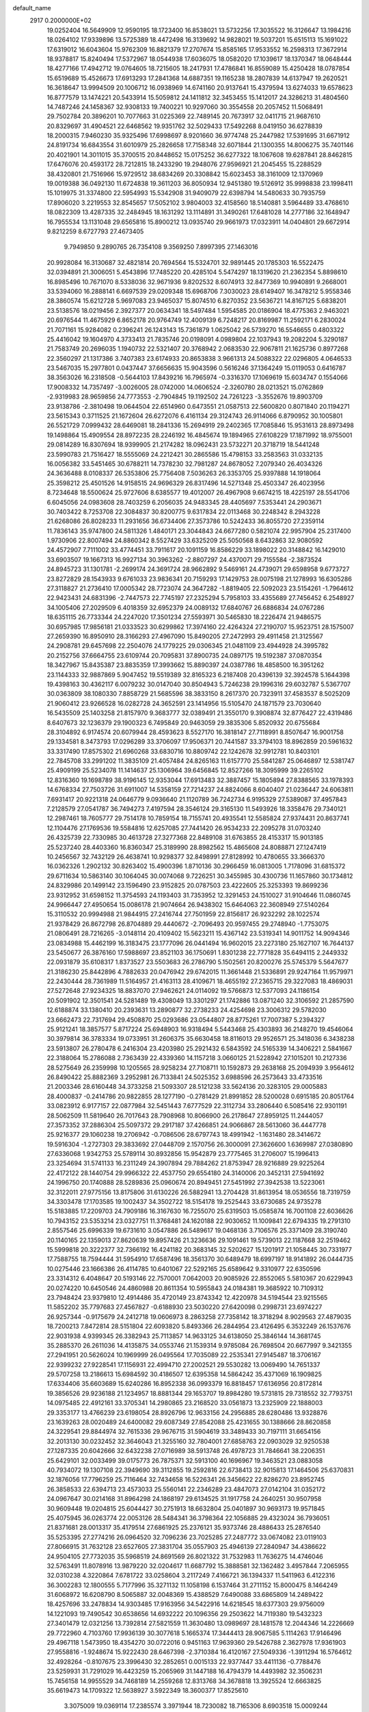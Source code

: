 default_name                                                                    
 2917  0.2000000E+02
  19.0252404  16.5649909  12.9590195  18.1723400  16.8538021  13.5732256
  17.3035522  16.3126647  13.1984216  18.0264102  17.9339896  13.5725389
  18.4472498  16.3139692  14.9828021  19.5037201  15.6515113  15.1691022
  17.6319012  16.6043604  15.9762309  16.8821379  17.2707674  15.8585165
  17.9533552  16.2598313  17.3672914  18.9378817  15.8240494  17.5372967
  18.0544938  17.6036075  18.0582020  17.1039617  18.1370347  18.0648444
  18.4277166  17.4942712  19.0764605  18.7215605  18.2417931  17.4786841
  16.8559089  15.4250428  18.0787854  15.6519689  15.4526673  17.6913293
  17.2841368  14.6887351  19.1165238  18.2807839  14.6137947  19.2620521
  16.3618647  13.9994509  20.1006712  16.0938969  14.6741160  20.9137641
  15.4379594  13.6274033  19.6578623  16.8777579  13.1474221  20.5433914
  15.5059812  24.1411812  32.3453455  15.1412017  24.3286213  31.4804560
  14.7487246  24.1458367  32.9308133  19.7400221  10.9297060  30.3554558
  20.2057452  11.5068491  29.7502784  20.3896201  10.7077663  31.0225369
  22.7489145  20.7673917  32.0411715  21.9687610  20.8329697  31.4904521
  22.6468562  19.9351762  32.5029433  17.5492268   8.0419150  36.6278839
  18.2000315   7.9460230  35.9325496  17.6998697   8.9201660  36.9774748
  25.2447982  17.5391695  31.6671912  24.8191734  16.6843554  31.6010979
  25.2826658  17.7158348  32.6071844  21.1300355  14.8006275  35.7401146
  20.4021901  14.3011015  35.3700515  20.8448652  15.0175252  36.6277322
  18.1067608  19.6287841  28.8462815  17.6476076  20.4593172  28.7212815
  18.2433290  19.2948076  27.9596921  21.2045455  15.2288529  38.4320801
  21.7516966  15.9729512  38.6834269  20.3308842  15.6023453  38.3161009
  12.1370969  19.0019388  36.0492130  11.6724838  19.3611203  36.8050934
  12.9451380  19.5126912  35.9998838  23.1998411  15.1019975  31.3374800
  22.5954993  15.5342908  31.9409079  22.6398794  14.5480633  30.7935759
  17.8906020   3.2219553  32.8545657  17.5052102   3.9804003  32.4158560
  18.5140881   3.5964489  33.4768610  18.0822309  13.4287335  32.2484945
  18.1631292  13.1114891  31.3490261  17.6481028  14.2777186  32.1648947
  16.7955534  13.1131048  29.6565816  15.8900212  13.0935740  29.9661973
  17.0323911  14.0404801  29.6672914   9.8212259   8.6727793  27.4673405
   9.7949850   9.2890765  26.7354108   9.3569250   7.8997395  27.1463016
  20.9928084  16.3130687  32.4821814  20.7694564  15.5324701  32.9891445
  20.1785303  16.5522475  32.0394891  21.3006051   5.4543896  17.7485220
  20.4285104   5.5474297  18.1319620  21.2362354   5.8898610  16.8985496
  10.7671070   8.5338036  32.9671936   9.8202532   8.6074913  32.8477369
  10.9940891   9.2668001  33.5394060  16.2888141   6.6697539  29.0209348
  15.6968706   7.3030023  28.6149407  16.3478212   5.9558346  28.3860574
  15.6212728   5.9697083  23.9465037  15.8074510   6.8270352  23.5636721
  14.8167125   5.6838201  23.5138576  18.0219456   2.3927377  20.0634341
  18.5497484   1.5954585  20.0186904  18.4775363   2.9463021  20.6976544
  11.4675929   6.8652178  20.9764749  12.4009139   6.7248217  20.8169987
  11.2592171   6.2830024  21.7071161  15.9284082   0.2396241  26.1243143
  15.7361879   1.0625042  26.5739270  16.5546655   0.4803322  25.4416042
  19.1604970   4.3733413  21.7835746  20.0198091   4.0989804  22.1037943
  19.2082204   5.3290187  21.7583749  20.2696035   1.1940732  22.5321407
  20.3768942   2.0683530  22.9067811  21.1625736   0.8977268  22.3560297
  21.1317386   3.7407383  23.6174933  20.8653838   3.9661313  24.5088322
  22.0296805   4.0646533  23.5467035  15.2977801   0.0437447  37.6656635
  15.9043596   0.5616246  37.1364249  15.0119053   0.6416787  38.3563026
  16.2318508  -0.5644103  17.8439216  16.7965974  -0.3316370  17.1069619
  15.6034747   0.1554066  17.9008332  14.7357497  -3.0026005  28.0742000
  14.0606524  -2.3260780  28.0213521  15.0762869  -2.9319983  28.9659856
  24.7773553  -2.7904845  19.1192502  24.7261223  -3.3552676  19.8903709
  23.9138786  -2.3810498  19.0644504  22.6514960   0.6473551  21.0587513
  22.5600820   0.8071840  20.1194271  23.5615343   0.3711525  21.1672604
  26.6272076   6.4161134  29.3124743  26.9114066   6.8790952  30.1005801
  26.5521729   7.0999432  28.6469081  18.2841336  15.2694919  29.2402365
  17.7085846  15.9531613  28.8973498  19.1498864  15.4909554  28.8972235
  28.2246192  16.4845674  19.1894965  27.6108229  17.1871992  18.9755001
  29.0814289  16.8307694  18.9399905  21.2174282  18.0962431  23.5732271
  20.3718719  18.5441248  23.5990783  21.7516427  18.5555069  24.2212421
  30.2865586  15.4798153  33.2583563  31.0332135  16.0056382  33.5451465
  30.6788211  14.7378230  32.7981287  24.8678052   7.2079340  26.4034326
  24.3636488   8.0108337  26.5353806  25.7756408   7.5036263  26.3353705
  25.9397888  14.1918064  25.3598212  25.4501526  14.9158515  24.9696329
  26.8317496  14.5271348  25.4503347  26.4023956   8.7234648  18.5500624
  25.9727606   8.6385577  19.4012007  26.4967908   9.6674215  18.4225197
  28.5541706   6.6045056  24.0983608  28.7403259   6.2056035  24.9483345
  28.4405697   7.5353441  24.2903671  30.7403422   8.7253708  22.3084837
  30.8200775   9.6317834  22.0113468  30.2248342   8.2943228  21.6268086
  26.8028233  11.2931656  36.6734406  27.3573786  10.5242433  36.8055720
  27.2359114  11.7836143  35.9747800  24.5811326   1.4840171  23.3044843
  24.6677280   0.5821074  22.9957904  25.2317400   1.9730906  22.8007494
  24.8860342   8.5527429  33.6325209  25.5050568   8.6432863  32.9080592
  24.4572907   7.7111002  33.4774451  33.7911617  20.1091159  16.8586229
  33.1898022  20.3148842  16.1429010  33.6903507  19.1667313  16.9927134
  30.3963262  -2.8807297  24.4370071  29.7155584  -2.3873524  24.8945723
  31.1301781  -2.2699174  24.3691724  28.9662892   9.5469161  24.4739071
  29.6598958   9.6773727  23.8272829  28.1543933   9.6761033  23.9836341
  20.7159293  17.1429753  28.0075198  21.1278993  16.6305286  27.3118827
  21.2736410  17.0005342  28.7723074  24.3647282  -1.8819405  22.5092023
  23.5154261  -1.7964612  22.9423431  24.6831396  -2.7447573  22.7745197
  27.2325294   5.7958103  33.4355689  27.7456452   6.2548927  34.1005406
  27.2029509   6.4018359  32.6952379  24.0089132  17.6840767  26.6886834
  24.0767286  18.6351115  26.7733344  24.2247020  17.3501234  27.5593971
  30.5465830  18.2226474  21.9486575  30.6957985  17.9856181  21.0333523
  30.6299862  17.3974160  22.4264324  27.2190707  15.9523751  28.1575007
  27.2659390  16.8950910  28.3166293  27.4967090  15.8490205  27.2472993
  29.4911458  21.3125567  24.2908781  29.6457698  22.2504076  24.1779225
  29.0306345  21.0481109  23.4944928  24.3995782  20.2152756  37.6664755
  23.6109744  20.7095831  37.8900735  24.0897175  19.5192387  37.0870354
  18.3427967  15.8435387  23.8835359  17.3993662  15.8890397  24.0387786
  18.4858500  16.3951262  23.1144333  32.9887869   5.9047452  19.5519389
  32.8165323   6.2187408  20.4396139  32.3924578   5.1644398  19.4398163
  30.4362117   6.0079232  30.0147040  30.8504943   5.7246238  29.1996316
  29.6032787   5.5367707  30.0363809  38.1080330   7.8858729  21.5685596
  38.3833150   8.2617370  20.7323911  37.4583537   8.5025209  21.9060412
  23.9266528  16.0282728  24.3652591  23.1414956  15.5105470  24.1871579
  23.7030640  16.5435509  25.1403258  21.8157970   9.3683777  32.0389491
  21.3550170   9.3908874  32.8776427  22.4319486   8.6407673  32.1236379
  29.1900323   6.7495849  20.9463059  29.3835306   5.8520932  20.6755684
  28.3104892   6.9174574  20.6079944  28.4593623   8.5527170  16.3818147
  27.7118991   8.8507647  16.9001758  29.1334581   8.3473793  17.0296289
  33.3706097  17.9506371  20.7441587  33.3794103  18.8962859  20.5961632
  33.3317490  17.8575302  21.6960268  33.6830716  10.8809742  22.1242678
  32.9912781  10.8403101  22.7845708  33.2991202  11.3835109  21.4057484
  24.8265163  11.6157770  25.5841287  25.0646897  12.5381747  25.4909199
  25.5234078  11.1414637  25.1306964  39.6456845  12.8527266  18.3095999
  39.2265102  12.8316360  19.1698789  38.9196145  12.9353044  17.6913483
  32.3887457  15.1805894  27.8388565  33.1978393  14.6768334  27.7503726
  31.6911007  14.5358159  27.7214237  24.8824066   8.6040407  21.0236447
  24.6063811   7.6931417  20.9221318  24.0646779   9.0936640  21.1120789
  36.7242734   6.9195329  27.5389087  37.4957843   7.2128579  27.0541787
  36.7494273   7.4197594  28.3546124  29.3165130  11.5493926  18.3358476
  29.7340121  12.2987461  18.7605777  29.7514178  10.7859154  18.7155741
  20.4935541  12.5585824  27.9374431  20.8637741  12.1104476  27.1769536
  19.5584816  12.6257085  27.7441420  26.9534233  22.2095278  31.0703240
  26.4325739  22.7330985  30.4613728  27.3277368  22.8489108  31.6763855
  28.4153317  15.9013185  25.5237240  28.4403360  16.8360347  25.3189990
  28.8982562  15.4865608  24.8088871  27.1247419  10.2456567  32.7432129
  26.4638741  10.9298377  32.8498991  27.8128992  10.4780655  33.3666370
  16.0362326   1.2902132  30.8263402  15.4900396   1.8710136  30.2966459
  16.0813005   1.7178096  31.6815372  29.6711634  10.5863140  30.1064045
  30.0074068   9.7226251  30.3455985  30.4300736  11.1657860  30.1734812
  24.8329986  20.1499142  23.1596490  23.9152825  20.0787503  23.4222605
  25.3253393  19.8699236  23.9312952  31.6598152  11.3754593  24.1193403
  31.7353952  12.3291453  24.1510027  31.9104646  11.0860745  24.9966447
  27.4950654  15.0086178  21.9074664  26.9438302  15.6464063  22.3608949
  27.5140264  15.3110532  20.9994988  21.9844915  27.2416744  27.7501959
  22.8156817  26.9232292  28.1022574  21.9378429  26.8672798  26.8704889
  29.4440672  -2.7096493  20.9597455  29.2748940  -1.7753075  21.0806491
  28.7216265  -3.0148114  20.4109402  15.5623211  15.4367142  23.5319341
  14.9011752  14.9094346  23.0834988  15.4462199  16.3183475  23.1777096
  26.0441494  16.9602015  23.2273180  25.1627107  16.7644137  23.5450677
  26.3876160  17.5988697  23.8521103  36.1750691   1.8301238  22.7771828
  35.6494115   2.2449332  22.0931879  35.6108317   1.8373527  23.5503683
  26.2786790   5.1502561  20.8200276  25.5745379   5.5647677  21.3186230
  25.8442896   4.7882633  20.0476942  29.6742015  11.3661448  21.5336891
  29.9247164  11.9579971  22.2430444  28.7361989  11.5164957  21.4163113
  28.4109671  18.4655192  27.2365715  29.3227083  18.4869031  27.5272648
  27.9234325  18.8837070  27.9462621  24.0114092  19.5766873  12.5377093
  24.1186154  20.5091902  12.3501541  24.5281489  19.4308049  13.3301297
  21.1742886  13.0871240  32.3106592  21.2857590  12.6188874  33.1380410
  20.2393631  13.2890877  32.2738233  24.4254698  23.3006312  29.5782030
  23.6662473  22.7317694  29.4508870  25.0293686  23.0544807  28.8775261
  17.7007387   5.2394327  25.9121241  18.3857577   5.8717224  25.6948903
  16.9318494   5.5443468  25.4303893  36.2148270  19.4546064  30.3979814
  36.3783334  19.0733951  31.2606375  35.6630458  18.8116013  29.9526571
  25.3418036   6.3438238  23.5913807  26.2780478   6.2416304  23.4203980
  25.2921432   6.5843592  24.5165339  14.3406221   2.5841667  22.3188064
  15.2786088   2.7363439  22.4339360  14.1157218   3.0660125  21.5228942
  27.1015201  10.2127336  28.5275649  26.2359998  10.1205565  28.9258234
  27.7108711  10.1592873  29.2638168  25.2094939   3.9564612  26.8490422
  25.8882369   3.2952981  26.7133841  24.5025352   3.6988596  26.2573643
  33.4733516  21.2003346  28.6160448  34.3733258  21.5093307  28.5121238
  33.5624136  20.3283105  29.0005883  28.4000837  -0.2414786  20.9822855
  28.1277190  -0.2781429  21.8991852  28.5200028   0.6915185  20.8051764
  33.0823912   6.9177157  22.0877984  32.5451443   7.6777529  22.3112734
  33.2806440   6.5085416  22.9301191  28.5062509  11.5819640  26.7017643
  28.7908968  10.8066900  26.2178647  27.8959125  11.2444057  27.3573352
  37.2886304  25.5097372  29.2917187  37.4266851  24.9066867  28.5613060
  36.4447778  25.9216377  29.1060238  19.2706942  -0.7086506  28.6797743
  18.4991942  -1.1631480  28.3414672  19.5916304  -1.2727303  29.3833692
  27.0448709   2.1570756  26.3000091  27.3626600   1.6369987  27.0380890
  27.6336068   1.9342753  25.5789114  30.8932856  15.9542879  23.7775465
  31.2706007  15.1996413  23.3254694  31.5741133  16.2311249  24.3907894
  29.7884262  21.8753947  28.9216889  29.9225264  22.4172122  28.1440754
  29.9966322  22.4537750  29.6554180  24.3140006  20.3452131  27.5941692
  24.1996750  20.1740888  28.5289836  25.0960674  20.8949451  27.5451992
  27.3942538  13.5223061  32.3122011  27.9775156  13.8175806  31.6130226
  26.5882941  13.2704428  31.8613954  18.0536556  18.7319759  34.3303478
  17.1703585  19.1002437  34.3502722  18.5154178  19.2525443  33.6730685
  24.9735278  15.5183885  17.2209703  24.7909186  16.3167630  16.7255070
  25.6319503  15.0585874  16.7001108  22.6036626  10.7943152  23.5353214
  23.0327751  11.3768481  24.1620188  22.9030652  11.1009841  22.6794335
  19.2791310   2.8557546  25.6996339  19.6731610   3.0547886  26.5489617
  19.0468136   3.7106576  25.3371409  28.3190740  20.1140165  22.1359013
  27.8620639  19.8957426  21.3236636  29.1091461  19.5739013  22.1187668
  32.2519462  15.5999818  20.3222377  32.7366192  16.4241182  20.3683145
  32.5202627  15.1201917  21.1058445  30.7331977  17.7588755  18.7594444
  31.5954910  17.6587496  18.3561370  30.6489479  18.6997197  18.9141892
  26.0444735  10.0275446  23.1666386  26.4114785  10.6401067  22.5292165
  25.6589642   9.3310977  22.6350596  23.3314312   6.4048647  20.5193146
  22.7570001   7.0642003  20.9085926  22.8552065   5.5810367  20.6229943
  20.0274220  10.6450546  24.4860988  20.8611354  10.5955843  24.0184381
  19.3685922  10.7109312  23.7948424  23.9379810  12.4914486  35.4720149
  23.8743342  12.4220978  34.5194544  23.9215565  11.5852202  35.7797683
  27.4567827  -0.6188930  23.5030220  27.6420098   0.2998731  23.6974227
  26.9257344  -0.9175679  24.2412718  19.0606973   8.2863258  27.7358142
  18.3718294   8.9029563  27.4879035  18.7200213   7.8472814  28.5151804
  22.6093820   5.8493366  26.2844954  23.4126495   6.3532249  26.1537676
  22.9031938   4.9399345  26.3382943  25.7113857  14.9633125  34.6138050
  25.3846144  14.3681745  35.2885370  26.2611036  14.4135875  34.0553746
  21.1539314   9.9785084  26.7698504  20.6677997   9.3421355  27.2941951
  20.5626024  10.1969999  26.0495564  17.7035089  22.2535341  27.9145487
  18.3706167  22.9399232  27.9228541  17.1156931  22.4994710  27.2002521
  29.5530282  13.0069490  14.7651337  29.5707258  13.2186613  15.6984592
  30.4186507  12.6395358  14.5864242  35.4371069  16.1909825  17.6334406
  35.6603689  15.6240286  16.8952338  36.0993379  16.8818457  17.6136956
  20.8172814  19.3856526  29.9236188  21.1234957  18.8881344  29.1653707
  19.8984280  19.5731815  29.7318552  32.7793751  14.0975485  22.4912161
  33.3705341  14.2980865  23.2168520  33.0561873  13.2325909  22.1888003
  29.3353177  13.4766239  23.6198054  28.8926796  12.9633156  24.2956885
  28.6280486  13.9328876  23.1639263  28.0020489  24.6400082  29.6087349
  27.8542088  25.4231655  30.1388666  28.8620858  24.3229541  29.8844974
  32.7615336  29.9676715  31.5904619  33.3489433  30.7197111  31.6654156
  32.2013130  30.0232452  32.3646043  21.3255160  32.7804001  27.6858763
  22.0903029  32.9250538  27.1287335  20.6042666  32.6432238  27.0716989
  38.5913748  26.4978723  31.7846641  38.2206351  25.6429101  32.0033499
  39.0175773  26.7875371  32.5913100  40.1696967  19.3463521  23.0883058
  40.7934072  19.1307108  22.3949690  39.3112855  19.2592816  22.6738413
  32.9015813  17.1464506  25.6370831  32.1876056  17.7796259  25.7116464
  32.7434658  16.5226341  26.3456622  22.8286270  23.8952745  26.3858533
  22.6394713  23.4573033  25.5560141  22.2346289  23.4847073  27.0142104
  31.0352172  24.0967647  30.0214168  31.8964298  24.1868197  29.6134525
  31.1917758  24.2640251  30.9507958  30.9609448  19.0204815  25.6044427
  30.2751913  18.6632804  25.0401897  30.9693173  19.9571845  25.4075945
  36.0263774  22.0053126  28.5484341  36.3798364  22.1056885  29.4323024
  36.7936051  21.8371681  28.0013317  35.4179514  27.6861925  25.2376121
  35.9373746  28.4886433  25.2876540  35.5253395  27.2774216  26.0964520
  32.7096236  23.7025285  27.2487772  33.0674082  23.0119103  27.8066915
  31.7632128  23.6527605  27.3831704  35.0557903  25.4946139  27.2840947
  34.4386622  24.9504105  27.7732035  35.5968519  24.8691569  26.8021322
  31.7532983  11.7636275  14.4746046  32.5763491  11.8078916  13.9879220
  32.0204617  11.6687792  15.3888581  32.1362482   3.4957844   7.2065955
  32.0310238   4.3220864   7.6781722  33.0258604   3.2117249   7.4166721
  36.1394337  11.5411963   6.4122316  36.3002283  12.1800555   5.7177996
  35.3271132  11.1058198   6.1537464  31.2711152  15.8000475   8.1464249
  31.6068972  16.6208790   8.5065887  32.0048369  15.4388529   7.6490088
  33.6865809  14.2489422  18.4257696  33.2478834  14.9303485  17.9163956
  34.5422916  14.6218545  18.6377303  29.9756009  14.1221093  19.7490542
  30.6538656  14.6932222  20.1096356  29.2503622  14.7119380  19.5432323
  27.3401479  12.0321256  13.7392814  27.5821559  11.3630480  13.0989697
  28.1481578  12.2044346  14.2226669  29.7722960   4.7103760  17.9936139
  30.3077618   5.1665374  17.3444413  28.9067585   5.1114263  17.9146496
  29.4967118   1.5473950  18.4354270  30.0722016   0.9451163  17.9639360
  29.5426788   2.3627978  17.9361903  27.9558816  -1.9248674  15.9222430
  28.6467398  -2.3710384  16.4120167  27.5049336  -1.3911294  16.5764612
  32.4928264  -0.8107675  23.3996430  32.2852651   0.0015133  22.9377447
  33.4411136  -0.7788476  23.5259931  31.7291029  16.4423259  15.2065969
  31.1447188  16.4794379  14.4493982  32.3506231  15.7456158  14.9955529
  34.7468189  14.2559268  12.8313768  34.3678818  13.3925524  12.6663825
  35.6619473  14.1709322  12.5638927   3.5922349  18.3600377  17.8525610
   3.3075009  19.0369114  17.2385574   3.3971944  18.7230082  18.7165306
   8.6903518  15.0009244  29.7757052   9.1058762  14.8337598  30.6216528
   7.8759165  15.4538775  29.9942469  14.6434597   6.4908881  31.1342783
  15.1203146   6.7304287  30.3396327  14.8688562   7.1753079  31.7643559
   3.4235707  12.7824166  22.8278869   3.3356849  13.3695427  23.5787470
   4.3080675  12.9441252  22.4996377   9.6048781  11.0055407  29.6242498
  10.0625576  10.3220211  29.1347988   8.7690033  11.1072147  29.1690494
   3.6089002  11.6328102  26.5948877   4.1370774  11.4914034  25.8092256
   4.1300321  11.2573748  27.3046071  -3.2985082  17.2877203  29.1790807
  -2.7759771  16.7475310  28.5863003  -3.8375646  16.6610593  29.6617256
  10.3980127   7.4669082  24.4002708  10.6473045   6.6650748  23.9407617
   9.9838065   7.1615252  25.2073683  -1.0322458  11.4061723  29.3108140
  -0.7945887  10.4873977  29.4357303  -0.2943287  11.8959420  29.6739061
   1.7111240  15.4437550  28.9851063   2.5278960  15.6316432  29.4475057
   1.9087252  15.6256404  28.0663553   0.9695263  12.3592906  26.8648009
   1.8550762  12.0312933  26.7084325   0.4088932  11.5890775  26.7715587
  -0.8324436  17.4305558  17.4037386  -0.0036652  16.9541832  17.4530071
  -1.2090804  17.1696385  16.5633229  14.2515651  22.0735403  28.1251933
  14.2672867  21.1513186  27.8692796  14.1162734  22.5475241  27.3046646
   1.8286992  27.5675795  22.3390463   1.6700362  27.6825980  23.2759714
   1.4741515  26.7008671  22.1407099   6.7637825  23.3915355  32.7305871
   6.6966235  24.2002023  32.2228672   6.0834029  23.4712731  33.3991357
   6.1291392  27.1929073  29.3170319   5.6976105  26.6685811  28.6424232
   5.6544953  26.9852325  30.1219022   6.4440224  29.4432282  19.8154970
   5.6385951  29.8601649  19.5094210   7.1032297  30.1359879  19.7735273
   1.8604431  31.8385822  23.2199577   1.8450218  31.3674384  22.3868805
   2.4680005  32.5636715  23.0738368   8.2875090  20.8794445  16.3697291
   8.8473715  21.1612008  15.6462658   7.5537532  21.4940175  16.3581434
  10.7895689  27.5770132  24.3691038   9.8738605  27.5475265  24.6463049
  11.2556797  27.0610110  25.0269139   9.9895456  25.6832936  27.5755021
   9.2777434  26.3131293  27.4620274   9.9765011  25.1601503  26.7740142
  16.9612970  25.8257446  33.9943458  16.8062299  25.1307677  33.3546638
  16.3768062  26.5342021  33.7247343  -1.3378271  24.8886198  21.9565639
  -0.5310745  25.1657428  21.5223003  -1.3077279  25.3154600  22.8127960
   3.1425683  29.8392330  24.9465787   2.8773526  30.1411708  24.0778291
   3.6571329  30.5625263  25.3047713  15.3605273  15.7706368  36.1661288
  15.8285415  14.9483742  36.0209434  14.7290661  15.8167950  35.4482444
   2.7505935  21.5405374  25.0203386   2.7501099  21.0275120  24.2122318
   1.9743398  21.2418716  25.4941115  12.9477390  27.4342200  29.3238895
  13.7320058  27.9623778  29.4729089  13.2827790  26.5682214  29.0914534
  12.6361793  23.4318390  25.9953928  13.1115022  23.3729966  25.1666361
  11.8549275  23.9443642  25.7875580  18.3850740  16.9265795  32.1323130
  18.2856577  17.2526916  33.0267397  17.5968471  17.2259727  31.6792194
  14.2912226  23.3152614  23.8097543  13.7995343  23.2026790  22.9962437
  15.1006862  23.7504223  23.5421062   9.2974759  29.6680397  30.5974086
   9.6374485  28.7732580  30.6014217  10.0455103  30.2073244  30.3407990
   5.1200130  26.5739297  26.8220389   5.2850275  26.9560077  25.9600538
   4.4498815  27.1370911  27.2093435  15.0629279  29.0940193  38.0498009
  15.0673090  30.0371509  38.2132494  15.2651241  28.7027147  38.8996417
   9.0627724  16.1602040  34.5419249   8.7801899  15.6258016  35.2840792
   8.5270524  16.9514096  34.5987546   7.9834860  22.3858994  28.6284834
   7.8234244  21.6059122  28.0972281   7.4692256  23.0735020  28.2054341
   3.8404548  16.0544921  23.7266566   4.6082902  16.3896252  23.2636810
   3.1014170  16.2871619  23.1645894  19.6600643  27.6013179  31.2555818
  20.6132013  27.5408332  31.1915241  19.5045508  28.0768141  32.0716399
   2.6020361  30.6099897  16.2437204   1.9980986  30.8118458  15.5290559
   3.4049109  30.3269598  15.8060928   1.1490925  29.9961725  21.0982428
   1.4236859  29.1157584  21.3545656   0.2169719  30.0285235  21.3135021
   6.2158833  21.0486547  25.0677628   6.7409858  20.4548909  25.6043666
   6.0553928  20.5621206  24.2592091   7.8734076  15.1174751  37.0070064
   7.7696431  14.8612255  37.9234129   7.2589923  14.5587515  36.5310300
   4.0395693  12.3189639  30.5695289   4.5448201  12.9222941  30.0246012
   3.1307888  12.4605246  30.3043678  14.8368386  20.7608831  21.2835116
  14.6989840  20.0596110  21.9202575  14.6444053  20.3571955  20.4372034
  15.7423093  17.3563240  21.1541762  15.1820008  16.9416199  20.4981985
  16.6123054  16.9921132  20.9908081   2.9104833  24.2252781  25.6307509
   3.8517284  24.2838508  25.4668645   2.6838624  23.3229541  25.4056148
  10.1723454  26.8149046  30.3410050  11.1162340  26.7580689  30.1924252
   9.7842309  26.3650926  29.5904931   6.4636884  24.0833842  27.0730480
   5.9967576  24.9108681  26.9569535   6.8002842  23.8740233  26.2017828
  12.3994812  24.8533800  28.3695477  12.2490596  24.3570201  27.5650403
  11.5915726  25.3500973  28.4991139   0.5352172  20.4767690  26.0725605
   0.2382018  19.8681538  25.3960982  -0.2638551  20.7293509  26.5350729
   2.7970997   9.9449190  22.3447710   1.8419165   9.8962501  22.3833479
   2.9815896  10.8570293  22.1206054   4.2922956  25.9650949  17.9776694
   4.6514102  26.5659348  17.3247835   3.4231200  26.3152610  18.1729880
   5.1415774  21.0435151  32.9682370   5.7959662  21.7417860  32.9888507
   5.0982073  20.7829942  32.0481936  10.4499255  28.8528206  20.7520141
  10.4550258  29.4965057  21.4604456  10.4278981  29.3775644  19.9517700
   5.9670250  29.8185239  22.4620521   5.8881638  30.7669226  22.5647787
   6.1866959  29.6950785  21.5386141  17.2624740  32.2562248  34.2074448
  17.1146120  32.3265855  35.1505344  16.8539440  33.0408333  33.8417613
  11.0386941  17.3772484  31.3136414  10.2483985  17.8536816  31.0593264
  11.5867712  18.0342624  31.7427985  15.8075686  34.0470485  21.7206006
  15.2355104  33.4989010  21.1834641  15.5522444  34.9438239  21.5041860
  12.0914498   7.4677763  29.0190624  11.4811399   8.0705801  28.5943493
  12.5372685   8.0019700  29.6764167   8.1380308  28.3498651  24.3055120
   7.2400652  28.0793945  24.4971763   8.1313721  28.5574673  23.3711197
  10.4728880  30.3325548  23.5970895  10.2131894  29.4698599  23.9204252
  10.1208587  30.9460080  24.2420564   1.2737730  19.7703523  33.1109546
   0.5521510  20.2090979  33.5615052   0.8649712  19.0220280  32.6760711
  16.1687952  28.9468371  28.9012159  17.0680620  29.2733555  28.9318223
  16.2350722  28.0354529  29.1862037  14.4980625  29.0180514  31.8555871
  14.5951631  29.7704402  31.2718796  14.8164097  28.2748007  31.3432736
   8.2939967  32.1631936  20.1796887   9.0587205  32.3071869  19.6222882
   8.6186469  32.2950215  21.0704499   3.7910640  18.9098549  22.1433324
   3.1334295  19.5935603  22.0156780   3.4916815  18.1842785  21.5954814
  13.6358874  18.7693502  24.5297551  14.4339971  18.7793222  24.0014055
  12.9326830  18.6166507  23.8985512  26.8646759  26.6367266  36.2923724
  27.3996965  26.6680252  37.0854708  27.1304752  25.8273399  35.8559371
   7.9867262  27.5966300  27.5957929   7.6184836  28.4206431  27.2769957
   7.5582948  27.4534367  28.4396969   5.4067709  13.7341918  36.5359609
   4.9313815  14.2770385  35.9070299   5.7997940  13.0412450  36.0053109
  14.8001354  19.4747862  27.1655930  15.5218323  18.8684206  26.9991417
  14.1723690  19.2980393  26.4649491  19.1801503  22.1548886  24.4758792
  19.6470046  22.9810511  24.3504426  18.3066580  22.4153573  24.7681106
   5.1548231   8.1773459  26.0011822   5.5274115   7.5200762  25.4134695
   5.0041923   8.9400646  25.4427895  13.9692555  26.8586611  36.6964328
  14.0320291  26.8646790  35.7413123  14.2712990  27.7273306  36.9617905
   7.7776732  25.6791167  31.0885306   8.7005297  25.9114018  30.9855196
   7.3228725  26.2085402  30.4334741   5.3997588  23.4523538  24.2205771
   6.0909078  23.2970135  23.5768269   5.0679785  22.5795274  24.4311187
  11.2639039  31.7657624  30.5621401  11.1631815  32.7137342  30.6483739
  12.1984948  31.6107645  30.6990610   8.4464116  19.4660022  27.0576287
   9.3426229  19.8018053  27.0410984   8.2148658  19.4469523  27.9862058
   6.1038035  18.0705062  25.8738392   7.0335334  18.2332207  26.0330819
   6.0170631  18.0898843  24.9207744   9.6677883  23.6306624  30.1272679
   9.1437990  23.1042969  29.5234414   9.0303827  23.9987912  30.7391723
  10.1712255  21.7883673  36.3807781  10.8840090  22.2403169  35.9292107
   9.3759649  22.2100081  36.0551841   6.0115531  38.1243092  20.6173014
   5.9867166  37.1922038  20.4009811   6.3864361  38.5404265  19.8410662
  -0.2646856  14.7300916  31.8278985   0.3337478  13.9836077  31.7983870
  -0.9823505  14.4849717  31.2438565   9.3302388  14.4910759  32.3635488
   9.2928146  15.0349586  33.1503289   8.8712021  13.6869394  32.6062040
  18.4891142  28.1921434  27.4400757  19.2153788  28.2351351  28.0621073
  18.5844660  27.3377254  27.0192316  16.5661119  25.2624079  24.1949967
  16.4891785  25.1485134  23.2477158  16.3520466  26.1834434  24.3436628
  19.3371332  29.0506295  33.4369178  18.6454721  29.1039729  34.0964565
  19.3940334  29.9359130  33.0773801   6.6867028  33.7997233  29.1015174
   7.2792421  33.0645780  28.9443854   6.0917738  33.4864393  29.7827989
  19.0903762  35.2039622  28.1762077  18.5610104  34.4319086  28.3760503
  18.4591933  35.8535269  27.8665212   5.3870615  28.2976452  24.5827898
   4.4893197  28.5892835  24.7416563   5.6870777  28.8345887  23.8493637
   9.6469663  13.8392010  27.3519152   9.2810726  14.2986314  28.1077441
   8.9829009  13.9345563  26.6691588  12.3195345  24.5713006  32.8029182
  12.2023877  24.3933478  31.8697294  11.6740099  25.2499805  33.0002082
  11.7357285  16.5495161  34.1127633  11.8470953  17.3517704  34.6228783
  10.7904589  16.4799293  33.9791411  13.1343723  27.2754191  23.0329625
  13.4647381  26.6737631  23.7001209  12.1909676  27.3130794  23.1904461
  25.2759453  27.9112887  38.6978972  24.8496826  27.5783004  37.9081817
  26.1175111  27.4560801  38.7258968   8.5549878  25.8043571  16.3522443
   7.9344150  25.3555759  15.7780346   8.0207845  26.1230350  17.0797764
  14.9839614  24.5823865  29.4094157  15.2074102  23.6698244  29.2262961
  14.1042197  24.6907062  29.0480942  11.1832565  13.2908514  30.7958358
  10.7710349  13.7087606  31.5519159  10.4944669  13.2644354  30.1316799
  24.6535730  22.5637196  33.6221157  24.2657567  21.7381513  33.3318275
  23.9035152  23.1180842  33.8373482   4.8635371  26.3856300  22.3322152
   4.1485414  27.0206586  22.2903621   5.0753430  26.3244745  23.2636819
   5.3709835  15.7125206  27.3073292   5.5421029  16.4766426  26.7568135
   4.4651584  15.8234201  27.5961441  13.6096866  10.8389696  28.5546522
  14.2607564  11.4785296  28.8432748  13.0798537  10.6684413  29.3333877
   0.6429537  17.0177662  23.3592919   0.2718528  16.9659856  24.2401067
   0.6336160  16.1147361  23.0419887  12.2977317  11.4473246  22.4140607
  12.8715555  11.4629044  23.1800342  11.7815273  10.6479382  22.5177249
   6.5961974  16.8143740  29.5696522   6.9520547  17.7027668  29.5507953
   6.4315947  16.6027414  28.6507674  10.1537467  19.0229602  24.1051835
  10.4176272  19.3646325  24.9595013  10.7274343  19.4681791  23.4815694
  11.2007347  20.5519108  31.7242542  11.8019026  21.2345132  31.4261217
  10.5377104  21.0211501  32.2306583  15.8116914  26.9094468  30.4074759
  16.6713967  26.7340626  30.7900709  15.5797331  26.0972634  29.9571590
  16.5633440  28.4126618  18.9695407  15.7217451  28.8629296  18.8974158
  16.5967163  27.8427960  18.2011846  16.8497659  32.7677181  28.5471416
  17.1907607  31.9858870  28.9815316  16.0674265  32.9981407  29.0482227
  16.0531869  18.7096509  23.4987503  16.0751973  18.3754857  22.6020447
  16.9383029  19.0397548  23.6531300  16.8063729  26.0919528  36.5588481
  15.9643582  25.7054166  36.7993329  16.9417251  25.8246277  35.6497557
  16.4023200  24.9627441  21.3626366  16.3292316  24.0993063  20.9559855
  17.3121269  25.2208729  21.2148099  14.0905668  26.3019970  20.6662083
  14.7745837  25.6952611  20.9494470  13.9211594  26.8474495  21.4343323
   2.4417217  16.1399643  26.2825318   3.0673768  16.1636241  25.5584960
   2.2424374  17.0597846  26.4570262  13.9076253   6.1611634  27.5200630
  13.1993762   6.5736033  28.0145408  13.4810122   5.4555335  27.0339359
  14.2528525  31.1194165  29.8533216  14.9107964  30.5060359  29.5260513
  13.7890354  31.4138835  29.0694882  13.8527038  35.7546169  29.7155748
  13.5937499  35.7850851  28.7945719  13.9459620  36.6730296  29.9686614
  14.9142244  33.6879757  31.0970984  14.4193854  34.1566533  30.4250065
  14.7315201  32.7636819  30.9281840  25.0550485  28.4898303  35.3937474
  25.6347499  27.7531093  35.5871909  25.6459380  29.2008056  35.1455628
  22.8275671  36.9871236  24.4792105  22.0346507  36.5707325  24.8170476
  23.4732867  36.8739939  25.1766914  19.5710489  30.4517407  36.4619721
  19.0048990  29.6811198  36.4189640  20.4027206  30.1590382  36.0893072
  16.8034235  36.0834566  30.6455962  16.1200170  35.4138906  30.6161233
  16.3814202  36.8716361  30.3036634  20.4222874  35.3407452  24.9956985
  19.9110017  34.8258943  25.6199959  19.7675920  35.8172238  24.4852340
  17.4151580  33.6364928  24.1615971  17.0857555  34.1373350  23.4153512
  18.3328921  33.4662337  23.9494467  18.4795681  30.5164720  29.3479592
  18.7372246  30.4642506  30.2683492  19.2797529  30.3137415  28.8633599
  14.1083457  32.2022604  20.5242946  14.0024551  31.8679725  19.6336372
  14.2110154  31.4182492  21.0637549  26.6463937  32.6574707  20.1709694
  26.6999914  33.1332873  20.9997985  27.4502616  32.1387417  20.1401716
  22.5713893  34.6744536  19.1526155  23.0280890  34.8258732  18.3251318
  22.9299111  35.3326518  19.7479886  10.9612065  35.8028683  19.8331975
  10.7114005  34.8953773  19.6591606  10.6299507  36.2912215  19.0795314
  25.7698897  22.6829086  22.9136174  25.5404138  21.7592020  23.0152972
  25.7736430  23.0284340  23.8062707  11.3518288  -3.9187212  11.0202659
  11.2899435  -4.5252335  10.2823330  11.0213420  -4.4166959  11.7679500
   9.6909366   4.6127750  16.4874535  10.2766505   4.5622911  15.7320579
   9.1615869   3.8170806  16.4336841   6.4730207  -0.7547843  19.9653696
   7.0505589  -1.0320631  20.6765643   6.9325919  -0.0219454  19.5555242
  11.6284722   9.0179621   3.7331192  12.2640491   8.5931340   4.3091355
  11.6438551   8.4943663   2.9319684   1.5014255   6.4649553   2.8654252
   1.8822138   6.4441950   1.9874724   0.7452659   7.0462999   2.7848457
   2.7545768  12.6069980  18.9019922   2.6457449  11.6597045  18.8181917
   2.6905530  12.9356958  18.0052812   2.2669709   9.8269145  18.5831650
   1.8794557   9.0380352  18.9622867   2.0203410   9.7944719  17.6588528
  17.5091141   4.7814349  12.1929305  18.1277392   5.0196268  11.5024238
  17.1931398   5.6193824  12.5309189   7.7041573   6.5730269  13.8458303
   7.6655130   5.6171023  13.8765993   8.6374116   6.7727715  13.7725474
  24.3376577  -0.0843788  17.5021763  24.0870932  -0.9863076  17.7021102
  25.2809483  -0.1270243  17.3452808   7.0886338   0.2547004  10.9115773
   6.2130431   0.6368882  10.8523709   6.9332815  -0.6786378  11.0564126
   0.1141514   9.7875204  26.6956384   0.0818932   9.0970893  27.3578288
   0.7666430   9.4838265  26.0645628   7.9709596  -3.8311369  19.5567981
   8.3670308  -3.1201582  20.0606519   8.3442172  -3.7402156  18.6800747
   3.4405522  13.9980908  16.6702301   3.8019586  14.2669086  15.8256271
   3.8862887  14.5540390  17.3093486  14.4597033   3.8250192  12.6194494
  13.8706154   3.8594676  11.8657780  15.3144959   3.6107993  12.2457230
  11.3547120   2.7410559  19.7451226  12.2796235   2.9796217  19.8072272
  10.8919208   3.5787670  19.7279092   8.9515153   6.1698880  26.2840735
   8.4461812   5.9471586  27.0659053   8.9442091   5.3700739  25.7582637
  14.5570770   6.6621841  13.2134285  13.7954182   6.7349964  13.7885859
  14.5627955   5.7453451  12.9384639  11.5127536   8.1527283  17.3611264
  12.3229958   8.4106991  17.8006606  10.8346036   8.2567081  18.0286087
   5.9073165   4.0040475  11.8307248   5.5557435   3.6148798  12.6314599
   5.7934784   3.3259060  11.1648443   5.3810389   6.3603151  16.9394973
   5.6381915   7.1573863  16.4760517   4.4467862   6.2660668  16.7536989
  18.5387892   7.0734674  18.2856675  17.8298043   7.1021532  17.6432117
  19.2986396   7.4221722  17.8195513   4.8751638   8.6497252  18.9692979
   4.1487728   9.2178788  18.7128034   4.8568215   7.9352857  18.3325314
  27.7642365  -5.6876552  17.5771842  28.2512152  -6.3983355  17.9943379
  26.8737727  -6.0273807  17.4883441  10.9995922   2.8826540   9.3991967
  10.0964516   2.5681795   9.3582730  11.4878439   2.2828652   8.8351973
  -0.0323376  11.8577140  12.4311120   0.6299102  11.1677908  12.4719254
  -0.6056808  11.5970285  11.7103121   6.8148543  13.9109874  25.5698101
   6.1747453  14.5427447  25.8974912   7.2618878  14.3699142  24.8586286
   5.5557180   8.2274012  14.3832312   5.7993507   9.0473881  13.9537005
   6.2720217   7.6269178  14.1769293   9.8040852  11.7590371  19.5678218
  10.7019280  12.0668043  19.4437677   9.8997799  10.8519045  19.8579681
  12.9075557  11.9769693  19.7841871  13.7986827  11.6697664  19.9507734
  12.4407067  11.8134004  20.6036558  14.2338774   1.6214826  17.6543858
  13.6828377   0.8942627  17.3650100  14.1920860   2.2538542  16.9370354
  12.1458251   0.6040969   8.0728564  12.8621134   0.0313344   7.7988018
  11.3629219   0.0575097   8.0055008  13.9288980   0.4175696  11.5884739
  13.8317884  -0.4244516  11.1437248  13.0492425   0.7949170  11.5816144
  10.1636436   5.3415056  10.7416791  10.3034722   4.4648977  10.3835752
   9.5125923   5.7361900  10.1615169  10.3104856   1.2243826  17.4640956
  10.7892954   0.4100796  17.6186388  10.5401770   1.7820493  18.2073867
  12.2336737  -0.7698646  18.2691172  12.8228918  -1.1122659  17.5969452
  12.6713934  -0.9708918  19.0962939  11.0890007  10.6766902  13.6826259
  10.4463268  10.6442491  14.3912511  10.5810055  10.5019809  12.8903826
   7.8022763  -2.6269355   7.2512788   7.0779134  -2.7440051   7.8659535
   7.3779931  -2.4385926   6.4141751  11.0673453  -2.7560327  13.5093880
  11.1933276  -3.0043218  12.5935754  11.7105850  -2.0634604  13.6604445
  16.4718888  10.9983636  11.6618559  17.3465250  10.6336164  11.5269378
  16.1194210  10.5072073  12.4039905  13.2361882  12.1006030  17.1129090
  13.6068383  11.2507591  16.8749685  13.1214807  12.0545877  18.0620964
  -0.1588230  16.6904085  12.3730653   0.6559638  17.1161747  12.1064618
   0.1068821  15.8102420  12.6394102   7.7459267   1.3618381  19.1209756
   7.9005921   2.1211002  19.6829646   8.1680586   1.5874553  18.2920405
  23.3491809   6.9032748  13.2092105  22.8425696   7.0369260  14.0102812
  22.9428952   7.4871140  12.5686673  14.3719169   3.4209263  15.6913068
  13.9050659   4.0691730  16.2186191  13.8745638   3.3732214  14.8748535
  11.8464595   7.7208176  10.3328009  11.3570604   8.2342872   9.6900962
  11.2458586   7.0202299  10.5871381  10.1375087   4.9864300  19.1884271
  10.8625690   5.6105392  19.2201636   9.8638657   4.9836378  18.2711793
  16.9609194   3.4449234  23.3914126  17.7129403   3.6425801  22.8331759
  16.4625185   4.2616357  23.4198619  11.1469168  -1.1178235  25.8140882
  11.8882000  -0.8261869  25.2833536  11.5393884  -1.3948115  26.6420226
  10.2396875   0.5684133  21.8435198  10.6620118   1.1409364  21.2031360
   9.7997958   1.1673263  22.4468691   7.9871012   7.8598228  19.0148384
   8.2983787   7.8666517  18.1096911   7.0367917   7.9483421  18.9419830
   8.9952572  21.7261402   8.1425697   9.4895214  21.1236054   8.6983454
   9.6042540  21.9601214   7.4421359  13.6554471   4.1814025  20.1005201
  14.2707279   4.0976173  19.3720688  13.9262870   4.9807679  20.5520647
  15.8192182  10.3339389  15.5835294  14.9980802   9.9973550  15.2248157
  16.0379173  11.0786094  15.0232899   4.0736258  21.8984753  18.7052382
   3.3309114  21.3565822  18.9716196   3.9540572  22.7198128  19.1820400
   8.4410967   2.3783594  22.9611256   8.6169441   2.7583442  23.8218933
   7.9759899   3.0668587  22.4858613   4.9779740  15.6098249  18.0875401
   4.7540360  16.5404603  18.0863857   5.8654227  15.5774656  18.4447790
   8.2477160  10.5001529   7.3079295   8.6236030  11.1818837   6.7509879
   7.3999009  10.3051420   6.9086650  19.9890431   4.6957467  15.0744278
  20.5650544   3.9429888  14.9410172  19.1997966   4.3262048  15.4703579
   9.1896008  10.1887517  15.3210977   8.4022163  10.5299837  15.7451473
   9.6615693   9.7367721  16.0205203   4.4317489   2.6493178  13.8257844
   3.6745284   3.2251572  13.9318874   4.3066499   1.9654480  14.4837389
  19.9603824  -2.8802365   7.1091456  20.6901372  -2.2766586   6.9699209
  20.0673770  -3.1813051   8.0114436   2.0504512   9.5969904  15.5888748
   1.1796893   9.2112339  15.4929706   2.6163410   9.0491657  15.0449183
  13.1483088   3.8528927   2.7278472  13.5541008   3.0967239   3.1518443
  12.6787455   4.2992074   3.4325069   8.4955026   7.1279117  16.4514958
   8.0504828   7.1160719  15.6041181   8.8518914   6.2447044  16.5472235
  11.2308097  13.3387702  15.6684135  11.5412363  13.3535681  14.7630693
  11.8698937  12.7975142  16.1319277   7.9407573  11.7756584  17.3728873
   8.6873232  11.7580268  17.9716863   7.2512293  12.2236270  17.8628946
  -1.2152356  12.4345830  20.2815996  -1.0173966  13.0559794  19.5809156
  -2.1704907  12.4384054  20.3424674  10.9809245  20.8799987  26.8685415
  11.6946178  21.5165175  26.9099830  11.1125548  20.3223102  27.6352806
   6.1267984   3.8034417  26.9572586   6.7124611   4.3243789  27.5066724
   5.3273952   3.7147479  27.4762189  11.1396212  15.9682168  18.3979488
  10.2870740  15.7789008  18.0060883  11.2241491  16.9198741  18.3393377
  17.0079084   8.4910684  22.7969668  17.4093672   9.3479730  22.6528239
  17.2716010   7.9721600  22.0370773  14.3346311   6.7071962  20.6093287
  14.2302541   7.5819068  20.9837865  15.2427725   6.6825341  20.3078280
  18.1397898   9.6797861  19.7718343  18.6504223   8.9286124  19.4698005
  17.9584890  10.1813439  18.9769749   6.4179255  11.9812316  14.6942902
   7.1077125  12.0062679  14.0311169   6.8875902  11.9229213  15.5263040
  27.4444805   3.8986271  13.4823520  26.6527436   3.7445952  12.9669311
  27.2437968   4.6763708  14.0029984  14.7887628   6.1601257   8.6233789
  14.3775803   6.2726208   7.7663458  14.1379089   5.6860190   9.1409151
  17.3498158   7.4806143  13.3445595  17.1577939   7.7324089  12.4412550
  16.5190780   7.1449910  13.6814031   7.8005109  13.0594459  20.7792271
   8.3505058  12.3864082  20.3782810   8.3293027  13.8562989  20.7387763
   8.8143400  14.2550557  16.3630873   8.3485941  13.4198148  16.3220354
   9.7113148  14.0420244  16.1056270   9.3539438  10.0511369  11.5890708
   9.4574798   9.6014329  10.7504538   8.4152213  10.2273954  11.6520375
  14.0439193   9.3339954  21.9470940  13.5126706  10.0809503  22.2228929
  13.8976407   8.6731283  22.6239167  16.2484441   3.9428051  18.9187540
  16.7440278   3.3642533  19.4983284  16.4516693   3.6300523  18.0372116
   7.6271652   5.9484895   9.1549903   8.1013799   5.5576030   8.4211239
   6.7078494   5.7465304   8.9809131  17.1791031  -1.9896925  27.0731844
  16.4749510  -2.5289173  27.4332375  16.7298975  -1.2453537  26.6726774
  10.8025633   5.0383703  23.2916698  11.0167588   4.1553015  23.5925711
   9.8960302   4.9756003  22.9908550  20.3643632   6.5795162  22.6547778
  19.9394260   6.4109897  23.4957647  21.2411121   6.8858198  22.8865564
   8.3135721  -1.7150967  13.8042328   9.1364652  -1.3146328  13.5236844
   8.3569832  -2.6109757  13.4699454   2.5140125   9.3146219  11.3297977
   2.4434117  10.0355069  10.7040404   2.8796248   8.5908646  10.8211378
  17.4858679   0.7309407  23.4738363  17.3163496   1.6717160  23.4244681
  18.3797641   0.6311355  23.1463911  14.0588092   5.9933946  16.9884042
  13.3690301   6.1438322  16.3420257  14.0006160   6.7437677  17.5798309
  15.8857308   3.7157742   1.8269104  16.1702400   4.6113041   2.0094277
  15.0145385   3.6566283   2.2190297  11.2137786   2.7346709  24.4718978
  10.8565351   1.9148128  24.1306623  12.1398760   2.5471074  24.6248533
  20.7720437   9.4352927   8.7325195  21.0720072   8.8337746   9.4140103
  21.0706011   9.0383026   7.9142933  17.1270659   3.7570458  16.0608750
  16.2175183   4.0542742  16.0855799  17.1491607   3.1120898  15.3539271
  -3.2409423   7.8576123  18.1934661  -3.6600093   7.5937205  19.0125972
  -2.3093821   7.6901278  18.3362121  11.0929001   2.5196113   6.0451598
  10.6229190   1.8111573   5.6053389  11.4804812   2.1069383   6.8169848
   8.4459058   2.1050641  13.1388308   8.1370691   2.5052047  12.3259721
   7.6732558   1.6713130  13.5009133  19.2975919   2.4206331  17.6110968
  18.8879077   3.0521495  17.0198458  18.6415174   2.2688833  18.2913689
   2.1340986  20.7794156   5.7620093   1.9589959  20.1971648   6.5013028
   3.0650464  20.9889059   5.8373877   8.4608948   2.1759864   8.9550644
   8.3002777   2.6817786   8.1584414   7.5874749   1.9653980   9.2852492
  17.7387322   5.5604953   8.7043983  16.8236601   5.3640031   8.5037348
  18.2225457   5.2596322   7.9352184   2.5464988  16.9691666  20.7867314
   2.5631716  16.0122124  20.8006084   1.6442804  17.1896630  20.5551822
   5.5514902   6.7975257  11.1084092   6.4885979   6.8851920  11.2826951
   5.3628144   5.8735166  11.2722396  15.8999097  19.4952841  15.9177628
  16.2007110  20.3966502  15.8024823  14.9527877  19.5402484  15.7867286
  20.2908287  14.3383537  20.8639977  20.7120725  15.1697970  20.6460811
  20.3894790  13.8057848  20.0747763  10.6663584  20.4399696  17.7344007
  10.1877412  20.7504059  18.5030272  10.0055096  20.3931921  17.0435153
  18.4352920  25.9661611  10.4684980  19.0371168  25.6410008  11.1380573
  18.0412901  26.7462018  10.8590501  16.9466626  20.9335326   6.7294603
  16.6831711  20.3935007   7.4745574  17.7658418  21.3428367   7.0081130
  12.5372884  19.1839558  21.8780631  12.0909031  18.9728781  21.0580521
  12.4324590  20.1308510  21.9709722  19.3962270  16.2135650   7.3182941
  20.0273951  16.8589705   7.0000013  18.5487762  16.5356342   7.0111617
  20.4112255  19.8528990   8.6858502  20.7579312  19.2021004   8.0755321
  20.1425411  19.3444435   9.4510387  28.6726437  18.0222090  15.5203434
  28.6007629  18.2856574  16.4377637  29.1624326  17.2001769  15.5448783
   9.7814037  21.4769328   5.1394654  10.3235749  20.9126297   4.5882446
   9.0024344  21.6509050   4.6110978  18.5248331   8.4681422  30.5767961
  17.6642917   8.7708028  30.2868014  19.0774894   9.2489179  30.5422684
  19.3615047  21.8444825   7.2825226  20.0274404  22.4989394   7.0716963
  19.8485890  21.1317658   7.6960628  12.9870554  16.2722558  22.6035256
  13.2339714  17.1492043  22.3098835  12.5661463  15.8741927  21.8415458
  26.8331910   6.3634765  14.9564953  26.1041603   6.3482549  15.5765875
  27.5437033   6.7932106  15.4326598  18.5447222  19.1784186  10.9530500
  19.2366369  18.7021684  11.4120396  18.4488538  19.9941928  11.4445311
   9.3041116  20.7166971  20.8180306   9.8240566  21.1746338  21.4784722
   8.4202359  21.0689489  20.9225018  17.7090693  23.2685871   9.8752765
  17.8731592  24.2063974   9.7761900  18.0988918  22.8735171   9.0954112
  16.6690557  16.9489572  27.2111227  15.7515727  16.7943329  27.4359518
  16.9572921  16.1313432  26.8053406  25.9482324  13.7529389  19.2327044
  25.2560622  14.0942274  19.7989679  26.0388803  14.4100382  18.5426064
  23.7572421  16.8983500   9.3162291  23.4425958  16.5296101  10.1416141
  24.6678245  16.6093805   9.2564947  18.3845163  13.3879668  22.6359704
  18.8303440  13.7421315  21.8665310  18.2417382  14.1474595  23.2007864
  23.0842953  17.3741941  21.6163790  22.8815853  17.2660298  22.5455943
  23.7819204  18.0293407  21.5981039  19.2180963  24.5070934  28.1674077
  19.4585875  25.1458516  28.8385141  19.4412841  24.9334692  27.3399884
  24.9539622  21.9930617  12.3787779  25.6219740  22.2392120  11.7389325
  25.3670543  22.1484776  13.2281498  18.5879597  17.5719368  21.6982158
  19.3824825  17.5255097  21.1664171  18.6281958  18.4330540  22.1142567
  32.3371596  20.1269718  22.5276917  31.7848042  20.8818812  22.3245978
  31.7371241  19.3812725  22.5166523  20.7726393  13.1279927  15.7430046
  21.0556530  12.4417720  15.1386568  20.5895740  13.8811917  15.1813908
  12.5911135  15.4548739  30.2910646  12.1194451  14.6219624  30.2954551
  12.0063921  16.0636265  30.7424546  11.0556871  21.9913473  22.5869392
  11.6838839  22.5582809  22.1395166  10.5148226  22.5914452  23.1003396
  17.8389688  23.7655555  18.1596383  17.8826521  23.3009222  17.3239113
  18.0111795  23.0919038  18.8174899  13.8684776  16.6337937  19.2583027
  13.0139587  16.3060632  18.9779067  14.4714756  16.3483518  18.5719003
  10.9977409  19.6600266  29.1916122  10.5476935  18.8340089  29.3687672
  10.9979325  20.1177664  30.0322704  12.1842547   6.5735877  15.1948418
  11.4066151   6.5565552  14.6369723  11.9303077   7.1135414  15.9433020
  31.8664087  23.1902397  18.3504813  31.5654104  22.3976689  18.7948499
  31.4168754  23.9039410  18.8030097  17.6971609  21.3794733  12.2210598
  17.4339148  21.8998566  11.4620246  17.7308173  22.0079159  12.9422803
   6.5020574   8.4477804  29.9767107   6.3672312   9.2969910  30.3972998
   7.0652067   8.6387188  29.2266192  11.8253933  23.0609600  15.8582463
  11.0173209  23.3385388  16.2897563  11.5603589  22.3286896  15.3016777
  13.7771293  25.8983978  17.6956593  13.9296417  24.9611140  17.5753642
  13.8474121  26.0331422  18.6407181  20.1924235   6.8416250  25.6471171
  19.8699698   7.4256647  26.3335229  20.9985309   6.4714188  26.0067976
   9.8695410  16.5857255  23.2611964  10.7018680  16.1721573  23.4901614
   9.9883123  17.5070053  23.4922132  14.5806870  30.4979728  25.4672234
  14.4008249  30.9159803  26.3093345  14.0845953  29.6798370  25.4951273
  10.5673414  24.5349935  18.3867592  10.1573493  25.1170529  17.7469583
  11.0933067  25.1158522  18.9364822  22.7287872  20.6228838  25.2511742
  23.3306041  20.5754214  25.9940036  21.8685946  20.7595893  25.6481782
  20.6763412  21.3767555  26.8032772  20.2910026  20.5730967  27.1523881
  20.0186363  21.7129133  26.1944635  23.7976815   9.6135248  27.0789402
  22.8594230   9.7998038  27.0442566  24.1984789  10.3029731  26.5495498
  11.5517333  15.3716062  11.2982219  11.8381603  16.0819656  11.8723132
  11.6539221  14.5803033  11.8270215  22.8061158  16.3851145   4.5439746
  21.9854351  16.8537521   4.6959407  23.0201751  15.9958318   5.3918363
   8.5676725  14.6500943  11.9188760   9.1545584  14.9905524  11.2436835
   8.6233807  13.6989217  11.8272290  22.0230292   8.9664558  21.1181461
  21.5310421   9.1380627  20.3151943  21.3568956   8.9332593  21.8047290
  19.8332527   8.4300834  14.5692522  19.3303815   8.0837539  13.8320899
  19.6668180   9.3725265  14.5510202  29.2932821  22.8381251  11.8198809
  29.3923449  23.2545580  10.9637256  30.1343796  22.9802956  12.2541323
  26.1713839  13.1051655   8.8842800  25.5550502  13.4082880   8.2175856
  26.6158789  13.9001386   9.1786841  30.3451966  20.4089361  19.5071408
  30.9607663  20.9789824  19.9679584  29.5534842  20.9384679  19.4121700
  21.5385651   6.6775158  15.2687095  21.0141623   7.4378806  15.0175544
  20.9360626   5.9370999  15.1979503  13.6480343   9.6328723  14.1809426
  12.7913269  10.0417038  14.3039912  13.6373938   9.3222938  13.2755920
  10.7228850   2.0800304  14.6399009   9.8527109   2.0987493  14.2415560
  10.5554345   2.0994871  15.5821395  15.7985976  14.3217831   6.5236813
  15.4760257  15.0658927   6.0152720  16.2208813  13.7554442   5.8777955
  24.1070751  26.2680187   6.4796908  24.8972369  25.7286489   6.5106159
  24.4300131  27.1683168   6.5171923  16.3622655  14.4419445   9.2929614
  16.0887813  14.4063918   8.3763512  16.5860112  15.3608290   9.4406806
  22.6498928  13.8588850  18.1865159  23.3935937  14.3261233  17.8059515
  21.9209399  14.0469788  17.5953474  23.8741816  14.7723561  20.5261748
  23.2764585  14.8492454  19.7825034  23.5830646  15.4481992  21.1383176
  22.4824342  21.0183773  15.5367640  22.8429795  21.8710460  15.2934638
  21.5552358  21.1888567  15.7025099  16.6818332   7.5207541  16.5189305
  16.5142177   8.1782213  15.8437462  16.1512475   6.7682138  16.2574084
  15.0984895  18.4050106  13.2576599  15.4497292  18.7571673  14.0754914
  15.3956123  17.4952372  13.2414718  24.3652154  27.2578957  11.6970291
  23.8347488  27.5973484  10.9761900  24.9816751  27.9632820  11.8935982
  13.2500771  21.1333899   8.5879813  12.3602006  20.9423272   8.8843709
  13.8133233  20.7700546   9.2713355  13.9384233  19.3827423  19.1977943
  13.7494353  18.4605926  19.3714471  13.6158660  19.5300351  18.3086974
  25.7832844  18.8062926  21.2047521  26.0947716  18.1908010  21.8683616
  25.5020905  19.5736875  21.7030160  32.0492353  19.4338550  14.8507193
  31.9539469  19.2383154  13.9185625  31.1647242  19.3451557  15.2056903
  18.6154503  10.6455947  22.1332988  18.5575501  10.6263214  21.1780460
  18.2443936  11.4931396  22.3786893  21.2738408  18.5875327  12.5704355
  22.2242312  18.7010477  12.5806490  21.1300654  17.7347156  12.9806347
  21.0620266  17.0476908  19.8167468  21.7581600  17.1800662  20.4602582
  21.2719446  17.6561181  19.1082397   8.4491839  25.3198704  10.7807124
   8.3956539  24.7719515  11.5637522   9.3809049  25.3344364  10.5618159
  18.0392633  11.4405530  17.3688264  18.6318346  11.3436361  16.6233747
  17.1741893  11.2326941  17.0157353  10.1733914   9.8165303  22.8999102
   9.2582273   9.9275771  22.6422764  10.1743042   9.0320740  23.4484167
  22.6153663  18.4147386  15.2955166  23.5602914  18.5510185  15.2264062
  22.2510971  19.2966611  15.3713626  24.7460810   9.8746683  29.5954792
  24.4170956   9.7598012  28.7039603  24.3822932  10.7134876  29.8788034
  20.3673458  23.4945559  31.7075366  20.1086081  23.0897697  32.5354465
  21.2589586  23.8067022  31.8618840  17.0155954  21.7750437   3.0555742
  17.1734470  22.7128516   3.1643446  16.5071475  21.5266207   3.8275837
  21.8583517  18.9361661  17.9050824  22.7074307  19.3222290  18.1201458
  21.9605664  18.6169940  17.0084703  10.7686884  13.6915266  23.7031532
  10.6569190  13.8510531  22.7659815  10.4964223  12.7820496  23.8254424
  21.0785668  18.2698275   6.4696182  21.9516970  18.6571023   6.5320184
  20.5642429  18.9154912   5.9850345  19.1262022  18.5354047  26.2427568
  19.5899371  18.1908219  27.0059373  18.8346133  17.7570132  25.7680840
  11.8860887  12.1325544  26.5945908  12.3896896  11.7590012  27.3178307
  11.3783677  12.8380404  26.9955155   8.7831509  24.4138036  13.1021759
   9.6367058  24.3714565  13.5333170   8.1570587  24.5117959  13.8195586
  18.6257928   7.4194425   5.6573576  19.4426944   7.3930490   6.1555613
  18.4146213   6.5000990   5.4947353  18.6589519  19.6090213  23.5003837
  18.8090230  19.7509993  24.4350242  18.6902121  20.4855011  23.1169286
   5.7401388  16.2509564  21.5660941   6.2325993  16.8646566  21.0210376
   4.8630897  16.2407491  21.1828024  10.5113913   9.2165280  19.7030861
   9.6364512   8.8304643  19.7439098  11.0003955   8.7756005  20.3978447
  21.1013820  33.3236317  21.2901987  21.6239102  33.9492594  20.7884158
  21.0263031  32.5604463  20.7173610  13.1482522  19.4191672  16.2395239
  12.5757676  19.9450838  16.7980086  12.7375528  18.5547295  16.2220524
  27.2091556  14.6527786  15.9384159  27.4333331  13.7687977  15.6476339
  27.9809430  14.9491627  16.4208396  28.1920592  22.7521454  14.3174682
  28.7662846  23.0908374  15.0043340  28.7866994  22.4990429  13.6113705
  16.6239514  22.7807192  25.1485900  15.8135499  22.4711622  24.7440462
  16.6554265  23.7139653  24.9381316  23.4496394  15.6640060  11.7081724
  22.8657964  15.7560480  12.4610917  24.0138261  14.9237511  11.9316631
  16.3921890  12.6309003  14.2617126  15.8005339  13.3042410  14.5975525
  16.3262250  12.7072173  13.3098427  28.9387049  14.3649895   7.7773579
  28.2385571  14.5033244   7.1394799  29.7106919  14.7638924   7.3759298
  13.3707727  23.0327555  21.2571325  13.8934781  22.2329752  21.1991464
  13.3379287  23.3630381  20.3593204  22.0988609  16.1426298  14.0108361
  22.5603515  16.7460171  14.5932293  21.1980329  16.1392971  14.3344557
  22.8939391  10.3799161  14.6251365  23.7130474  10.8680842  14.7087156
  22.7712305   9.9696126  15.4811887  19.7002541  13.3214416  18.2943843
  20.0127652  13.3912040  17.3923301  19.0040648  12.6656010  18.2566268
  26.9373157  20.6850759  16.4863322  26.5544800  21.5314346  16.7172991
  27.8795356  20.8500244  16.4510420  15.4249477  25.3761314  14.3056524
  16.2484107  25.8570438  14.2228036  14.7965804  26.0286337  14.6148887
  17.7074040  21.8490059  32.4534881  17.5970213  22.7022682  32.0339755
  16.8426182  21.6428937  32.8083053   9.6176760  24.5257784  22.6363240
  10.2390224  24.8192625  21.9699700   8.7576226  24.7225130  22.2650619
  15.1577161  23.0473176   5.9712998  15.6407195  22.3625029   6.4338669
  14.4102253  23.2377225   6.5380760   6.3678743  12.1094540  23.1217346
   6.5334950  12.7526270  23.8110314   7.0009819  12.3241606  22.4366743
  22.7566503  23.8509245  15.0236320  22.4799586  24.7123469  14.7111821
  23.7122788  23.9003445  15.0473724  15.3984403  10.3992005  19.8978634
  16.2954717  10.0776729  19.8073841  15.0417729   9.9087597  20.6384632
  11.7977046  14.6590605  20.9393029  11.5509708  15.2211993  20.2048955
  12.1913999  13.8887546  20.5295901  22.0547080  22.3231565  29.0462232
  21.7005540  21.7012519  28.4105807  21.3047693  22.5621042  29.5909504
  16.7211215  19.6097757   8.9491334  16.0164079  19.9288552   9.5128698
  17.4203284  19.3647624   9.5551945  26.4098960  18.5075287  18.6338835
  26.1465460  18.6259834  19.5464881  25.8391418  19.0973880  18.1414026
  15.1193656  15.8830922  13.8625011  15.4802678  15.1701581  13.3355226
  14.7730591  15.4518789  14.6437558  27.7049701  19.8150043  13.5152473
  28.0615568  19.2578541  14.2071009  27.4735325  20.6304732  13.9598582
  13.8856084  11.2477126  24.6367406  13.2225705  11.0409722  25.2954294
  14.2591854  12.0801758  24.9260106   6.1255391  12.7236248   7.9265450
   6.0883475  11.8073494   8.2009317   5.2674693  13.0783343   8.1592019
  15.6641720  22.3377169  14.9398910  15.2436828  22.1391402  14.1032382
  15.8450021  23.2768397  14.9001320  16.5032590   8.2600851   7.7308302
  17.2293273   7.9146687   7.2114612  15.8432617   7.5671054   7.7104671
  30.3717893  27.6731887  12.5689315  31.2823689  27.3995424  12.6793596
  29.8801163  27.1197871  13.1757562  25.1188897  11.6579521  15.1494822
  25.5414827  12.1444484  15.8572734  25.8250317  11.4750257  14.5296973
  21.9655052  14.1652135  23.2320066  22.6930280  13.6884483  22.8324601
  21.2320243  14.0295203  22.6321525  11.8173242  13.1819072  12.9038216
  11.4371200  12.4240754  13.3480824  12.6282365  12.8511275  12.5175085
  16.0173715  13.8689182  11.9844753  16.5493399  14.0212092  11.2034190
  15.1764849  13.5620024  11.6454409  16.3901679  14.5646357  25.9670472
  15.5041852  14.4619819  26.3145078  16.2643685  14.7096276  25.0292926
  22.2522282   8.0848826  23.9828480  21.8290859   8.2912877  24.8162622
  22.6766039   8.9018965  23.7208833  18.9106955  11.1665306  14.5372714
  18.1789045  11.7780073  14.4547485  19.2051692  11.0226436  13.6379308
  21.6664594  27.8548397   7.2660988  22.0868503  28.4705277   7.8664585
  22.3176257  27.1655988   7.1350980  10.2689157  24.4696386  25.1835062
  10.1303822  24.7305635  24.2730346   9.8356917  23.6193044  25.2575374
  14.1367109   8.5483261  18.0614629  14.9737161   8.1100089  17.9080612
  14.3565833   9.2973905  18.6153495  22.5022512   9.6886809  11.9968952
  22.3599487   9.9110480  12.9169684  23.0971848  10.3663802  11.6759444
  36.7992873  18.1911711  11.3327306  36.1170561  18.7531556  11.7001076
  36.6745739  18.2509920  10.3855771  28.7190013  26.2669499   5.5625238
  27.9362920  25.9925051   5.0847393  29.0062454  27.0626853   5.1147205
   7.7939428  14.9984108  23.2281892   7.3229945  15.3423506  22.4691471
   8.4868590  15.6385626  23.3903761  25.7276395  29.7989997  11.8295710
  25.3900914  29.9653289  12.7097004  26.6743258  29.9152660  11.9101875
  16.8431810  22.3176979  20.9633942  16.2127925  21.6152778  21.1229191
  17.6115581  21.8731776  20.6053020  18.0216252  23.6567223  13.4185713
  18.7516362  23.5881922  12.8032508  18.3711797  24.1670950  14.1490254
  10.8953842  25.7513960   9.5885556  11.7795779  25.4078087   9.7165448
  10.8536334  25.9638896   8.6561742  14.0008481  23.2032132  17.6634792
  14.6146356  22.5069539  17.4295571  13.2625009  23.0821764  17.0664655
  11.7779971  20.8212691  13.5378203  12.4859301  21.3839600  13.2240663
  12.1889438  19.9656266  13.6612324  14.1759420  15.7648762  27.6341564
  13.5060237  15.6135097  26.9674260  13.7286325  15.6016495  28.4645197
  27.0762717  18.8324360  24.8562053  27.5225788  19.5727347  24.4451095
  27.5105005  18.7313270  25.7032320  27.4620238  25.0068711  19.0051560
  27.6354885  25.4520937  18.1757474  26.8031341  25.5513344  19.4360341
  16.9824592  17.4974486   6.8782081  16.0333732  17.3739721   6.8633367
  17.1304901  18.1318796   7.5795041  29.8338380  14.9225329  16.8960785
  30.2366839  14.8796878  17.7633220  30.4470945  15.4381252  16.3723295
  12.3909881  15.2405872  25.1903205  12.7395070  15.6507307  24.3987723
  11.9026199  14.4815353  24.8716222  18.5411068  20.9923007  19.2424743
  18.3046589  20.1306055  18.8992461  19.4388905  20.8866464  19.5572019
  25.8895536  24.2262841  14.2590126  26.0393318  24.9055352  13.6014288
  26.6970478  23.7122975  14.2606545  30.8704346  25.3922252  19.6866135
  30.5180040  26.2820235  19.7034562  31.4506578  25.3499968  20.4467383
  14.3846513  19.5173912  10.7207637  14.5928274  19.2442954  11.6142474
  13.7330557  18.8830038  10.4220872  16.6868258   9.7442052  26.2509723
  16.8623025  10.5320817  25.7364915  16.4888342   9.0717186  25.5992109
  11.4509484  14.3147359   4.7191378  11.7045147  13.8568766   5.5205745
  11.1519335  13.6209714   4.1313346  18.2209476  -0.8718672  13.2530294
  17.9367816  -0.3240542  12.5213311  19.0903611  -0.5400234  13.4771535
  21.4022902  20.8172424   1.8084855  22.1033746  21.4668371   1.7561494
  21.2965884  20.6539032   2.7457045  20.7844436  15.1402481  25.6934337
  21.3962739  14.8703758  25.0085508  19.9512607  15.2584480  25.2372902
  24.0520256  11.0581535  18.6159157  23.5799890  10.4557763  18.0409765
  23.9008810  11.9224198  18.2332528  23.4801726  29.5526110  10.0410868
  22.8985007  30.3107666  10.0966725  24.2622488  29.8146303  10.5268177
  25.3182254  28.8086766   7.5133749  25.5152640  29.5544981   6.9466669
  24.5001235  29.0482357   7.9487513  26.7234184  12.0642503  21.2902900
  27.0337311  12.9463398  21.4948773  26.1428561  12.1829333  20.5385628
  17.9172351  18.0730813   4.4575495  18.4538692  18.8472025   4.6278201
  17.6248214  17.7891335   5.3236325  23.6904736  12.2068558  21.3920210
  23.7523974  13.0478212  20.9390592  23.7077274  11.5553618  20.6909578
  23.4376714   8.9265056  16.8317655  24.1662593   9.1337015  16.2465634
  23.7073351   8.1217389  17.2743306  31.0683084  22.5559526  21.5894129
  30.1248595  22.7139867  21.6234900  31.4567791  23.3412528  21.9749331
  33.4330649  14.2896272  15.1378099  34.0510706  14.1569166  14.4189994
  33.5791928  13.5440505  15.7200418  15.1283023  16.0408978  30.9738156
  14.2714939  15.9975685  30.5492763  15.4675390  16.9051535  30.7409801
  11.1997195  13.9203825   9.0017880  11.9622979  13.3470817   8.9241198
  11.4295431  14.5311047   9.7020960  14.4481823  14.0261598  15.6914666
  13.8924704  13.4217103  16.1834593  14.9349482  14.5043343  16.3627638
   8.9915114  22.2163168  25.2864937   9.4027426  21.6998514  25.9795913
   8.3570293  21.6204866  24.8881840  15.7127534   4.6830915   5.9235400
  15.4700702   4.0334599   6.5833244  14.9223919   5.2096013   5.8037573
  20.6474929   8.7298685  17.3690871  21.6029805   8.7706015  17.3288859
  20.3624528   8.9020913  16.4716891  15.5891371  20.3234535  33.2502049
  14.6357021  20.2744414  33.3194247  15.7565892  20.4195644  32.3126793
  24.0428862   6.3898134   4.1033200  23.3723078   6.0793909   3.4948841
  24.1957558   5.6488402   4.6896830   6.7004396  18.2742083  20.0693325
   6.3486210  19.1606171  20.1513995   7.3266480  18.3309320  19.3476142
  17.6633406   1.9619788   6.3458826  18.5261349   2.3294338   6.1540633
  17.5633306   1.2456148   5.7189436  14.1137167   8.8472820  11.5014077
  13.4518522   8.3531319  11.0176900  14.5405695   8.1953505  12.0572980
  16.0730380  18.4061042  30.3616804  16.7000989  18.5301919  29.6491998
  15.7379882  19.2845202  30.5415655  12.0104816  16.8214176  15.7807422
  11.1264087  17.1878197  15.8006526  11.8944125  15.9025216  16.0223823
  12.8370920  26.7763171  26.0793707  12.4354703  26.9003164  26.9393451
  13.7603027  26.9909327  26.2129893  19.6043456  19.8052443  32.4763445
  20.0636156  19.5561328  31.6743181  19.0184747  20.5126554  32.2069812
  25.7169620  13.8456965  12.2204978  26.5148462  13.6375178  12.7065783
  26.0274068  14.2735608  11.4225078  32.2030551  11.0253763   9.9904208
  32.2734547  11.3407559   9.0894150  31.2729362  11.1076510  10.2009948
  25.6798627   8.6947034  12.6893495  25.1814795   7.9863422  13.0968669
  25.4117459   9.4807616  13.1652251  11.6673760  24.0912360  13.3943617
  12.0347957  24.0560961  14.2775377  12.2774358  24.6412227  12.9028604
  17.7574009  26.9286241   3.1586876  17.2280457  27.5495548   2.6582277
  18.4478051  27.4636161   3.5502965  30.4872896   8.6463388  14.4739159
  29.6143043   8.4898940  14.8339903  30.7150279   9.5269796  14.7719742
  36.6914124  16.4740736  15.0172450  35.9476538  15.8732731  15.0630033
  36.2946780  17.3387566  14.9116186  18.9403067  29.1909411  17.8089102
  19.5036435  28.4373622  17.6328353  18.7469774  29.1320381  18.7445308
  23.6978815  19.3026158   6.5311575  24.3293480  19.5937906   5.8733588
  24.2138079  19.2041753   7.3313833  20.2936114  24.1117805  11.8918807
  20.7503349  24.9099270  12.1575829  20.9933824  23.5018626  11.6583159
   4.4886927  10.5806074  24.3460755   3.7093304  10.5579971  23.7908143
   5.1260395  11.0882060  23.8437165  22.3313480  14.7812990  28.1387824
  21.9196929  14.9401397  27.2893463  22.1985480  13.8468747  28.2983044
  12.9493549  17.4276833   9.2423751  12.5891574  16.7103274   9.7638058
  12.2572569  17.6394725   8.6159747  11.2569377  26.1409723  20.8064965
  12.2131368  26.1112141  20.8385822  11.0529347  27.0490983  20.5830646
  18.5938346  25.8971634  25.7674731  17.7789906  25.8227760  25.2707563
  19.2798453  25.6803161  25.1361266  23.3621504   2.4350922  17.3702852
  23.7202679   1.5474101  17.3682207  23.3473483   2.6895352  16.4476414
  17.8945308  12.7520560  27.2566453  17.5981690  12.9866004  28.1360715
  17.4834948  13.4001533  26.6845865  31.6594776  29.7538928  21.1317154
  32.1164663  30.5886447  21.2345864  31.8687668  29.2664798  21.9284954
  24.4514106  37.3975375  12.2530193  24.6141772  38.0291676  12.9535779
  23.5308248  37.5255864  12.0242026  24.1965542  35.3835298  14.0120811
  24.3384632  36.0935613  13.3860229  23.2457231  35.3399646  14.1133441
  21.9008685  37.9066086  11.4462412  21.6512248  37.7423315  10.5368882
  21.8815936  38.8598138  11.5314477  31.0343780  36.7868676  21.6297451
  30.5671449  37.6039676  21.8037352  31.3904160  36.8976014  20.7481518
  36.1070009  28.2503243  18.3132616  35.8569759  27.9046458  17.4563918
  36.6328611  29.0251265  18.1148067  26.4811229  37.0485009   3.1066720
  25.7084142  37.5978296   3.2385472  26.7029199  37.1649258   2.1828305
  32.8640414  25.9582455  12.5845860  33.1220836  25.9945381  13.5056337
  33.0854431  25.0688100  12.3086918  36.2130207  18.6317787  27.0159195
  37.0307266  19.0808852  27.2301446  35.5591047  19.3297903  26.9784298
  27.8474100  28.5571878   8.4861115  26.9479747  28.5772909   8.1592415
  28.0302298  27.6282782   8.6273054  22.1542861  37.8814349  16.7291776
  22.3355005  36.9970184  16.4110572  22.1260822  37.7922269  17.6817942
  28.4199923  22.3298970  19.0585533  28.1762507  23.1424081  18.6151035
  28.2856103  22.5147324  19.9880743  28.8615311  29.4593163  11.0756427
  28.7955576  28.9558033  10.2642526  29.7262086  29.2410111  11.4233601
  23.9747131  35.5820499  16.8551173  24.1716662  35.4827051  15.9236819
  24.6349412  35.0487444  17.2977413  30.1804622  41.6342763  21.9349148
  29.6363143  42.3611914  22.2377832  29.5860287  40.8844489  21.9096250
  24.5515409  31.0248849  20.1491476  24.4798790  30.6064632  21.0070635
  25.2504378  31.6702950  20.2550755  24.1962357  28.0946223  16.4727229
  24.8253790  28.4276728  17.1126353  24.1931888  28.7508679  15.7758984
  34.2135619  26.7519506  18.9550189  34.9324619  27.3787471  18.8741426
  33.4224218  27.2900970  18.9280430  32.7220563  38.5345084  13.1751991
  32.9170252  39.4023462  12.8215375  32.8797213  37.9370123  12.4441916
  29.6583844  28.5479998  15.6123328  30.1742437  28.9798276  14.9314175
  29.2355737  29.2657137  16.0838725  27.0247436  30.5110785  27.0998865
  26.6354639  30.7088435  26.2480754  26.8587560  31.2930187  27.6264313
  20.8751664  28.9804782  21.4697860  19.9402035  28.8077611  21.3591288
  20.9123287  29.7115112  22.0865855  24.9717172  30.4260851  14.4583305
  25.6142853  31.1086951  14.6516737  24.1244444  30.8621856  14.5487566
  16.6446816  28.3301631  23.6475483  17.5775233  28.4797211  23.4936954
  16.2323536  29.1726333  23.4565997  26.1942975  26.5754344  24.8134385
  26.8232365  27.2826503  24.6702141  26.2852826  26.3582396  25.7412208
  20.9087275  35.6006251  12.6157121  21.0731733  36.4027816  12.1199961
  20.9569230  34.9018027  11.9633653  28.9077423  25.6153306  22.0309322
  28.7349158  26.5044549  22.3404817  28.9465615  25.6967922  21.0779952
  19.8375934  32.0889708  25.5856850  19.0727365  31.5138677  25.5637265
  20.4213747  31.7368694  24.9137804  29.6499772  23.8329055  26.9756192
  29.6533745  23.9182233  26.0222351  29.6691309  24.7343972  27.2968318
  22.0947267  30.7018242  13.3533634  21.6124526  31.3517080  13.8645331
  22.1723955  31.0916104  12.4825787  33.1960359  24.4046683  15.4046816
  32.8290639  25.0375409  16.0219625  33.6105306  23.7428466  15.9582321
  30.0324727  23.8576334  16.0812768  30.7404561  23.7503258  16.7164747
  29.9769710  24.8030066  15.9419177  25.1974625  26.3855943  20.4063649
  24.9211554  25.8676473  21.1624186  25.8826870  26.9604235  20.7473497
  25.4948460  36.2088769   9.7388390  26.4372686  36.2841410   9.5891499
  25.3578256  36.5971257  10.6029687  22.3182495  25.9182335  12.9093282
  23.0956746  26.3129010  12.5142589  21.8451244  26.6554926  13.2951177
  25.4868204  31.1019230   6.0410277  24.7416103  31.6996344   6.1013179
  25.9060973  31.3249321   5.2099407  19.9255716  24.5132526  15.7182056
  20.7701853  24.0856715  15.5766644  20.1367150  25.3002343  16.2205103
  31.0063044  31.0012843  17.0420168  31.1147202  31.2697467  16.1296541
  31.2283775  31.7819716  17.5494050  27.4761210  34.1533124   9.7440278
  27.4511993  33.3460699   9.2302473  26.5572117  34.3493702   9.9267815
  34.1495216  33.6410858  11.9332323  34.0231683  34.1444254  12.7375431
  34.0309176  34.2795517  11.2300067  37.6089956  24.3160175  20.2167773
  37.6567758  24.6954489  21.0942627  37.9221383  25.0110639  19.6379129
  16.0462561  37.8994088  18.0414643  15.1697318  37.5149689  18.0534253
  15.8968574  38.8395164  18.1420106  22.1693232  23.3944188  20.5344963
  21.3326891  23.7478868  20.2322786  22.6751626  23.2581417  19.7333802
  21.6463126  31.1721183  19.6265623  21.3707619  30.3260008  19.9792501
  22.5645189  31.2517676  19.8849902  29.4046138  32.3122509  14.8030632
  28.6661519  31.9198218  15.2687942  29.8008708  31.5836578  14.3251885
  24.2246757  20.5681150  18.5566129  24.3696394  21.1853232  17.8394858
  24.5593512  21.0188519  19.3318938  26.5020488  25.5310720  11.9631999
  26.5418243  24.6424962  11.6095295  25.6753106  25.8832875  11.6335332
  21.3118526  28.1964318  13.9413770  20.4847538  28.4595613  13.5377654
  21.7991612  29.0139186  14.0437360  31.3373128  26.8045356  16.7182822
  30.8638364  27.5375973  16.3249978  32.1107167  27.2045970  17.1158109
  27.5081462  27.8519275  20.7709211  28.4206486  27.8625583  20.4820300
  27.4823811  28.4648662  21.5056824  30.3200361  34.3150827  16.7190991
  29.8223182  33.7313491  16.1465926  29.6610142  34.7093593  17.2904729
  28.0179380  30.7609399  16.8704704  27.3425522  30.1725621  17.2079572
  28.5569765  30.9694893  17.6334753  20.7405809  21.3069566  22.1113180
  21.1799677  21.9302927  21.5328518  20.7107260  21.7480689  22.9602941
  24.3251728  36.8772470   6.2381297  23.5404186  36.4890394   5.8512348
  24.0942305  37.7956370   6.3776188  17.3890553  34.4430431  15.7387899
  17.0364622  34.7034492  14.8878501  17.4922902  35.2656732  16.2171770
  19.8401415  24.9790073  20.8121812  19.1449316  24.8179047  20.1742463
  20.4584126  25.5482705  20.3540195  34.4994035  24.1937833  18.0138203
  34.5242881  25.1286805  18.2177315  33.6543965  23.8973105  18.3519014
  21.8324445  26.8480441  20.1344353  21.5536669  27.5760654  20.6898631
  22.7658814  26.7480047  20.3213029  38.6373650  21.7138253  27.3844061
  38.7333375  21.3247314  26.5151379  39.0313142  22.5823799  27.3028658
  15.4182579  27.7094139  26.3058502  15.8605581  28.0359900  25.5223003
  15.9318254  28.0590000  27.0340465  17.7673975  30.5184905  26.3485011
  17.7257828  29.5741001  26.4989235  17.9089545  30.8934664  27.2177459
  21.4915149  26.6391042  24.2846283  22.3964885  26.9158492  24.1408686
  20.9673539  27.4076949  24.0593385  19.1279530  30.8068740  12.2923767
  19.3536923  31.4757207  12.9388422  19.1786279  29.9813237  12.7741761
  25.2796333  23.0134993  16.8634776  25.0045453  23.7472387  17.4131911
  25.3516779  23.3863374  15.9848234  25.3809855  18.7048313  15.3186227
  25.7007865  19.4184623  15.8706099  26.1450990  18.1438081  15.1858998
  22.2418993  32.8455872  15.8088286  22.0522617  33.7838137  15.8081810
  21.5596559  32.4637157  16.3610514  15.3751566  29.6463014  13.6839568
  15.3548724  30.5998816  13.6033023  15.9259416  29.4823428  14.4494536
  24.2056148  26.1560453  28.9044719  24.2581419  25.3781445  29.4597584
  25.0915944  26.2636203  28.5584957  23.8093277  29.9363797  23.0756213
  23.8987638  30.2570694  23.9730572  23.8783110  28.9848348  23.1533097
  21.2041551  26.9456539  16.4686782  22.0926006  27.1990877  16.7190136
  21.1231245  27.2256824  15.5569491  28.1079094  26.3705303  16.2689133
  28.7066417  27.1168927  16.2952703  27.2510837  26.7570873  16.0882051
  26.2852437  32.6245504  15.8524228  25.8088291  32.9864608  16.5996054
  27.0302212  32.1670417  16.2421999  25.2962398  22.3783916  20.0986947
  25.3396167  22.6008745  21.0286686  26.2008448  22.4473867  19.7934712
  32.5933749  29.3335601  18.2306583  33.2757019  29.9579985  18.4771099
  31.9784973  29.8456211  17.7053480  20.2124709  31.8284236  17.5058238
  19.7829872  30.9745151  17.4546767  20.9271211  31.7001053  18.1295556
  24.7142500  25.4339612  17.8631092  23.9813926  25.9580286  17.5398366
  24.9160217  25.8077777  18.7208862  19.8641276  20.6162081  14.6934891
  19.1031778  21.0139039  14.2703753  20.4562403  20.4047922  13.9717290
  18.9411976  36.3761561  23.0969221  18.4020560  37.0711239  23.4745171
  19.0005846  36.5973122  22.1675164  23.8489434  30.4945380  28.4095779
  24.5902734  29.9725594  28.7164979  23.7226509  31.1549656  29.0908395
  23.8055592  24.7649117  22.3466729  24.4324443  24.1247079  22.6834013
  23.2428967  24.2622431  21.7576337  22.3239544  40.4802623  10.1542927
  23.2694585  40.6293741  10.1587190  21.9463136  41.3424953   9.9805878
  29.0065439  28.3967463  23.1404435  29.5440628  29.1714061  22.9754969
  29.0088381  28.3020177  24.0929419  15.8613592  31.8432267  18.3369865
  16.5556607  32.4205723  18.0194188  16.2328299  31.4273493  19.1149887
  30.5010430  24.3101278  24.3187130  30.2245189  24.8574626  23.5837363
  31.4561206  24.3738356  24.3187513  28.3842290  22.9941504  21.6868460
  27.9058767  22.7208733  22.4696171  28.5304598  23.9319675  21.8107304
  19.6759392  32.4872626  14.4559148  19.6379447  32.3779423  15.4060923
  20.1527689  33.3073334  14.3280509  12.4602708  35.8439516  24.2507100
  12.9928757  36.5419193  23.8693901  12.8434513  35.0362256  23.9086819
  26.2445631  23.4129328  10.3637230  25.8726826  22.7570841   9.7739779
  27.0933610  23.6286089   9.9773840  35.5550982  20.2025620  19.1039118
  34.8682791  20.1843228  18.4374445  35.2217628  20.7980400  19.7751236
  26.2033897  23.9092751   6.8559847  25.6571989  23.2327494   7.2562603
  27.0331247  23.8590785   7.3305918  19.1392235  36.2120585  20.4586020
  19.3682831  35.2832578  20.4255461  18.6908910  36.3778413  19.6292975
  34.8520953  27.5353722  15.6357042  34.2479686  28.0925440  15.1449677
  35.1535655  26.8887357  14.9975751  34.8621513  25.0994072  21.0193499
  35.4957149  24.4136440  20.8082628  34.8442907  25.6567083  20.2413214
  23.8136028  39.3797153  19.5021330  24.6130884  38.8668070  19.6203683
  23.1100211  38.7948524  19.7834515  28.2446705  36.2398898  20.8810714
  28.3045848  35.4396667  21.4028809  28.8696994  36.8391891  21.2890064
  25.8086964  34.0847652  18.0677527  25.7416415  33.6023867  18.8917954
  26.6294526  34.5717626  18.1414044  30.1020523  26.6090494   9.7491410
  31.0561051  26.6860283   9.7585904  29.8330778  26.8557888  10.6340162
  20.4667338  24.3108692  23.6158874  20.1023820  24.4292664  22.7386978
  20.8710469  25.1533984  23.8230280  23.4067378  25.9444044   3.2921307
  22.7415792  26.6305543   3.2374115  23.2217817  25.4968244   4.1177791
  35.6443529  18.7333940  14.6677824  35.6597588  19.1438494  13.8031895
  35.0869107  19.3058835  15.1947983  20.7058730  29.9063698  28.2090488
  21.3761410  30.5782098  28.0841341  21.1908331  29.0811156  28.2080489
  21.2463580   2.2525271  14.2097885  20.4182481   2.3020926  13.7322854
  21.4724126   1.3224412  14.2013329  21.7298577  -4.6295040  15.1594473
  21.6092114  -4.7617448  14.2191342  21.0522534  -5.1695736  15.5661525
  13.2550474  -3.1530275   3.2796059  12.8840811  -2.3289429   3.5950426
  13.4722328  -2.9826379   2.3630745  25.7918649  -0.0826777   9.5281229
  24.9892912   0.3896186   9.7495807  25.7408939  -0.8926699  10.0356133
  24.8518230  -8.9194510   3.3513291  25.2787025  -8.1195548   3.0444548
  25.2365099  -9.0808474   4.2128388  11.1545202  11.7209218   3.6595875
  11.3437252  11.9348440   2.7459844  11.5564462  10.8624619   3.7927563
  15.7709070  10.7200006   3.3789434  16.1964667  11.4278686   3.8627343
  15.5971403  10.0492449   4.0393402  22.2844265  -1.1419591   7.2509550
  22.9541356  -1.1039108   6.5681124  22.6170177  -1.7850835   7.8770587
  17.4324576  -6.5054887   8.9414443  18.0755367  -6.0581554   9.4915116
  17.7174945  -6.3260129   8.0454676  15.0438137   6.3809807   0.1208489
  14.9421930   7.0428970  -0.5630897  15.9899961   6.2567169   0.1952073
  26.1311624   8.3103327   4.5668578  26.2685142   8.6923042   3.6999875
  25.5295681   7.5814902   4.4148553  22.8169276   2.2680726   2.0253175
  22.5872003   1.7467395   2.7945178  23.0781569   1.6230404   1.3681079
  20.8295278   4.6652038   6.6908313  20.8544732   3.9008384   7.2664658
  19.9003652   4.7887277   6.4968455  18.7427234   2.1839006  13.0266108
  18.3789196   3.0545469  13.1874015  18.2358597   1.8450593  12.2887032
  23.8758890   7.1453524   9.1820896  23.9813399   6.4340374   8.5503121
  24.6130328   7.0423691   9.7839577  32.7135158  17.2672844   0.2383729
  32.6862924  16.7911759  -0.5915738  32.5272456  16.6029351   0.9018299
  39.4170617   3.8030956  18.0973293  39.2533157   4.0415898  19.0097654
  39.2598194   4.6099619  17.6069483  25.9025423   1.9415178   5.0377587
  25.4052340   2.6407368   5.4620337  25.7626612   1.1759743   5.5950811
  29.5489654   4.2793717   8.5723388  29.7610441   5.1342333   8.1975507
  29.6302370   3.6695333   7.8390423  22.5604794  15.0746813   7.2291661
  21.6813825  15.2352623   7.5721448  23.1264229  15.6529710   7.7405571
  37.2948793   7.7459105   9.5722581  36.8555564   6.9773408   9.2082144
  38.0817379   7.3963440   9.9904550  21.3600277   1.7016181   7.2212144
  20.9294338   1.8848841   8.0562200  21.9187075   0.9453882   7.4007279
  27.0698295  14.3633017   3.4659152  27.0421299  15.2923955   3.2373342
  27.9908741  14.1924050   3.6626462  26.1919738   6.9852783  10.5748103
  27.0702089   6.6656634  10.7816465  26.0254072   7.6664940  11.2262953
  30.1712821   7.4543677  11.6393755  29.6651733   6.6463164  11.5548835
  30.4396406   7.4739549  12.5579787  33.3275501   8.7326269  15.8042301
  32.5820432   8.7836527  15.2060265  33.2564013   7.8649635  16.2021370
  30.9358479   2.2978570  10.3232616  30.1615810   1.8172862  10.6161684
  30.5933219   2.9625668   9.7257095  31.6892474   9.3000051   7.1123836
  31.0189491   9.6743139   6.5406975  31.2146119   9.0467544   7.9041014
  30.2369975   3.6313292   2.0156948  29.5436763   4.2842656   2.1116725
  30.5992723   3.5354179   2.8964841  36.7543412   8.0573875  13.5845312
  36.5605418   8.6008879  12.8208029  37.7099341   8.0540788  13.6398768
  28.4019844  17.3415848   8.9128069  28.1770012  18.2690163   8.8387447
  29.2031221  17.2475777   8.3974692  27.1538547  10.4341690   8.8177799
  26.2273491  10.2384509   8.6780886  27.1552776  11.2828379   9.2604885
  21.6533543   7.3130159  10.8052414  22.0052169   8.1449089  11.1220671
  22.3783286   6.9140045  10.3241654  18.6120182   3.6465721   3.1242918
  18.8932203   2.8642847   2.6497566  18.5725383   4.3307884   2.4560694
  33.5023419  22.4296258   5.6415856  34.1283130  21.8477635   6.0726637
  33.7032472  22.3489964   4.7091867  28.7931053   2.2856331   5.9328207
  28.0539212   1.7803177   5.5944493  28.4749228   3.1880567   5.9577859
  29.9235368   8.9960246   9.4116926  29.8693425   9.9410038   9.5542028
  29.7458793   8.6136333  10.2710217  23.0593802   9.4445494   5.4288145
  23.9632666   9.2419710   5.1876028  23.0558314  10.3911231   5.5710031
  14.7879509  13.2338928  -9.1160876  15.3110037  12.8108523  -8.4351438
  14.2346091  13.8546626  -8.6420733  22.9225319  12.1923614   2.5130167
  22.5338689  12.8700091   3.0661591  23.8622703  12.2529379   2.6846387
  17.3138665   8.0847433  10.5310794  17.5731309   7.6048302   9.7445064
  16.4589470   8.4564896  10.3139406  29.1042353  25.4649403  13.7561695
  28.4092034  24.9481441  13.3486350  28.6609393  25.9633914  14.4426584
  21.3195323   7.5796608   6.4854834  22.0131364   7.9720273   5.9552063
  21.5599301   6.6552708   6.5482842  33.2458648  21.5837256  12.1998586
  32.7997189  21.5609848  11.3532958  32.6480798  22.0639459  12.7728100
  26.6058955  15.1647036   6.6062058  26.6518258  15.1037646   5.6520525
  26.6220839  16.1044888   6.7872403  15.5016747  10.3399664  -0.0720525
  15.8106615   9.5544918   0.3793772  16.2527580  10.9332607  -0.0616808
  25.8790862   5.4861740   7.6345232  26.3098445   6.0005652   8.3172243
  26.4850513   5.5156758   6.8941397  27.3345448  19.3610553  -0.1221665
  28.0425183  19.3245589   0.5210079  27.5883493  20.0658959  -0.7179977
  31.9611288   3.3398921  15.3002905  31.3865480   4.0313073  15.6289755
  32.0076696   3.4954277  14.3569590  21.8537775   9.1289956  -2.7487158
  21.7092658   8.7785719  -1.8697667  22.7570085   9.4455600  -2.7348373
  21.4407893  11.6286389   0.2798242  22.1039215  11.1147840  -0.1810886
  21.9202249  12.0579469   0.9883917  31.2866100  21.9703931   7.1490721
  30.5549184  22.5082102   6.8463976  32.0331646  22.2668001   6.6284658
  16.9524373   1.5059566   3.6303842  17.2465298   2.4163697   3.6602068
  16.0224989   1.5617377   3.4105324  33.2965936  12.0105802  16.8667483
  33.5019652  12.5591016  17.6238339  33.4258966  11.1146665  17.1779576
  32.1883017   6.8100754   5.6696104  32.2564087   7.5438911   6.2804359
  31.3263394   6.9133030   5.2663774  25.4733843  12.3239393   3.8754915
  26.2142110  11.7178411   3.8682403  25.8732924  13.1900616   3.9538339
  32.5345323  18.0373508   8.9734381  32.8075133  18.3077531   9.8501341
  33.2929976  18.2209566   8.4191357  26.3707119   0.1693314   2.6526616
  27.2931891  -0.0744731   2.7289967  26.2205681   0.7701130   3.3825589
  28.1842521   9.8593539  12.3837756  28.6352730   9.1803654  11.8819922
  27.3325787   9.4761673  12.5936618  36.4903794  22.9454280  10.4918381
  37.2522789  22.8808840  11.0676637  36.3270706  23.8854707  10.4151454
  21.5835576  -0.4692241  13.3481521  22.2404627  -1.1268393  13.1195703
  21.2463227  -0.1646394  12.5056957  16.4000479  25.8113702   6.2005606
  15.8701536  25.0188688   6.2864994  16.6261754  25.8486812   5.2712027
  30.3277883   6.7880649   7.8438033  29.8990402   7.3453882   8.4932627
  29.9911604   7.0976322   7.0029219  18.2030023  12.5060118   9.8507106
  17.9011889  12.3981120  10.7526519  17.5514647  13.0794507   9.4471039
  19.7319332   5.5232517  10.6719969  19.1399474   5.8809610  10.0103106
  20.3599446   6.2265736  10.8368356  33.4029650  14.4842832   6.5168446
  33.8784939  15.3111150   6.4365120  33.6655614  13.9810969   5.7460798
  30.9972419  19.2740772   7.2772895  31.7713661  19.0187972   7.7790821
  31.1013916  20.2154380   7.1386370  35.4105401  20.1045430  12.4283683
  34.5460359  20.5151945  12.4132121  35.9997101  20.7975785  12.7263823
  27.6413538   8.1065361   7.3950185  26.9337598   8.3323311   6.7912311
  27.6621711   8.8303658   8.0210129  36.4121403   6.5489659  16.4096542
  36.1683409   7.3136322  15.8880422  35.5817760   6.2177617  16.7517518
  25.3227072   3.2775199   9.0586567  25.6595526   4.1096314   8.7264558
  26.0727708   2.6839453   9.0225213  24.6715489  15.3981168   0.2565700
  23.9298569  15.9432956   0.5190672  25.3614180  16.0232614   0.0340691
  13.5461506  -2.7463324   0.6564972  14.1294940  -2.9990115  -0.0591113
  13.4817824  -1.7937554   0.5880457  26.3412201  18.4239372  11.4183740
  27.0001326  18.8469907  11.9689117  25.5120083  18.8144564  11.6942986
  25.7271713  -0.1510849   6.5986861  26.1060588  -0.9782487   6.3012366
  25.5093114  -0.3043279   7.5180801  23.9930867   3.1745472  14.7503441
  24.3600283   3.8318611  14.1591384  23.1525753   2.9407446  14.3565057
  30.9354313  18.0851452  12.5451058  31.6248878  17.5228981  12.1918924
  30.2795211  17.4758095  12.8838145  29.9884457  13.8162407   5.1578302
  30.5123191  13.7391359   4.3604324  29.7991804  14.7517211   5.2305411
  27.5402707   4.6586597   2.5161174  27.4791636   5.1663378   1.7069445
  26.6427963   4.3740510   2.6886556  39.7899133  18.0730105  11.2863764
  38.8482799  18.1402660  11.4446013  40.1818198  18.6845437  11.9098091
  23.6113344  -2.4436473  12.9313198  23.0595557  -3.0418297  13.4352542
  24.4173820  -2.3730720  13.4427279  31.5878385  15.9023732  -1.9798945
  30.9399507  15.3173751  -1.5871472  31.2389297  16.7810844  -1.8303584
  33.2139852  21.6556204   1.5161945  32.5637260  20.9840424   1.3103357
  33.5563122  21.9266435   0.6643785  24.6797107   1.4482213  12.3739869
  25.6172143   1.2577149  12.3419546  24.5318283   1.7746628  13.2615670
  24.6035321   9.7657751   8.2501466  23.8535624  10.3095126   8.0090514
  24.2279352   8.9022774   8.4219910  28.6035256  -2.5182249   1.5602604
  29.4825705  -2.6099074   1.1926924  28.2179970  -1.7859013   1.0793220
  31.1024178   2.9685448   4.6498049  30.3562567   2.4323810   4.9181401
  31.4984842   3.2565569   5.4722478  18.5442872   4.7359678   5.5494652
  17.6046304   4.5542156   5.5338728  18.8811646   4.3239621   4.7538543
  24.1775327  11.6894938  11.3392049  24.3901920  12.5742496  11.6362151
  24.6742594  11.5833325  10.5278947  27.4612014  20.1493685   9.1659743
  28.4063352  20.2047978   9.3069766  27.1208833  19.7631859   9.9729926
  23.0872611  17.5332550   2.0707105  23.1613396  16.9094263   2.7929169
  22.1864141  17.8527989   2.1216840  18.9958967  11.3427944   2.4459990
  18.7579985  10.8224198   3.2133624  19.8712220  11.6755556   2.6442599
  20.3142624  17.3849728   2.8952489  19.4396049  17.6293850   3.1976869
  20.2113619  16.4946604   2.5591132  19.7872980  14.9978344   1.7102155
  20.1663959  14.3004985   2.2452289  18.8550920  14.7852470   1.6651548
  26.7244412  11.6746229  17.5664496  27.6263705  11.6909678  17.8865875
  26.2071560  12.0292292  18.2895694  42.3078745   6.2781571   6.5049096
  41.4405580   6.1780074   6.1125272  42.7518817   5.4508117   6.3189282
  28.6855120   5.0983986  11.4115663  28.8956372   4.5419179  10.6616274
  28.3281209   4.4961045  12.0640579  30.7670587  11.4622459  -8.1549715
  30.0927959  12.1381336  -8.0858528  31.5593472  11.8787453  -7.8157977
  30.8361343   5.9991826  15.7679937  30.4809030   6.8665658  15.5738573
  31.7646713   6.1539716  15.9414622  22.7852184  12.3009223   6.5296734
  22.7938791  12.3984884   5.5774982  22.6556988  13.1898028   6.8603516
  19.0062375  10.0789842  11.5510946  18.5991748   9.2620898  11.2626240
  19.7568139  10.1915830  10.9678378  21.3216911   0.9229617  18.3119105
  20.5825797   1.4494652  18.0073777  22.0940804   1.4415319  18.0866738
  17.6781441  16.7405603   9.8830854  18.5197556  16.3312808   9.6820573
  17.9078398  17.5423335  10.3527996  24.3793221   6.0447606  16.2221565
  24.1754213   5.3618847  16.8611688  23.6700349   5.9927710  15.5815001
  19.6443894  13.8550340   5.9904204  19.2567940  14.5019415   6.5799221
  19.6090052  13.0332850   6.4800206  26.7965248  18.0089723   6.1082892
  27.5407088  18.6105725   6.0859474  26.1177701  18.4484907   5.5960906
  31.8472467  12.5286456   7.6826665  30.9874709  12.8970766   7.4795017
  32.4621479  13.2377759   7.4948834  16.9953618  12.9193669   4.4214961
  17.9187079  12.9477214   4.6722147  16.8727693  13.6928381   3.8710914
  25.1294206  19.9723662   4.4704244  25.5093867  20.8476788   4.3950218
  25.1712496  19.6158511   3.5830805  15.1983869   8.8276255   5.1299056
  14.4941637   8.1799332   5.1581207  15.4292015   8.9706161   6.0477891
  29.5923257  15.6500011  13.3442569  29.3065897  15.2956978  12.5022023
  29.2522156  15.0324993  13.9917509  22.6242844  22.8845841  11.2567758
  23.4204395  22.7326872  11.7659871  22.8066467  22.4903268  10.4038179
  29.5170993  19.8619085  10.9849996  29.2658494  20.5824121  11.5629097
  29.8476655  19.1851610  11.5757370  23.3888657   1.4514391   9.8155185
  23.7865633   2.1671896   9.3197669  23.8145205   1.4879121  10.6720928
  31.8389561  21.1643961   9.8552015  31.0116973  20.7347699  10.0726779
  31.8017135  21.2897449   8.9069755  29.3706711  14.4935928  10.7701742
  30.2846020  14.4886259  10.4856789  28.8885748  14.8440727  10.0211890
  35.7472766  16.3198358   0.0227575  34.8999310  16.6847389   0.2778712
  36.0314899  16.8646390  -0.7111663  30.0579656  16.4633353   5.5654752
  30.4026024  16.5442399   6.4548074  29.8833100  17.3642827   5.2934074
  22.1967524  21.6413184   4.6014631  23.0884450  21.4131987   4.8642891
  22.1291250  22.5804564   4.7737367  29.5878681  11.6303229  10.2437950
  28.9557346  11.1757696  10.8005898  29.3730041  12.5575787  10.3450960
  38.8016592  29.2684956  10.7792313  38.0033180  29.5170931  11.2451524
  38.5088040  28.6367452  10.1224519  25.3803871  21.6473090   8.2608739
  24.6743337  21.2318435   8.7559586  26.1209811  21.0475716   8.3506930
  31.4104273  25.9163337   7.0801167  30.7940932  26.1132690   6.3747228
  31.0059041  26.2901835   7.8629507  35.8275311  25.6530296  13.9358523
  36.1829967  25.1390054  14.6608730  36.4381960  25.5033345  13.2141103
  28.9578704  21.6069467   3.4759545  29.3825195  22.4444047   3.2900268
  28.4776537  21.3987639   2.6745284  36.1792004  22.4022596  13.7298622
  35.4411160  22.8906591  13.3652677  36.2973260  22.7663124  14.6072127
   1.1927174  31.6750611  14.1419920   1.6614890  32.0805316  13.4125547
   0.5050955  32.3030404  14.3634643   1.0345724  22.1204097  21.0494259
   1.4398715  21.8947930  21.8867201   0.4032556  22.8065075  21.2660841
   7.1108495  25.3086898  20.8653244   7.5224649  25.9894550  20.3330055
   6.2823158  25.6948923  21.1492457   2.9091734  24.0450528  16.0709659
   3.6043956  24.2976138  16.6785108   2.1201014  24.0088602  16.6116018
  -4.6822173  23.2201082   6.1346623  -5.0995909  22.5784920   5.5598930
  -4.8100375  24.0583776   5.6905922   6.2702859  26.9601477  33.9533699
   6.5277635  27.8811319  33.9949054   5.8853288  26.7801581  34.8110666
  10.8816093  30.0559819  18.3704522  10.6337494  29.6580241  17.5359302
  10.4304906  30.9001894  18.3765825   4.4855745  19.7807162  14.7595219
   5.0980993  19.0846989  14.9974402   3.6222356  19.3724289  14.8241692
   5.7929495  22.1402516  16.0170582   5.3653815  21.3440961  15.7015364
   5.5753583  22.1759237  16.9485159  -2.4729771  23.4508742  13.4454300
  -2.0580713  23.3657278  14.3038210  -2.7710590  24.3598851  13.4125945
   6.3035256  24.6224877  14.9173983   6.0711221  23.8394598  15.4164852
   5.6765908  24.6404653  14.1943068   5.4085950  32.9419866  11.2884122
   5.7426613  32.7999796  10.4027117   4.5319483  32.5577752  11.2782092
   7.8707170  25.7727114   6.1780446   8.4360587  26.0547831   5.4589783
   7.5744100  26.5875672   6.5835616   3.7444764  33.7691507   6.7639229
   4.6186675  33.8117049   6.3763523   3.6534489  32.8603586   7.0503540
   4.5401327  12.2241220  12.9026299   3.7156609  12.3401652  13.3748715
   5.1740074  11.9912972  13.5810304  10.2929891  17.7704049   2.6984930
  10.1444817  17.5687624   1.7746328   9.4208837  17.7455820   3.0922540
  -0.2438571  11.1440326   5.6019518  -0.9260749  10.7460693   6.1427252
  -0.7169572  11.5280015   4.8637268   8.7895179   8.3958697   9.3575034
   8.4417094   7.5282704   9.1512694   8.2079842   9.0022638   8.8988787
   6.7050285  10.8757769  11.4805291   6.0468859  11.3110428  12.0223997
   6.2445713  10.6635807  10.6686278   5.7099910  16.4699514   9.1880662
   6.1072478  15.6714936   9.5357500   5.9659481  17.1538909   9.8068914
  -2.2998973  19.6035875   0.7124191  -3.0448168  19.2553663   1.2023871
  -1.5986381  18.9689192   0.8596041   2.4496620  12.1814631  14.8088530
   2.3238735  11.2434917  14.9524457   2.7758759  12.5103700  15.6464904
  11.1946320   8.3062597   6.7615909  11.4387209   9.1214159   7.1999660
  10.2898617   8.1503285   7.0323455   0.6568889   7.4970166   7.6584910
   0.0502867   8.1273768   8.0469644   1.0843193   7.9803687   6.9514507
  11.0721684  18.0503838   7.3496125  11.1930596  17.6611560   6.4835185
  10.2110618  17.7425967   7.6324452  11.9754318  16.8334590   4.8310511
  11.4128407  17.1717382   4.1344233  11.9391495  15.8825473   4.7276947
   7.8134657  15.5886373   4.7152766   7.6277311  16.3275598   4.1358562
   7.2030326  15.6968224   5.4445909  12.7723228  15.1216869  -2.0426535
  12.2929825  14.5873923  -1.4094126  12.8260323  15.9859790  -1.6347976
   6.9623961   9.4607002   3.8922805   7.2503758  10.3513506   3.6921770
   7.7305710   8.9162122   3.7200249   0.9438690  27.1599001   5.3818225
   1.2527854  27.6726907   4.6349301   0.3704755  26.4972496   4.9966652
   4.8100974  18.7464186   5.8776671   4.5465971  18.4251503   5.0153527
   4.7480950  19.6990328   5.8075691   5.0114832  27.9061142  16.2865170
   4.6616677  28.4191131  15.5580302   5.5085459  28.5372217  16.8069627
   6.1585029  27.9330231   6.6593564   7.0285309  28.2940026   6.8295826
   5.7446397  28.5700345   6.0769772   0.7818227  21.6692291   8.7004261
   1.5164486  22.1320844   9.1033178   0.0889976  21.6992209   9.3602182
   4.9618458  23.7376903  -0.7077658   4.7613717  24.4860041  -0.1455663
   5.7177471  24.0204840  -1.2224238  19.6695970  20.4510137   4.8351892
  20.4688734  20.9342570   4.6257493  19.0347243  21.1280769   5.0691849
  17.3317527  12.4173285  -1.7974176  16.9135238  13.1587764  -1.3597288
  17.6238380  11.8511565  -1.0830177  13.6043632  25.0361688   9.9451826
  13.8851447  24.3290571  10.5260324  14.3014735  25.6890713  10.0083291
  10.6484589  20.2822805   0.7751775  10.7862051  20.1720294   1.7159764
   9.7824619  19.9075512   0.6143704   7.5441720  28.5451211  12.0330133
   6.6580901  28.6143014  11.6776195   7.6535601  29.3369931  12.5595158
  17.2198710  15.2120425   3.0122262  17.4879953  15.9778512   3.5200433
  16.5787513  15.5513057   2.3876480   1.6362544  30.0352647   9.9650906
   1.8470650  29.2658084   9.4361978   0.7505670  29.8688076  10.2877076
   8.6257244  34.5864957   9.2320758   8.7966558  35.1447282   9.9906210
   7.6852833  34.6745181   9.0769806   9.2583237  18.4711365  10.7749462
   8.4568512  18.0698319  11.1108454   9.2964100  18.1989122   9.8580628
   7.6367004  18.9699842   6.1422320   7.8044237  19.8275794   6.5329124
   6.7351847  18.7657341   6.3907941   8.1868253  28.9627041  -0.2164449
   7.4116893  28.7395299  -0.7317985   8.3674519  28.1756807   0.2975590
  13.1936460  23.6216943   7.6554877  13.4065715  24.2117051   8.3785243
  13.1580373  22.7536236   8.0572550   0.8819555  17.0748241   5.5859449
   0.6748413  17.6696112   4.8651371   1.3114044  17.6288409   6.2377660
   8.6779521  17.3843518   8.3446779   8.2721434  17.3637479   7.4780023
   8.3732516  16.5832869   8.7709225   5.3586422  22.9397921  12.4938404
   5.9308288  22.7288960  11.7560348   5.4175320  22.1764994  13.0684255
  11.2386618  33.1691496   4.8483281  10.6635210  33.2699994   5.6067964
  11.1290595  32.2556007   4.5844197   5.9900980  32.5106093   8.7021784
   6.2591127  31.6811371   8.3074142   5.9895682  33.1329538   7.9749103
  27.6788865  26.2603697   1.5963316  28.2653838  27.0130782   1.5209489
  27.4892131  26.0129440   0.6913253   2.2221506  14.3108279  20.8913957
   2.4136042  13.6456721  20.2302262   2.3213837  13.8538629  21.7266008
   7.9815314  18.6215619  17.8095220   8.0435575  19.4111231  17.2719555
   7.3047341  18.0948801  17.3843354  10.1456895  27.4348449  12.3622179
   9.2237917  27.6184863  12.1816295  10.4265012  26.8803122  11.6342961
  13.5186557  36.3859624  12.5064860  13.0608370  37.1974153  12.7259811
  13.5046784  36.3542953  11.5499121   7.2553405  22.7039360  10.4382707
   7.1374484  23.5236990   9.9583519   8.0345296  22.3078951  10.0480812
  14.3476432  17.2927266   6.7469533  13.9752472  17.0916270   7.6055056
  13.6222801  17.1654754   6.1354901  11.6681652  10.8880624   8.2115555
  10.7885445  11.2563763   8.2942847  12.2009901  11.6120092   7.8825714
  11.0500136  24.8652927   2.5256987  11.4382524  24.2789778   1.8762857
  11.6126243  24.7767381   3.2950225   7.4247918  18.0184813   3.4417491
   6.8843886  18.6539236   2.9722713   7.6647511  18.4626169   4.2550110
  16.9044432  26.0553756   0.2156500  17.6085496  26.5618680  -0.1892344
  16.9344374  25.2071974  -0.2269852  16.7488116  21.4688740  -2.6208092
  15.8049476  21.5058697  -2.4659415  17.0993201  21.0124585  -1.8559167
  12.1545571  20.5718558   3.2153212  12.1594956  20.0677376   4.0289994
  12.7830008  21.2777314   3.3670771  11.4863161  23.0490957   0.5215195
  11.0632683  22.1991873   0.3993798  12.4234556  22.8550401   0.5029778
  12.3336045  30.2025859  -2.9133589  12.7760625  30.9109486  -2.4457211
  12.2462003  29.5048210  -2.2639617  18.8356409  10.2520706   4.8615708
  19.1327287  10.7315273   5.6349348  18.5612848   9.3994194   5.1991305
   8.6474329  24.2917780   3.4780132   8.4048004  23.5103744   2.9812539
   9.6036280  24.3127491   3.4395031  14.2368922  21.7302829  12.6893854
  14.6145555  22.4658019  12.2070847  14.6171262  20.9538876  12.2784543
  10.3823962  18.2209123  20.3482817   9.7790457  17.9250151  21.0299304
   9.9912587  19.0291309  20.0165799  25.4807459  28.5556640   3.1515755
  25.8777720  28.9500829   3.9281293  24.5673307  28.8405713   3.1786390
   9.5873923  27.1099128   4.4508591   9.8900703  27.2865671   3.5601228
   9.2210648  27.9425089   4.7488856   1.1052633  23.1938960   3.1641003
   0.3591578  22.7779171   2.7322207   1.4842411  23.7618135   2.4932222
  21.6221509  31.9924267  10.8941466  20.8024133  31.7397024  10.4694203
  21.8818779  32.8005653  10.4517826  12.2485989  17.5353357  12.9149408
  12.0365613  17.1233625  13.7525266  13.2006034  17.6336918  12.9306050
   9.6667331  31.9785235  10.7508731  10.5163181  32.1941748  10.3662542
   9.0279134  32.3720559  10.1565050   5.0654979  23.8277984   3.9822316
   4.7956653  24.6654354   4.3587768   5.9778453  23.7261143   4.2533670
   2.8341808  28.2471875  12.4136609   2.8443895  27.4840856  12.9914179
   1.9899154  28.1969514  11.9654153  -0.5343906  26.1436643   9.1176162
  -0.9874739  25.9657013   8.2934338   0.1224227  25.4505752   9.1843657
  15.2005071  19.6715045   4.7925297  15.8898550  19.6782058   5.4565978
  14.3861100  19.6231530   5.2931805   2.1524973  25.1592934   8.6769870
   2.7606796  25.8666688   8.8913842   2.3043869  24.9861973   7.7479018
  15.4594736  28.9924535   5.9185490  15.4062990  28.6212049   5.0378796
  15.0281449  28.3460369   6.4774166  12.6622003  17.5927745  -0.6566960
  13.0175394  17.6817822   0.2276363  13.1492449  18.2325427  -1.1760380
  18.7379959  21.1569747   1.0044764  18.0918070  21.3283911   1.6895224
  19.5102133  20.8450300   1.4762843   5.8118583  20.1337352   9.2049700
   6.0774264  21.0241655   9.4348380   6.1845078  19.5866326   9.8963765
  23.1249153  20.2571489  -0.4615241  22.4872212  20.4485770   0.2261774
  22.5946414  19.9892501  -1.2120384  16.5842433  19.1486818   2.1749761
  16.9215103  18.7290368   2.9664184  16.8021275  20.0744363   2.2833130
   6.9356528  23.0007442   6.7902095   7.6846201  22.5593643   7.1907888
   7.2096495  23.9145944   6.7125218   9.3450861  17.1045874  16.0546784
   8.9897878  17.7337703  16.6824712   8.8139090  16.3178073  16.1773965
   3.5753938  18.6670628   8.7209654   4.0464342  18.0056963   8.2140658
   4.2098903  19.3736352   8.8409710   9.9884829  29.8617087  15.8378565
  10.1724926  30.5726311  15.2238845   9.9802439  29.0730010  15.2955429
   8.6734885  29.7758112   2.9795467   8.8158277  29.3105679   2.1552166
   7.7939881  30.1445999   2.8976581   6.0539301  17.6031864  15.4529428
   6.6614861  17.0616642  14.9490964   5.3448825  17.0069627  15.6937760
   6.2304033  30.8861506   2.6215964   5.6051541  30.9265430   1.8979502
   6.0134567  31.6415225   3.1680204   3.6605636  15.5467301  12.2497406
   3.2972297  16.1843557  11.6352050   3.8098860  16.0460615  13.0526123
   1.1595264  19.2401795   7.7315102   0.9103559  20.1381568   7.9501027
   2.0590583  19.1574091   8.0480908   0.3541239  18.6536732   2.9639939
  -0.4600167  19.1078265   3.1811383   0.9003077  19.3241657   2.5536832
   8.7584527  21.6434344  13.5942954   9.6415989  21.2852888  13.5047610
   8.8027600  22.4993701  13.1680996  13.1286465  18.0289966   2.0129366
  12.2858735  17.9892816   2.4650298  13.4593775  18.9076460   2.1995488
  19.8551030  19.3343002  -1.9388491  20.4575008  18.7598097  -1.4662928
  18.9844397  19.0442081  -1.6667760   1.3198626  19.7864483  23.1225487
   1.2269769  18.8341737  23.1504268   0.4403885  20.1182734  23.3032397
   8.7721973  28.0495616   9.4668789   8.5439067  28.1192518  10.3938409
   9.2203835  27.2069798   9.3932791  16.4234088  28.4490719  11.2557603
  15.9374182  28.9652642  11.8988704  16.4159554  28.9855314  10.4630513
  15.4669912  23.9723865  11.9179446  16.3866814  23.8701207  11.6731109
  15.4892024  24.4954156  12.7193053   7.9622691  23.5038238  19.0906967
   8.8748847  23.6241229  18.8282221   7.8391160  24.1157183  19.8164034
  13.1188680  28.4433677   8.1868355  12.5952064  28.6849943   8.9507904
  12.5864353  27.7942302   7.7270880  21.0769388  26.3554918  -2.0011231
  21.2817920  26.1726592  -2.9180960  21.7744372  26.9441445  -1.7126517
  11.4754385  23.8063046   5.6102389  12.0564602  23.7330816   6.3673941
  11.1299032  22.9221813   5.4870999  10.4723209  20.6703055  10.2566368
  10.4933354  21.1284301  11.0968225  10.2818156  19.7603947  10.4846759
  12.8388780  11.4217265  -4.0420871  12.6927987  10.7765974  -4.7339694
  13.5988226  11.0912440  -3.5630282  12.5657671  19.9934203   6.3330901
  12.8244986  20.5143306   7.0933153  11.8689624  19.4237830   6.6589865
   7.0583363  15.5245509  14.0285021   7.7761002  14.9689982  14.3324889
   7.3332589  15.8169148  13.1594954  19.3607667  25.0470435   6.3141494
  18.4178852  25.1730284   6.2076875  19.6446752  25.7955398   6.8389172
  14.9197689  24.8517370   2.1593044  14.9052887  25.7986150   2.2987466
  15.8494672  24.6334010   2.0943250  15.4206861  16.9397524   0.9833275
  14.4939393  17.0575144   1.1919047  15.8729567  17.5807581   1.5317750
  24.6083480  23.7570931  -3.3881675  24.9902245  23.2923960  -2.6435477
  23.6629985  23.6741999  -3.2629681  18.6122814  28.2343928  12.9547856
  18.4341693  27.6986661  13.7277700  17.7470187  28.4360018  12.5985468
   6.6763778  20.2688147  13.0491534   7.4788478  20.6147011  13.4398404
   6.1045327  20.0896194  13.7955541   6.5336019  21.1962074  19.6411615
   7.1653720  21.8689041  19.3870403   5.6986449  21.5075228  19.2916456
   5.8644051  20.8445960  -0.0974259   5.1083915  20.2908555   0.0976299
   5.4917397  21.7122567  -0.2540057  14.5308401  13.2646193   2.1409239
  14.4482726  12.3631136   2.4518933  15.3712510  13.2840467   1.6831424
   4.1473158  25.0961374  12.3223488   4.9138801  25.2418748  11.7679378
   4.2318916  24.1884494  12.6142069   4.6575057  29.5979854  14.2396851
   5.3411083  30.1810551  13.9096107   4.2273043  29.2636452  13.4526811
  12.7158443  20.1688735  -6.2711486  12.2675892  20.4512142  -5.4739140
  13.2878610  20.9024097  -6.4968768  17.6969487  17.1443349  -2.3308821
  18.4787736  16.8069590  -1.8936645  17.1486007  17.4751158  -1.6194538
  21.1627165  12.7169350  -3.6726784  21.2270203  13.2277831  -2.8657515
  21.6064865  11.8932247  -3.4706847  11.2589613  17.5589250  -3.4671385
  10.6430981  17.6453908  -4.1947840  10.9619748  18.2028527  -2.8241860
  22.9745603  20.8602687   9.4629240  22.1891774  20.7107782   8.9365610
  22.8146898  20.3778154  10.2740418  10.9908578  26.1633940   6.8584520
  11.1252106  25.3980184   6.2995410  10.0678210  26.3874346   6.7399587
  27.7990811  37.5177166   7.6681493  27.4759419  37.0329414   6.9086719
  27.5089253  38.4176139   7.5190645  17.1646292  32.7852979  10.5221260
  16.3384456  32.5076476  10.1264460  17.7273954  32.0128670  10.4684919
  13.5637834  36.2928555  18.5397414  12.7614642  36.3471845  19.0589370
  13.4895021  35.4619729  18.0703287  15.8583808  32.3228412  13.1646285
  16.3645289  32.5011082  13.9572613  16.5014812  32.3590887  12.4565750
  26.1709112  25.3395025   3.6707829  26.6765373  25.7949945   2.9976550
  25.2714934  25.6391514   3.5385335  12.4711759  28.7801797   2.0774824
  12.3230359  28.2757058   1.2776121  12.5287722  29.6883670   1.7806486
  19.0665951  27.4591722  -0.5628260  18.7675924  28.1677733  -1.1326626
  19.7242724  26.9959623  -1.0816024  13.2584643  27.2361761  15.2879244
  12.3504261  27.5322501  15.2243736  13.2950911  26.7511229  16.1123113
  19.1744349  28.5776970   5.9620243  18.5882069  28.4358587   6.7052944
  20.0477797  28.3918442   6.3069292  11.6520040  29.8808008  10.1901597
  10.7944219  30.3023174  10.2459149  11.7583190  29.4415919  11.0339751
  17.9712612  26.3626907  15.2440964  18.6481084  25.7020815  15.3914234
  17.4630211  26.3698897  16.0551894  17.7542758  27.3475740   8.0009898
  17.7293644  26.8319514   8.8070572  17.3080227  26.8017032   7.3535988
  16.4317331  18.2211470  -4.6743045  15.6042919  17.8700091  -4.3452527
  17.0551330  18.0710190  -3.9636246  14.2342356   7.8844237  -1.9902956
  13.5573385   7.9668115  -1.3185408  14.1831965   8.7032283  -2.4834343
  18.4763234  10.6549240  -0.0881920  18.3434469  10.8448827   0.8405121
  19.3755405  10.9324591  -0.2631627  17.8815379  22.7338589  -4.8552685
  17.6575680  22.2936845  -4.0353199  17.0540306  23.1046082  -5.1618767
  22.4392956   9.5397280   2.5253665  22.2618970  10.4758564   2.4335782
  22.7842853   9.4472775   3.4134357  19.5849810  11.8226181   7.5031384
  20.2229484  11.1619623   7.7728852  19.1542822  12.0858037   8.3164426
  18.5181718  15.1882379  -4.3584751  19.0714234  15.9389273  -4.5743686
  17.8174449  15.5544379  -3.8189277  14.5746465  21.6333893  -7.3993543
  14.8494297  22.3297077  -6.8028085  15.2427068  20.9551556  -7.2997235
  19.9990087  16.3327188  -1.2629903  20.0822301  16.1637465  -0.3245051
  20.5420560  15.6615106  -1.6762833  13.0209237  20.3686376  -0.8672675
  13.5241312  21.0897432  -0.4890866  12.3449479  20.1809097  -0.2160787
  25.4531186  18.6722429   2.0404472  24.5464904  18.3787929   1.9502017
  25.6395528  19.1296535   1.2205388
   0.0500689  -0.5667242   0.1154969   0.0093191   0.3115773  -0.3219617
  -0.7354110   0.7930857   0.6179732   0.6463805   0.4275645   0.7386634
  -0.2035254   0.1496564   0.0663771   0.1490885  -0.3096232  -0.5917970
  -0.1500922   0.2795330   0.1914798   0.3074897   0.6364742  -1.0128518
  -0.0355554  -0.0150587   0.1631577   0.7504262   1.2449610  -0.7851591
  -0.2577369  -0.0244619  -0.4768018  -0.2554623   0.0551304   1.0962170
   0.0116348  -0.7786018  -0.6430722   0.1023615   0.0620552   0.0194232
  -0.0775724  -0.0098434   0.0245299  -0.1140723   0.1461703   0.0290156
  -0.0470397   0.1061837  -0.4197990   0.0811316   0.2633166  -1.1383166
  -0.0170866  -0.3480511   0.2435111   0.4241933  -0.2401067   0.3046609
  -0.3204749   0.2819731   0.3242953  -0.5575278  -0.2689780   1.0708635
   0.1769476  -0.0687018  -0.1318119   0.9957247  -0.5680017  -0.6125693
  -0.4304922   0.0520259  -0.8852155  -0.1565037  -0.0840746  -0.0332123
   0.0473281  -0.3361545  -0.1205631  -0.0314700  -0.7311556  -0.3537849
  -0.1169263   0.2069193  -0.0745537   0.4402476   0.1426525  -0.9090529
   0.6110435  -1.1973878  -2.1439987  -0.1874721   0.3040046  -0.0332268
   0.4811507  -0.7017059   0.6736667   0.9051963   0.0594139   0.1865818
  -0.0248680   0.1506812  -0.0702955   0.8416218  -0.2669240  -0.6338240
  -0.6044656  -0.2168232   0.0326031  -0.0314097  -0.0272393   0.3357614
   0.6631070  -0.9447975   0.1328592  -0.9049758   0.4429470  -0.0339584
  -0.0203824   0.1439606  -0.3656904   0.4876793   0.4918207  -0.0040796
  -0.5062275   0.2853600  -0.5001179   0.3769370   0.0870847  -0.1376962
   0.3601674  -0.0742041   0.4021532   0.3540422   0.1448204   0.1999143
  -0.2525781  -0.1508793   0.0952573  -0.1011967   0.2456238   0.0049896
  -0.4919115   0.1852792  -0.6383902   0.1356126  -0.1293934   0.2798991
  -0.2924306  -0.7813923   0.3390365   0.5781799   0.0112224  -0.3415780
  -0.1004828   0.1137463   0.1031676  -0.5098521  -0.3458389  -0.3593876
  -0.1005986   0.8169878  -0.2983673  -0.2709671   0.0967482  -0.0042092
  -0.9642840  -0.7522521   0.2045634  -1.3796546  -0.4713130  -0.4424283
   0.0266350  -0.1438909   0.0552884   0.0921503  -0.1448611   0.2496185
  -0.1274656  -0.0921229  -0.4606636  -0.0674859  -0.0564111  -0.1296033
  -0.5500525  -0.2344824  -0.2701880   0.8809369  -0.6701187  -0.1048372
   0.1725768  -0.2421707   0.1155844  -0.5708261  -0.0579798   0.0953568
   0.4087921   0.4936091   0.0508377   0.2763235  -0.0768492  -0.0713353
   0.4900659  -0.7736648   0.6391466  -0.5218320   0.6070137   0.3094035
   0.1804532   0.0017397  -0.0491223   0.2529728  -0.0199450  -0.7139879
  -0.3573132  -0.5489178   0.9246552   0.2129939  -0.2561919   0.1491167
  -0.1925389  -0.9612139  -0.4082494   0.3444402  -0.9574500   0.9146173
  -0.0613982   0.1197054  -0.1526030   0.1114158  -0.5183885  -1.6389173
  -0.1800498  -0.4309546   0.4023527  -0.0025230  -0.1399580   0.3944817
   0.4136500   0.1067574   0.7445219  -0.9542762  -0.1148388   1.1016094
  -0.0090853   0.0158379   0.0495017  -0.1761505  -0.5117517  -0.5489907
   0.1140728   0.0849234   0.1404669  -0.0923534  -0.0004197  -0.5099822
  -0.8429727  -0.2025039  -0.4332775  -0.2023072   0.6102184  -0.4073964
  -0.0250599   0.4421114  -0.0882614  -0.0244657   0.1848718  -0.3030813
   0.3542348   0.4205950  -0.3654697   0.4872255  -0.0046890  -0.2728076
  -0.3992825   0.3541686  -0.7917321   0.8587884   0.3760801   0.8031364
  -0.2370835   0.1432747   0.2057364   0.7618430   0.6321780   0.4099539
  -0.2336386  -0.0312026  -0.9313053   0.0416972   0.1456897  -0.2346831
   0.8616816   0.1690561   0.6703310   0.1347814  -0.2812193   0.1843055
   0.0262795  -0.1928020   0.0470523  -0.8334039  -0.3653969  -0.7032190
  -0.2968617  -0.4812111   0.2031417  -0.3134294  -0.0654948  -0.1629661
   0.1920474   0.4205793  -0.6994633  -0.5045910   0.1488933  -0.1049726
   0.0302500   0.0537047   0.0976630  -0.0987218  -0.4308897  -0.2558463
  -0.1975658  -0.4445479  -0.1751576   0.0683613  -0.0595064   0.0259861
  -0.0111160  -1.8922686  -0.3545676   0.0692281   0.1087906   0.4936788
  -0.1438228  -0.1070057  -0.0901059  -0.2669506   0.2684450  -0.2614534
   0.0093436  -0.4268563  -0.4437091   0.0349768  -0.1221564   0.0128376
  -0.6178997  -1.0332709  -0.8247192  -0.1290899   0.3698702  -0.1003944
   0.0103335  -0.1209999   0.0920052  -1.1553422  -0.9168197   0.6067361
  -0.5688147   1.2554303  -0.1756279   0.3133988   0.2578516  -0.0494655
   0.5416596   0.7219003  -0.3432721   0.3723553   0.0277565   0.0672162
  -0.0283367  -0.0221350  -0.1559294  -0.1164253   0.1668540  -0.2690843
   0.1015159  -0.1361058   0.1334455  -0.1154275  -0.0401692  -0.1034734
   0.2907244   0.3531636  -0.8166359  -0.0375137  -0.4385681  -1.2176814
  -0.0058913  -0.0014716  -0.1994624  -0.4246308   0.2858955   0.7939884
  -0.1449176   0.3143210   0.0405626   0.0592020   0.0573760  -0.0295059
  -0.3427090   1.1240739  -0.0946414  -0.5276769  -0.0260413  -1.4707081
  -0.0325860  -0.0926191  -0.0543045   1.4498900  -0.3419320  -0.4380619
   0.5868603  -0.0979898   0.4012161  -0.0059193  -0.0137749  -0.2146732
   0.1182516  -0.2534496  -0.9552489  -0.7196030  -0.3417609   0.4986578
  -0.0687880   0.2792176   0.0907385   0.1482648   0.5899504   1.2011662
   0.3656510  -0.0951505   0.0876101   0.0658497  -0.3683374  -0.2342104
   0.1918301  -0.1038978  -1.0178601   0.5746462   0.0393456   0.7612517
  -0.2183470   0.0912422   0.2662924  -0.2690948  -0.4791061   0.1419543
   0.1031906  -0.2739324   1.2104326   0.1036799  -0.0673952   0.1567063
   0.7492870   0.4495652  -0.2616695  -0.4424870  -0.0728839  -0.2247754
  -0.3509900   0.2197824   0.0486182   0.1645766   0.3178600   0.7438472
  -0.2031668   0.0034988  -0.3743446   0.1635991   0.3361003   0.2048253
  -0.0503421  -0.0042942  -0.1014149  -0.0047771  -0.0740641   0.3662895
   0.0018436  -0.0852751   0.3283797  -0.0073381   0.6996822  -0.2844673
  -0.2713285  -1.3743818   0.3339349   0.2717709  -0.3451992   0.1292527
   0.3373461   0.4145819   0.1353576  -0.3620111  -0.5178561   0.3659670
   0.3599232   0.3014939  -0.0255741  -1.4604082   1.9227789   0.4494851
  -0.3889003   0.0280897  -0.2382697  -0.3104231   0.1931653  -0.1282761
  -0.4777296   0.2882957  -0.9073847  -0.8576920   0.9677590   0.3305171
   0.0372502   0.0718331   0.3113132  -0.6304139   0.3310472   0.1230868
   0.1562675  -0.1074998  -0.0127350   0.0500316   0.1345484  -0.0640369
   0.5701705   0.0642538   0.2470608  -0.9655598   0.3571781  -0.4263453
   0.0218908  -0.1347094  -0.1767942  -1.1618985   0.2177647   0.7104390
   0.4110247   0.0102885  -0.4563964   0.1649290   0.2101659   0.0033445
   0.3461571   0.7946370  -0.5837834  -0.0147635  -0.0327416   0.3829140
   0.0707883  -0.0170350  -0.0037316   0.0866608  -0.2894291   0.1871772
  -0.2235846   0.1394828   0.0507317   0.0986376   0.1176435  -0.2153454
  -0.2535818  -1.6237483   0.4141528   1.6639126  -1.1515581  -1.0189052
  -0.0458286   0.0935779   0.1122601   0.0395274   0.0435265   0.1727039
   0.3215700  -0.5700290   0.4686451   0.0103856   0.1133889   0.0351050
  -0.3048124  -0.1470292  -0.1910646  -0.1553585   0.0179399  -0.1061344
  -0.1375455  -0.0070401   0.0638232  -0.2849656   0.2019413   0.0985809
   0.0878670  -0.0562209   0.1632113  -0.1606707  -0.1784407  -0.2265726
  -0.0865281  -0.4924609  -0.1748061   0.7525568   0.5715581  -0.0849257
  -0.0175700  -0.3138593   0.0892199  -1.0192826  -0.4069923  -0.4135421
   0.3748420   1.0790636  -0.3797122   0.2019629   0.0365054  -0.1982278
  -0.1711143  -0.5460046  -0.3810620  -0.3423823  -0.9209687   0.1059350
   0.2708215   0.0402604   0.0964413  -0.9781708   0.3039367   1.2861402
  -1.4158935  -1.1079238   0.0049176   0.1033008  -0.0957973   0.0321148
  -0.5205130  -1.0587984  -0.6265328   0.2825712  -0.1839623  -0.1272028
  -0.1243521  -0.1342542   0.0216699  -0.7054511  -0.0286174  -0.5716026
  -0.3685985   0.0905200  -0.6119239  -0.0236644   0.0769171   0.0960896
  -0.1175755  -0.2138559   0.0454834   0.0515768   0.4108895   0.0483816
   0.0673981   0.1340629  -0.3080115   0.3753466   0.6117306  -0.2863728
   0.4380917  -0.4276060   0.4059745   0.2531543  -0.0761099  -0.2449629
  -0.2647014  -0.1010630   1.0136807   0.5353019   0.2897832   0.5245226
   0.0251241   0.2366541  -0.0232182   0.2016530   0.1284906   0.1885955
  -0.2684514   0.4154096  -0.1205859   0.0170688  -0.2527459   0.1157913
   0.8791589  -0.5793976  -0.1118810  -0.6745960  -0.6392316   0.1648414
  -0.1012245  -0.1809855  -0.0721244  -0.2145808  -0.0188977  -0.2244988
  -0.0163704   0.5680036  -0.2875361   0.0916561  -0.1220460   0.0761528
  -0.5861711  -0.5789835   0.2396976  -1.2683941   0.1642926   0.6920608
  -0.0956451  -0.1650001  -0.0143839  -1.1714859  -0.2698444  -0.8034191
   0.4679104  -0.2262017   0.3880203   0.1413361   0.5043023  -0.0286708
  -0.4259112  -0.0623606   0.2273637  -0.0832231   0.7945527   0.1161083
  -0.0171168  -0.0996608   0.2173275   0.1188347   0.1485061   0.3455255
   0.9245983   0.2397626   0.0228611   0.3052066   0.1873855   0.0438033
   0.4781992   0.1797185  -0.2186097   0.0496159   0.4554586   0.8693896
   0.1537312  -0.2207694   0.1556097   0.0908668   0.3503409   0.1165197
  -0.0473600  -0.9458206   0.0362154   0.1082537  -0.1577143  -0.0221471
   0.6401233  -0.2021311   0.2951863  -0.2174436  -0.5829133  -0.0626220
  -0.1344169   0.0087402  -0.1233416   0.7133780   0.6869215   0.0073462
   1.0306600   0.7852167   0.1141917  -0.1630985  -0.0455527   0.1644846
  -0.1226355   0.8363456   0.9475555   1.1526436   0.0260126   0.0234215
   0.0185239  -0.2191517   0.1306098   0.4016754  -0.0607856  -0.4675144
   0.7049663   0.0941266  -1.0175693   0.1360145   0.0197037  -0.0876734
   0.0845789  -0.0905657   0.1152634   0.5033280  -0.1816868  -0.7443417
  -0.1520846  -0.1859116  -0.2864509   0.0220994  -0.0470432   0.3082656
   0.2947457  -0.0779061  -0.6316705  -0.2776981  -0.1048899   0.0362673
  -0.5073543  -0.3894899   0.0361652  -0.5607584  -1.0234762  -0.1364772
   0.0511897  -0.0390808  -0.2240852  -0.1522088  -0.8289898   0.1793352
   0.1340069   0.0406993  -0.3085971  -0.0331596   0.2299709   0.1238570
  -0.5925763   0.7145841  -0.0660818  -0.0745252  -0.2984910  -0.3032470
   0.1135835  -0.1271481   0.1315773   0.0276521   0.3152174   0.3874509
  -0.2615247  -0.1609632  -0.1005429  -0.1993102   0.0792154   0.2212658
  -1.0089349   0.0927182  -0.2724757   0.1392307   0.8898305   0.1697231
   0.1150988  -0.0311360  -0.2052145   0.1689621   0.4556816   0.0708461
   0.2099201   0.4883926   0.0465424  -0.2118117   0.0996585  -0.0472095
  -0.0663894  -0.1932828   0.3517330  -0.2991731   0.0169789  -0.0939450
   0.1894909   0.0283792  -0.1214535  -0.0649264   0.3527627   0.0029772
   0.2292133  -0.5603476  -0.5812494  -0.1782870  -0.0254753   0.1431047
   0.1816220   0.1749799   0.1675085   1.2502667  -1.1174018  -0.2043657
  -0.2195592   0.0731631  -0.0418566  -0.2396187  -0.7830977   0.2613206
  -0.2678517   1.3131374  -0.3309422  -0.2068112   0.0214547   0.1084643
  -0.2491634  -0.3316361   1.1270246   0.9145884  -0.2448309  -0.4106860
   0.2288726  -0.1200319   0.5531921   0.2500399  -0.3315139   0.5525668
   0.2075789   1.0743998   0.6977521   0.1954697   0.3737912  -0.1134896
  -0.1116702   0.0102499   0.0816982   0.1394016   0.6260459  -0.1587019
   0.1505446  -0.3969383   0.1058698   0.0048155  -0.1240740  -0.4176175
   0.6137251  -0.1637875   0.5522082   0.1107156   0.0517021  -0.0470136
   0.4203133   0.5644595   0.0737853   0.0149238  -0.0379128  -0.6244552
  -0.3287613   0.0569357  -0.1737594   0.6201294   0.5708095   0.5090006
   0.8566759   0.2697746  -0.3136781  -0.1240854  -0.1232049  -0.3055778
  -0.1184053  -0.0642071  -0.3972631   0.2137400  -0.2611171  -0.0559751
  -0.0679630  -0.1407462   0.0876601   0.0712995  -0.3450642   0.2799256
   0.0003175  -0.1366867  -0.2248983  -0.2050933   0.1635390  -0.0455300
  -0.3879268   0.0212870   0.5386464   0.3966751   0.2555032  -0.2344790
   0.0689233  -0.1095865   0.2277761   0.4237035  -0.8695435  -0.4290218
  -0.3904294   0.4516467  -0.3448891  -0.0372904   0.0479080  -0.1012645
  -1.4548063  -1.0968309   0.4619755   0.6362293  -0.5690241  -0.5363686
  -0.0287479   0.1811210  -0.1905679   0.1770760  -0.2437076  -0.4588360
   0.4073612   0.4019176  -0.4793817   0.2489191  -0.3323123   0.0139507
  -1.0994033  -0.3966709  -0.1224498  -0.1582352   0.4481762   1.2800092
   0.0640488  -0.1749190   0.2644194  -0.2432606   0.0866810   0.1131018
  -0.3206422   0.4729583   0.5604742   0.1655199   0.3776596  -0.2444953
   0.3265381   0.8945390   1.7580364  -0.6517246   1.0746544  -0.3026246
   0.1758486   0.0822525   0.0283244   0.3710434   0.3173094   0.3275950
   0.1586138   0.1797983  -0.0804229   0.3350204  -0.0892500  -0.3303006
   0.9687966  -1.0010135   0.1304218   0.8312185   0.1301219  -0.0865750
  -0.0068158   0.1177200   0.2737133   0.4862225   0.2208055   0.0283798
  -0.2866790   0.0691330   0.3337306   0.0918074   0.1261506  -0.0048597
   0.2582134  -0.6890887   0.1028646  -0.3011951  -0.5496453   1.0692933
   0.0122156  -0.1390350  -0.1291056   0.2716675  -0.3005861   0.0950780
  -0.1684424  -0.4197623  -0.2359240  -0.0114123  -0.1848649   0.2406910
  -0.3192039   0.0460285  -0.5108623  -0.4428654  -0.0935842  -0.4588087
  -0.0820324  -0.1519237   0.0678927  -0.5304391  -0.1267901  -0.1744885
   1.4050961  -1.2818662   0.3328644  -0.1858837   0.1303422  -0.0213536
  -0.4696127   0.4071745  -0.8634006   0.2882719  -0.0284347   1.2766584
   0.2778212   0.0085986  -0.4366453   0.0673384  -0.6257679  -0.7691496
  -0.0197208  -0.6630730  -0.2342526   0.0767158  -0.1480040  -0.0293723
   0.8550715   0.2222227  -0.1244807   0.3436624  -0.2985133  -0.4408296
   0.1431962  -0.2160547   0.0620955   1.0722720  -0.3361033  -0.1583179
   1.3968146   0.0191269   1.1360472  -0.2857111   0.1450007   0.2033371
  -0.8617054  -0.8471852  -0.8671792  -0.5474210   0.1550413   0.0966937
  -0.1035142  -0.1443885  -0.1305647  -0.0472065  -0.4967191  -1.4245388
  -0.3280752  -0.1838350   0.7310907   0.2500040  -0.0093089   0.3576434
   1.2562897   0.4654691   1.3299483  -0.1673495  -0.3033993   0.2261252
  -0.0114756   0.0950922   0.1625706   0.4033499  -1.4024060  -1.1126472
   0.0258577   0.8442815   0.3422821   0.1474025  -0.2005237   0.0753694
   0.8038288  -0.7515274  -1.2134324   0.1928441  -0.7832026  -0.1742115
  -0.0523908  -0.2284096  -0.3625380   0.1839038   1.1706699  -0.6385878
   0.4371807   0.8019970  -0.2597867   0.0576802   0.1952887  -0.1294246
   1.5295697  -0.5298079   0.7753351   0.1301380   0.1558386   0.5012786
   0.0512666  -0.3386943   0.3092208   0.7789187   1.3276849  -0.6018883
   0.2480513   0.1298712  -0.2345653  -0.1742193  -0.1932440  -0.2325133
  -0.3129172   0.7778985  -0.3603176   0.2090186  -0.4018333   0.6493933
  -0.4507904   0.1877100   0.2054452  -0.9810920   0.4034799   0.0328397
  -0.0167114   0.8732237   0.1885369  -0.1901253  -0.3123097   0.0281892
   0.0035505  -0.3853248   0.1927628   0.2364961   0.0391718  -0.8219549
  -0.1484194   0.1835428  -0.0734930  -0.7519787   0.7947471  -1.0265991
   0.2020868   0.3527830   0.1736237   0.0340372   0.4711324  -0.2082996
  -0.0961932   0.5565848  -0.3666915  -0.0822017   0.4123877  -0.0599734
   0.3495503  -0.1115930   0.2049002  -0.5088317  -0.0236642  -0.7513812
  -0.6078792  -0.7916090   1.0062175  -0.0884072   0.2363725  -0.0854143
  -0.6076417  -0.8807811  -0.2506285  -0.3886610   0.4716397   0.4648991
   0.1350788   0.0024643   0.1217214  -0.4055246  -0.6120446   0.3632581
   0.9139323  -0.1562691   0.1740911  -0.0145310  -0.3487759   0.0798510
  -0.0531915  -0.2665651   0.0450410   0.1849494  -0.5816983   0.1193450
   0.0766877  -0.0762572   0.2267138  -0.3698366   0.4160583  -0.6696596
   0.7993275   1.0599963  -0.0578192  -0.0965240   0.1604053   0.4405019
   0.5108624  -0.1796031  -0.1110219   0.4495045  -0.0220159  -0.5383240
   0.1725944   0.1946768  -0.0877647  -0.8294900  -0.1371382   0.3815354
   0.7378371  -0.6204303   0.8833679   0.4144423  -0.1285867  -0.1493628
   1.0796242  -0.5192474  -0.4967525  -0.6773910   0.5697428   0.3658626
  -0.2365449  -0.0329837  -0.1714350  -0.7344290  -0.3879394  -0.2774121
  -0.3025902   0.4193296  -0.4272693  -0.0385510  -0.2725640   0.1897756
  -1.4431364  -0.5619632  -1.6732756  -0.8388662  -0.1080350  -1.0117977
  -0.1809081   0.1483916  -0.2430201  -0.4829348  -0.6970342  -0.8817016
   0.4442599  -0.3360479  -0.4609073   0.3203057  -0.1084234  -0.2911367
   0.4771953  -0.3382405   0.1586944  -0.3914413  -1.4704206   1.3846277
  -0.2049939  -0.3168083   0.0887109   0.0440190   0.2780518   0.6713752
   0.2512351  -0.6254526  -0.9315674  -0.0045030   0.1487789   0.0470528
  -0.2061437   0.1025596   0.3479519   0.8662808  -0.5680725   1.6888877
  -0.3598352  -0.0195658   0.1126400  -0.7119583  -0.7608247  -0.6245693
  -0.1200838   0.2747029  -1.1942560  -0.0047740   0.3592450  -0.1206937
  -0.1255286   0.3287372   0.1601230  -0.1956750   0.2907903   0.3313974
  -0.1239687  -0.1688071  -0.1054801   0.5500604  -0.1254427   0.0881873
  -0.5296073   0.0645491   0.5149438  -0.1857784   0.1022184   0.0742446
  -0.3243959  -1.1850260  -1.0362921  -0.3128026  -0.3054786  -0.8943193
  -0.0749517   0.1479138  -0.1043286   0.0172852  -0.2536758   0.4981286
   0.4438745  -0.0967376  -0.4752657  -0.0794619   0.1817072  -0.0857133
  -0.7854487  -1.0154612  -0.0997801   0.7711015   0.9209231  -0.0627872
  -0.1334787   0.0645210   0.2334454  -1.2005201  -0.1403693   0.3001455
  -0.0628444   0.9856107  -0.3382986  -0.0655557   0.0710361  -0.1495157
  -0.1104857   0.6205480  -0.0961957  -0.5280885  -0.2899844  -0.3574010
   0.1766544   0.1063829  -0.0044762  -0.3294910   0.4178471  -0.5529202
   0.1277310  -0.2548059  -0.0675486   0.1561522   0.1806627  -0.1667885
  -0.6231915   0.1060276   0.0897300   0.0510496  -0.2278679  -0.0141190
   0.3374271  -0.1057147  -0.0421055   0.2647048  -0.4317976  -0.0681055
   0.6227393   0.3930488   0.0186656  -0.1895878  -0.2314693   0.2044170
  -0.5453015  -0.2215319  -0.0104945   0.0849275  -0.2325081   0.1100790
  -0.1583346   0.3771150   0.2337916   1.2797383   1.0886014  -0.0813901
   0.0398397  -1.4364484  -0.3546223  -0.0445270  -0.0772857   0.1375468
   0.3127687   0.3127448  -0.0868256  -0.1849862  -0.4965423   0.2919667
   0.2882232  -0.4964358  -0.1386045   0.8735610   0.0198834   0.1440307
  -0.0809023  -0.6590259   0.0521655   0.0308095   0.3282747   0.1076507
  -0.6994788   0.3884136  -0.6281038  -0.9612710   0.3512377  -0.8869128
  -0.0602336   0.0466993   0.2779220   0.5232889   0.4117821  -0.0690167
   0.0139872  -0.6015220   0.0825006   0.0631932  -0.0412223   0.0792681
   0.2442886   0.0302968   0.2731219  -0.2363898   0.1837813   0.3982509
   0.0416134  -0.1179073   0.0780159   0.6187304  -0.2808346  -0.8233403
  -0.9506452  -0.1429726  -0.1635914   0.2675386   0.2843876   0.1352877
   0.2752171   0.7711131  -1.0601032   0.4710765   0.1894848  -0.3721326
   0.3890479   0.3382768  -0.0312960   0.2008401  -0.0049054  -0.1168803
   0.4182953   0.8724463  -0.2180574   0.1679263   0.0525814   0.5979394
  -0.8094232   0.2083703  -0.1460409   0.0599375   0.8184629   1.0384114
   0.4408586  -0.2217942   0.3185262  -0.6387361   0.7353447   0.0650520
  -0.5671415   0.1003847   0.5894760  -0.2023539   0.3247191   0.0602327
  -0.0484689   0.4962276   0.3084254   0.0594781   0.4227332   0.3194556
   0.2444818   0.1153371   0.2088498   0.8616404  -0.7365849   0.4410201
  -0.1633735   0.7340746   0.1420502   0.0445699   0.3497376  -0.1636148
  -0.0138664   0.5986958   0.3099324   0.4267888  -0.0362614  -1.2386523
  -0.0119081  -0.0621962   0.1617321   0.5625172  -0.6749872   0.4778843
   0.3352428  -0.3532646   0.1319433   0.2102953  -0.3187274   0.0247044
   0.6468645   1.2346180   0.8735267   0.2281217  -0.2569201   0.8788768
   0.1910404  -0.2355860   0.1938759   0.0696434  -1.5192894  -0.2090330
   0.6184725   0.2897730   0.3178520  -0.0508511   0.2429352   0.2009811
  -0.5766849  -0.2906366   0.4274515   0.2247676   0.3589871   0.1182895
  -0.0012793   0.0150905   0.1449998   0.7589652  -0.1637031   0.1354487
  -0.4839331  -0.4590535  -0.0936119   0.1289754   0.0830688   0.0263553
   0.5903632  -0.3326099   0.5853504  -0.4935898   0.4496491  -0.1215116
   0.4023388   0.2523893   0.1036959   0.1540376   0.5561306   0.2807034
   0.6309086   0.0676708   0.1534147   0.0402328   0.1914511  -0.2566188
   0.4674506   0.4081935  -0.1411937   0.2102627  -0.0975667  -0.4288113
   0.0777782   0.2420859  -0.0501939   0.0199245  -0.7523436   0.5470093
   0.1286003   0.7815725   0.3943776  -0.1109225   0.4053328   0.1594258
   0.1726205  -0.0782199   0.4345179  -0.5612092   0.4725159  -0.8473831
  -0.1686855  -0.0113089  -0.1616812  -0.3357206  -0.3675858  -0.2361445
  -0.3677771  -0.3648614  -0.3033421   0.1823276  -0.0070750   0.0257466
   0.6337309   0.3293135  -0.0393835   0.1237744   0.1363269   0.2195861
  -0.0265064   0.0631934   0.0588746  -0.1676897   0.1692243   0.1286263
   0.2654614  -0.5716450  -0.1303259  -0.0757854  -0.2072708  -0.3585907
  -0.1453075  -0.2380522   0.1809247  -0.0345288  -0.4164600  -0.6903494
   0.2430793   0.0728910   0.3177385   0.1345982  -0.6277095  -0.0283415
  -0.4887966  -0.1929892  -0.4950673  -0.2040588  -0.3700429  -0.1743628
   1.1138833  -0.3512707  -0.0998948  -1.0947441  -0.7678107  -0.1226316
   0.2468615  -0.3998759  -0.1068838  -0.1080120  -1.4492676  -0.9444810
   0.2028621  -0.4711620   0.7186255   0.0750286  -0.0143830   0.1479280
   0.1215753  -0.1546763   0.3376549  -1.0477042  -0.4433958   0.7292443
   0.2174664   0.1316729   0.2589176   0.0001326  -0.6859542  -0.7719544
  -0.1636030  -0.1173812   0.6439356  -0.0404870   0.0399414  -0.0209522
  -0.0222115   0.3950590  -0.1283975  -0.1112286   0.3277780  -0.1991502
   0.1076072  -0.3898016   0.0535514  -0.4754476  -0.2070892   0.5792807
  -0.0751415   0.1579579  -0.6764719   0.0101156   0.0068737   0.2513012
   0.2360211   0.0500863   0.1625692   0.2496470   0.1581965   1.3984619
  -0.1168921  -0.0651242   0.1953510  -0.0591157   0.2929944   0.5447487
  -0.4200361  -0.7179880   0.6304751   0.1455308   0.3284921  -0.0861999
   0.5975950  -0.2166623  -0.1760758   0.5669786  -0.0487105  -0.2017702
   0.0433912   0.4288971   0.1175451   0.4439683  -0.2026380  -0.2359491
   0.2164347   0.2423357  -0.6223470  -0.0254577  -0.2282904   0.0502581
  -1.0362987  -0.3856456  -0.3042319   0.2704759   0.2483537  -0.2542384
  -0.2468208   0.3002286  -0.4313425   0.2405437   0.2087953  -0.8017713
  -0.0721015   0.4485089   0.1234193  -0.2233347   0.2642323   0.2277096
  -0.2270442   0.2836475   0.2132691  -0.3247533   0.4320470  -0.3798148
   0.1913352   0.0963695   0.2482744   0.2968023   0.6158552   0.6577911
   0.7680681  -0.4887242   0.2822697   0.2368082   0.1856984   0.0080732
   0.4556418   0.1944165  -0.9960234   1.0112093  -0.4743567   0.4372240
   0.0965002   0.1892521   0.1138944   0.4054539  -0.4933292   0.4599451
   0.0507642   0.3299479  -0.6217783   0.1940205  -0.2084168  -0.0492561
   0.5956942  -0.7670913   0.2598165  -0.2712926   1.0755529  -1.3921167
   0.1644733  -0.1131427  -0.0357327   0.1267381  -0.5167731  -0.9494614
  -0.0644312  -0.2217051  -0.7136455  -0.1347058  -0.0750844   0.1200156
  -0.6090447  -0.2492036  -0.3150591  -0.0302399  -0.0718113   0.6047793
   0.3326962   0.0697515  -0.4036504  -0.1541240   0.5927075  -1.3215156
  -0.5040836  -0.1822129  -0.3100322   0.3433896   0.2139941  -0.0204452
  -0.2737285   0.2318420  -0.0212136   1.1063720   0.1948000  -0.0689827
  -0.2839899  -0.1469371   0.0360849  -0.8640042  -0.1347115  -0.4145909
   0.2287889  -0.4396921   0.1889616   0.2565606  -0.1241074  -0.2831610
  -0.2144527  -0.3395214  -0.3350606   0.3323895  -0.1014052  -0.3195895
  -0.0039992   0.2073754   0.2840200  -0.4702869  -0.5365391   0.2773793
  -0.5130421   0.7964308   0.0635172   0.0535899  -0.0744865   0.0662517
  -0.2799126   0.1403004   0.1956171  -1.6416374   0.0938738   2.0990428
   0.0148579   0.1572041   0.2314541   0.3868363   0.3234577  -0.0797696
   0.0804160   0.1278746   0.2110005   0.0049156   0.1092418   0.0092225
   0.2131921  -0.4545490   0.2333263  -0.1511345  -0.8084447  -0.2136118
  -0.1409135   0.3376245  -0.0585846   0.5147559   0.2087172   0.1552415
   0.0217861   0.1737735   0.1897098   0.1523121  -0.2446712   0.2826002
  -0.5026173   0.0413218  -0.9524282   0.3876269   0.3586408  -1.0843640
  -0.2557650   0.2197962   0.1658256   0.1384094  -0.4497660  -1.6545200
  -0.2440098   0.0306711  -0.4149397   0.0107876  -0.2993881   0.0718530
   0.0315031  -0.5529327  -0.2575867   0.0082037  -0.5309259   0.3997235
   0.1832210   0.2462444   0.0041273   0.0264655   0.2898273  -0.2022079
   0.9206887  -1.6912783   0.1210979  -0.1359238   0.1453217   0.0110465
  -1.3009822  -0.8762236   0.1537688   0.7477221  -0.4568528   0.2802867
   0.1680478   0.2224752   0.2735530   0.2998163   0.9562572   0.4635330
   0.3895383   0.3521523  -0.0093012   0.2652784   0.1660355  -0.0300697
   0.2635445   1.3059606  -0.0403690   0.3990571  -0.3964029   1.0264847
  -0.2580703  -0.0717142  -0.1695216  -0.1383858  -0.0743932  -0.3170092
  -0.2342018   0.1728022  -0.1143780   0.2884583  -0.0171622  -0.1501196
   1.2045729   0.2556976  -0.6447439   0.7601108  -0.0070592   0.1734009
  -0.2173708  -0.0506320   0.2830399  -0.4834874  -0.1083748  -0.8187162
  -0.8345096   0.7058377   0.6141312  -0.0888639  -0.2817003  -0.2526301
  -0.0431639  -0.1073836   0.8588189   0.4557848  -0.5308839   1.9675962
  -0.0576791  -0.4419816  -0.1681433   0.9318273  -0.3317472   0.2939541
   0.8995615  -0.3261654  -0.3028936  -0.0747215  -0.2044497  -0.3643976
  -0.4300100   0.3473891  -0.3935146  -0.0672966  -0.3206980   0.0201438
  -0.2905071   0.0756092   0.2306000  -0.2069282  -0.5379846  -0.6261682
  -0.4926787   0.0604632   0.3569431  -0.2285648   0.1031190  -0.0047646
   0.9743753   0.0947082   1.1969109  -0.1922655   0.0512652  -0.1598045
   0.0640567   0.0908580  -0.1453421   0.1259406   0.1333839  -0.5080124
  -0.0746036  -0.0277257   0.8074861  -0.3715266   0.1034544   0.0194853
  -0.4904095   0.4336657  -0.8869290   0.2089610   1.0140310   0.2093956
   0.2665528  -0.0885577  -0.1230835  -0.0025881   1.1908303   0.3950416
   0.7805034  -0.3568109  -0.1826030  -0.2909229  -0.0028968   0.2009761
   0.0908206   0.0410847  -0.1785139  -0.9310806   1.2014555  -1.0738960
   0.0115699  -0.0291703   0.0164942   0.1540746  -0.0949360   0.1733808
   0.0654478  -0.5166974  -0.8038358  -0.2078911  -0.0544928   0.1169341
  -0.0699522  -0.2969249   1.0551278   0.0450827  -0.8207427  -0.1913190
   0.2562084  -0.1637145  -0.2744281   0.0571732  -0.3703870   0.4729917
   0.8116897   0.0284793  -1.0720424   0.1975652  -0.2041608  -0.0133069
  -0.9620156   0.2652572  -0.3493389  -0.7079107   0.1841761  -0.3480345
   0.1590907  -0.0678519  -0.2832104  -0.7437006   0.2783397   0.8175188
   1.3799849   0.1097099  -0.4422953  -0.0830351   0.0725044   0.0133666
  -0.1281467   0.3832479  -0.0224881  -0.2851635  -0.0251249   0.3496591
  -0.3223667   0.0061999  -0.0910156  -0.1760192  -0.2432764   0.0862057
   0.2563890   0.4111445   0.9120398  -0.0447129   0.0291899  -0.0133850
   0.5817527   0.4295797   0.3833182  -0.8169234  -0.6428899  -0.9395506
   0.1943197  -0.1392684   0.1545714  -0.2291507   0.0152663  -0.3257376
   0.7013099  -0.1077079  -0.9035387   0.2433831  -0.0507217   0.0771237
   0.1234009  -0.6369804   0.5502655  -0.6240159  -0.1069983  -0.3449360
   0.1224132   0.2200021   0.0581379   0.0204416   0.1705944   0.0391636
   0.1485412   0.1369904   0.0208631   0.0323877   0.0562764  -0.2489122
  -0.5174503   0.0003125  -0.1760288   0.8063498   0.7868632  -0.1103301
  -0.1499475  -0.0493464   0.1340112  -0.0482712   0.1277622  -0.1615489
  -0.1410319   0.1549958  -0.0468889  -0.1660421   0.0360037  -0.1800905
   0.0746152   0.8378877   0.4578626  -0.1575295  -0.0402204  -0.1094556
   0.0196612  -0.5172401  -0.1244218   0.0365925  -0.6256085  -0.0882122
  -0.1351242  -0.7942167   0.1557630  -0.0102761   0.0410499  -0.0371067
   0.0067101  -0.0823457   0.0402114   0.0258915  -0.1189935   0.0605783
  -0.2281756   0.1513139   0.0330403  -0.5225517   0.1485107  -0.3371901
  -0.6869935   0.2653881   1.1064772   0.1744578   0.1033207  -0.3416573
   0.1733754  -0.9184191   0.2605547   0.0286619   0.5854103  -0.2179125
  -0.1072469  -0.1797854  -0.3250251  -0.8331595  -0.9973551   2.3728139
   0.2236944  -0.2117547   1.1193892  -0.1959667  -0.0003199   0.1683776
   0.8982776   1.3043207  -0.2213414  -0.3836272   0.1196671   0.2200756
  -0.2397667   0.2152124  -0.1109980  -1.5499660   0.3855061  -0.3488463
  -0.3966466  -1.1288620   0.0444718   0.3784268  -0.1001860  -0.0436742
  -0.3756354   0.8190785  -0.2756741  -0.1073854   0.4442265  -0.2399963
   0.0051521  -0.0200010   0.0606759   0.7111510  -0.3202480   0.3561697
   0.3445099  -0.0121092   0.0206985   0.0823087  -0.0045577   0.2927444
   0.5795459  -0.8540797  -0.0337565   0.6413294  -0.5110611  -0.5701593
  -0.3437476  -0.4185577  -0.2652565  -0.6699590  -0.2795203  -0.0552209
   0.2816865  -0.4922428  -0.3693916  -0.2068521   0.1811155  -0.0458122
   0.8450723  -0.5487034  -0.0396004  -0.8658849   0.5977067  -0.3782277
  -0.0347470   0.0506453  -0.2617565   0.6815177  -0.6781481  -0.5639975
   0.2126367   1.0077980  -0.7746662   0.0509425   0.3924596  -0.1098065
   0.0302168   0.8337966   0.1532121   0.1840190  -0.0655213   0.6135521
  -0.2791831  -0.1050042  -0.0328205   0.0427278   0.4018896  -0.9828014
   0.3769913   0.1362189  -0.1969571   0.4449209  -0.0934501   0.5733965
   0.2431585  -1.0043084  -0.7803370  -0.5671959  -1.9133909   0.0196219
   0.0407813  -0.3838220   0.0570963  -0.2580203   1.0610304  -0.5466472
  -0.1134983   0.0823840  -0.0224409   0.2682179  -0.4056592   0.2769318
  -0.0002843   0.1646426   0.2872825  -0.0154875  -0.3495715   0.2162340
  -0.1089831   0.0925106   0.0355943   0.2512902   0.6439311  -1.3133360
  -0.2988409   0.8434776   0.0949038  -0.1352303   0.0699735  -0.1341346
  -0.3175558  -0.3750955  -0.6138912  -0.2751586  -0.7733910   0.4628388
  -0.1547894   0.2059189   0.0079458   0.5609580   0.0883910   0.5979021
   0.1661818   0.2664160   0.0685515  -0.1106988   0.0810867  -0.1329818
   0.1437819   0.9906545  -0.4851160  -0.7529273   0.5108967  -0.2186993
  -0.1456619  -0.2484344  -0.6210470   0.0024060   0.4032243  -1.6371784
  -0.9487821   0.1110502  -0.0397892  -0.2025775  -0.6416605   0.3279983
   0.5735133  -0.6537029   0.0948022  -0.1873737  -0.6425493   0.3256405
  -0.0915342  -0.1214948   0.1071179   0.8975560   0.0945711  -0.5133568
   1.1981900  -0.1845478  -1.4314414   0.1672615  -0.2128667  -0.0579503
   0.2644518   0.0935998   0.9326527   0.2674119   0.1294476   1.0495469
   0.2255988   0.0338159  -0.1253820   0.1643415   0.0156478  -0.2896664
  -0.1852095   0.9131484   0.4343798   0.1202345  -0.0563427   0.0105735
   0.1158137  -0.0936451   0.5814716  -0.1967782  -0.0237123  -0.7607595
  -0.3051534  -0.0632910   0.0676966  -0.8132142   0.4439101  -1.2655607
   0.6727221   0.5529756   0.2003934   0.0140418  -0.0231921  -0.1721796
   0.0489629  -1.2055029  -1.0476642  -0.0650370   0.2189704   0.1485599
   0.0048875   0.2700873  -0.0481755   0.0293476   1.3507706   0.6219879
  -0.1758171  -0.0957862  -0.5795284   0.0567535   0.0012334   0.0289577
  -0.0218324  -0.5345049   0.0270764   0.0085374  -0.0944181  -0.0111951
   0.0148271  -0.0245562   0.3090297   0.7763125  -0.7115363   0.4517152
   0.0479665   0.3952753   0.9344296   0.2916980   0.3361653  -0.1467895
  -0.1282650  -0.1878318   0.1952013   0.5277284   0.7024874  -0.2971824
  -0.0510031   0.0102794  -0.0880723  -0.0035930  -0.1365754  -0.0893673
   0.8398449  -0.6713603   0.1746450  -0.3732692   0.1038659  -0.1653699
  -0.5689264   0.3412830  -1.2795330   0.9481721   0.8873604  -0.3030651
  -0.0954220  -0.0446333  -0.0166324  -0.1622024   0.0523377   0.8770371
  -0.4805181   0.9210771  -0.3613262   0.1562830  -0.0672008  -0.3777966
   0.9167278  -0.7927697   0.1173618   0.2465067   0.3358195  -0.0621029
   0.0994639  -0.0181956  -0.3316424  -0.1468236   0.4566381  -0.5635450
  -0.3119690   0.2826361  -1.0034936   0.2703548  -0.0933532   0.0463036
   1.2173437   0.9171329  -0.2706987  -1.2060760   0.7218765  -0.2994905
  -0.1055983   0.1848286   0.0853517  -0.0160932   0.3615113   0.1183318
   0.3585426   0.4036255  -0.0559644  -0.1009608  -0.0766425  -0.1330501
  -0.6066471  -0.0257828  -0.3608072   0.4650373   0.8196777   0.6003542
  -0.1027011  -0.0870300   0.0421955   1.0207232  -0.1893304  -0.7085838
   0.3244141   0.4363259   0.1926156  -0.1116001   0.4321440  -0.1441129
   0.2011871   0.5298428   0.4007000  -0.3737719  -0.1354189  -0.0630330
   0.0777017   0.4657013   0.3068993  -0.7612814  -0.1763552  -0.7312122
   0.8209739   0.7943398   0.2273470  -0.1572244   0.0941803  -0.0338334
  -0.4875180   0.0989991  -0.2065788  -0.0193370  -0.1863306   0.7561253
   0.0660050  -0.1176678   0.1766666   0.5105485  -0.2448236   0.1820435
   0.1764981   0.4224647   0.6279811   0.1018899  -0.2951327  -0.0465135
   0.1943493  -0.1894524  -1.1911693  -0.1751240  -0.1878113   0.3869515
  -0.2482278   0.0850237   0.0967004   0.7748977   0.7063690   0.8564777
   0.6253294   0.5522780   0.7302245   0.0840877   0.1703895   0.0377956
  -0.8641747   0.8069642  -0.0616918  -0.0651251   0.5884156   0.0130105
   0.0348661   0.1237289  -0.1113971   0.8999366  -0.1838016   0.1389552
   0.1688751  -0.3528386   0.2210736   0.1675710  -0.1327838  -0.0355282
   0.1945629   0.7626900  -0.0374789  -0.0670586  -1.1002602  -0.0719351
  -0.0896939   0.1971756  -0.1580961   0.4513380  -1.1681090  -1.5876216
   1.0605720   0.9211743   0.8196077   0.1292384   0.0829569  -0.0045120
  -0.4065137  -0.0547086  -0.3783500   0.5715938   0.1426419  -0.1096266
  -0.0442810   0.1196837  -0.4084582  -0.1124509   1.1958458  -0.5924137
  -1.2623688   0.0719834  -0.3853261  -0.2873912   0.0500588  -0.0530331
  -0.3377411   0.8787445  -0.4086274  -0.0847590  -0.9858760   0.3534226
  -0.0756551  -0.2883124  -0.0123109   0.0635009  -0.4936387  -0.0493971
  -0.0952422  -0.1573030  -0.1434513   0.0156038   0.1069506   0.0795466
  -0.3931444   0.2567956   0.1020719  -0.1334470   0.1064755   0.7737586
   0.0313662   0.2391380   0.3307392  -0.1876726   0.1884141   0.5668118
  -0.4129154   1.4074944   0.4116850  -0.2078658  -0.0274586   0.0509311
  -0.2664587  -0.1121182   0.0284533   0.6203521   0.5605892  -0.6831580
   0.1006434  -0.1961886  -0.0086432  -0.2069942  -0.4105948  -0.0078884
   0.0658730  -0.0000062  -0.4680765   0.1840167  -0.3037392  -0.0290684
  -0.0671179   0.3508517   0.2090176  -0.0674544  -1.7222393   1.1371513
   0.0510182   0.0708352  -0.4315956   0.2691588   0.2854666  -0.2853380
  -0.1569852  -0.5155370  -0.0687965  -0.1183327  -0.4099874  -0.1775317
   0.5420573   0.2879057  -0.1753771   0.5225213  -0.7941729  -0.0392279
   0.1289438   0.0366592   0.3091958   0.1807873  -0.2042571  -0.1335413
  -0.0762619  -0.2204009   0.3341352   0.2337796   0.1428050  -0.0138766
   0.1891493   0.2276483  -0.1301446   0.3754305   0.3491123   0.6168807
   0.0430423  -0.0489319   0.0771654   0.1698015  -0.0180533  -0.5008550
   0.3821723  -0.7794300   0.1408488  -0.1034100  -0.0129229   0.0009683
   0.0974989  -0.5607880   0.9124180  -0.7821582  -0.6486010  -0.5532821
  -0.1817761   0.1594369   0.3297426  -0.3980686  -0.0450931   0.1836779
  -0.2811994   0.1861370   1.0899771   0.0969482  -0.1899696   0.4656688
  -0.4485900  -0.2583523   0.6978682   0.3520553   0.4274093   0.2791848
   0.1233508   0.0182584   0.4009973   0.4904373   0.2857134  -0.1388005
  -0.2669890   0.0072538   0.8199800  -0.3168660   0.0135273   0.1928453
  -1.5629006  -0.8829616  -0.3232197   0.8448282  -0.6555536   0.3863369
   0.3167601  -0.0743729  -0.4056086  -0.0337755  -0.3118239  -0.5985150
   0.8440742   0.3907892  -0.5587947  -0.0309599   0.1716428  -0.0665422
  -0.7197485  -1.2685234  -0.6729765   0.9748793  -0.1025029  -0.6891107
  -0.1242333   0.0766547  -0.0843598  -0.4437985   0.2667531  -0.4164739
   0.3131015   0.7908254  -0.1626239   0.1636592   0.1121406   0.1103636
  -0.7990117   0.0574614  -0.0284365  -0.2268563   0.7340065  -0.8737255
  -0.0528280   0.2611588   0.0521534  -0.1168992   0.1656715  -0.1111001
  -0.0373400   0.1735076   0.0017886   0.1210874   0.0482491   0.1075149
  -0.8363091  -0.2674135  -0.3628007   0.9386014   0.0342585   0.2203126
  -0.0740705   0.1754911   0.1266616  -0.0887279   0.6391103   0.7736430
   0.0388183  -0.0587356  -0.7020498   0.1119492  -0.1352698  -0.0941705
  -0.3089319  -0.0003352  -0.1534018  -1.2663682   0.7153622  -0.6365435
   0.2555323  -0.1024396   0.1693164   0.4460971   0.4739286   0.2031103
  -0.3169768  -1.0372714  -0.3671928   0.1802475   0.0817540   0.0206561
   0.8667039   0.5368424   0.0954752   0.7595097   1.6442409  -0.4998634
  -0.0116053   0.1234085  -0.0494810  -0.5004725   1.2603797   1.1375329
   0.2034137  -0.3646540  -0.8159965  -0.2781047  -0.2565343  -0.1150867
   0.3632828  -0.9649481  -0.2387362  -0.2240791  -0.2213747  -0.1314098
   0.1894160  -0.0884926  -0.2478781   0.3049026   0.0009425  -0.0626739
   0.5536532   0.1264225   0.3435522  -0.1708844  -0.2170564  -0.3437448
  -0.5072884   1.1224153  -0.1524906   0.1318532   0.6916399  -0.1597453
   0.3815465   0.0618822   0.1763779   0.5492868  -0.3925354  -0.1297512
   0.2345935   0.5024018  -0.3512928   0.1625478   0.1178982   0.0074696
   0.2339259  -0.2037570   0.0271277   0.2471731   1.3185053  -0.0451203
   0.0902297   0.1578779   0.2593906   0.5156522   0.0993476  -0.1688650
   0.0433131   1.3211265   0.5648778  -0.1456237   0.0336635   0.1550450
  -0.0112090  -0.0839865   0.2807694  -0.4445413   0.2981021  -0.1230759
   0.0822350  -0.1276843  -0.0116184   0.2390371   0.1926413  -0.7058571
   0.9051816  -0.2758022   0.0868725   0.1525196   0.3285793  -0.3318825
   0.4863314  -0.0045604  -0.0559332  -0.1579954   0.3640307  -0.4658591
  -0.1637802  -0.4043457  -0.1789342  -0.3197509  -0.1981831  -0.2364143
  -0.0237439  -0.4939183  -0.4500924  -0.0817175  -0.1077118  -0.2200081
   0.2947376  -0.0066837   0.3209353  -0.4570436  -0.7462119   0.7385574
  -0.2090029  -0.0543055   0.1891479   0.3457777  -0.0854808   0.5102884
   0.1836486  -0.1036462  -0.6660150  -0.0004156  -0.1046106  -0.0412502
  -0.1950068  -0.2461888  -0.0918421  -0.1987915   0.0346641  -0.3002007
   0.2692698  -0.2002083   0.1317716   0.4029357  -0.3229970   0.4864296
   0.4934774  -0.4113826  -0.1508770  -0.0821095  -0.1465010  -0.1501495
  -0.0823967  -0.1194133  -0.2950209  -0.0023510   0.1023433   0.1281923
  -0.1779205  -0.0585940   0.0392472   0.4769436  -0.9013478  -0.3742967
   0.3182458  -0.5694404  -0.1774800  -0.2448799  -0.0565571   0.1754566
  -0.1819871   0.0095998  -0.9188889   0.4555762  -0.2109619   1.0138789
  -0.0707506  -0.1243034   0.1704311   0.6283888   0.2611829   0.2196649
  -0.1608713  -0.2978796   0.2215027  -0.0567334  -0.0117576  -0.2095048
   0.5999020   0.0491593  -0.5688171  -1.2525707  -0.4558709   0.6509465
   0.1159010   0.3499802   0.1540681  -0.5049715  -0.2971619  -0.0889011
   0.1509493   0.2447131  -0.0153685  -0.1742970  -0.1500488  -0.0463169
   0.5629542  -0.6329939  -0.9267095   0.2940912  -0.7425562   1.2482351
   0.0487169  -0.0238579  -0.0605534   0.4769768  -0.1941233  -0.0968711
   0.0238906   1.8679977   1.0440469  -0.0521477  -0.2037578  -0.1057362
   0.0994455  -0.3508816  -0.3937248  -0.7277212   0.6593629   0.6868437
   0.0835866  -0.0281819   0.2793252  -0.0487849  -0.2214409   0.6097810
   0.0518463  -0.4364382   0.1677586  -0.0301766  -0.0487273   0.1301021
   0.0715784  -0.2876898   0.0200137  -0.7852588   0.1189326   1.1741729
   0.1013787  -0.2121200   0.1262315   0.5141885  -0.4175315   0.0231527
  -0.5666850  -0.2861560  -0.0682183   0.0552569  -0.2756323  -0.0722926
  -0.2306383  -0.3023375  -0.0850889   0.3682666  -0.3310297   0.8148019
   0.4944507   0.1564079  -0.1932509  -0.6203094  -0.4451702  -0.7084027
   0.3019601   0.3680139  -0.0187113  -0.0751450  -0.4150268  -0.1388202
  -0.2131122   0.0332785  -0.2727389   0.1082304  -0.6236875  -0.2547304
  -0.2870045   0.2669900  -0.0161486  -0.5893440  -0.2205109   0.5673896
  -0.3652400   0.1746360   0.0926953   0.0781896  -0.2417068   0.0218315
   0.2479783  -0.2343985  -0.0595167  -0.0280332  -0.2395740  -0.1086810
  -0.1550401   0.2165074  -0.1542341  -0.2478638   0.4881427  -0.0608474
   0.0385645  -0.5170046  -0.3698412  -0.1503904  -0.0594559  -0.2874209
  -0.2885726   0.3079247  -1.1384763  -0.0238086  -0.0750547   0.6280274
   0.0088989  -0.4195999   0.1819215   0.2851368  -0.5534026  -0.5273096
   0.0245494   0.1308156  -0.2584844   0.1166311   0.0938325   0.0189167
  -0.0710843   0.0979350  -0.0073353   0.0880279  -0.1594342   0.3604386
  -0.0265450  -0.2020078  -0.0183581   0.2561258   0.0426311  -0.1252241
  -0.3044094  -0.0629904   0.0604336   0.3355569   0.5135119   0.2204290
  -0.3390206  -0.1957827   0.1233540  -1.3197185  -0.7793180   0.1951270
  -0.1795595   0.1570335   0.1964264   0.2699794   0.2457295   0.4322671
  -0.0092493  -0.5264898   0.0283814  -0.1046613   0.0181719  -0.1735756
   0.6287840  -0.2914807   0.8983590  -1.0779333  -0.7116798  -0.5201017
   0.4001314   0.0263262   0.1240281  -0.1919837   0.1860521   1.1053033
   0.7258817   0.0590438  -0.9502395  -0.1551755   0.0604004   0.0802515
   0.0806139  -0.7267192   0.0580936  -0.0359723  -0.3076228   0.1291153
  -0.1568069   0.2424423   0.0440612  -0.3205679   0.2003799  -0.5217427
  -0.1890614   0.0611308   0.5103991   0.0735533   0.2980422   0.2929439
  -1.0436248   0.8801894   1.0204571  -0.9989391   0.6549722  -1.1171391
   0.2714349   0.0335714   0.2766663  -0.2795752  -0.0469668   0.4871056
  -0.0442020   0.5030557  -0.8237264   0.2216969   0.0491315   0.2860143
   0.5479087   0.3302634  -0.0052230   0.3876092   0.1641217   0.1584176
   0.0215531  -0.0039579  -0.0991968   0.3888500   0.0004863  -0.6450354
  -0.6315626   1.0509575  -1.2426321  -0.1114248   0.0598623  -0.1410376
  -0.4057173   0.1251308   0.0035456  -0.1717170  -0.2388841  -0.1298904
  -0.4351756  -0.2916361   0.1288734   0.6284181   0.0812358   0.0282708
   0.3052030   0.3512517   0.0629623  -0.0387768  -0.0555134   0.2855696
   0.2100038   0.7334335   0.6027725  -0.8592075  -0.1595513   0.3349832
   0.0213638  -0.2688449   0.5127946   0.4843175  -0.3393044   0.7336360
   0.1010214  -0.3527066  -0.0570048  -0.0023815  -0.1684323  -0.0726776
  -1.0571158   0.1750012   0.4321146  -0.4158936  -0.2536431   0.0948807
   0.0841827  -0.1387846  -0.2602692  -0.5083147   0.5623140   0.2813828
   0.3057254  -0.3218630   0.0017096   0.1100192  -0.1621965   0.0563794
  -0.2805964  -0.1782617   0.3024986   0.6299642   0.0210882   0.6173156
  -0.1465733  -0.1613018   0.1079924   0.0259978  -0.7028512  -0.2648610
  -0.0639280  -0.4396677  -0.1039983  -0.2106332  -0.2379585  -0.1395573
   0.1946668  -0.3366609  -0.2889845  -0.3831638  -0.1530991  -0.5300826
  -0.0436373   0.0670161  -0.3852020  -0.2107006   0.2481796   0.1624803
  -0.5720320   0.0652931  -0.7274275  -0.1403392  -0.3711119   0.1137416
  -0.1761449  -0.3718440   0.1082081   0.1350265  -0.3483742  -1.0675764
  -0.0604409  -0.1868222  -0.0794131   0.0496820  -0.3365115  -0.5645560
  -0.1205342  -0.1606059   0.0005766  -0.0239793   0.2115145  -0.1118027
  -0.4923915   0.3515413  -0.2870346   0.0215169  -0.4144127  -0.7883779
   0.1080408  -0.1946386   0.4905011  -1.3000276   0.4581411   0.0116353
   0.0328145  -0.0427381   0.3775196  -0.2419396   0.0595813  -0.0663700
  -0.3708460   0.0040827  -0.1236125  -0.2487076  -0.4387973  -0.0335398
   0.0641032  -0.0193104  -0.0685485   1.1416430   0.2875768  -0.8318968
   0.0235988  -0.3179942   0.5093962  -0.0665265  -0.0213197  -0.2722037
   1.5740305  -0.5222929   0.0281099  -0.1728440   0.9785366  -1.2795981
   0.1431413   0.1533580  -0.0211035  -0.1609474  -0.1883564   0.2256536
   1.1502521   0.3948711  -0.9286946   0.2117971  -0.0916604  -0.2888569
   0.5886649  -0.3608507  -0.1033710   0.5230287  -0.2031763  -1.3463089
  -0.0324072   0.2781808   0.1130225  -0.0674973  -0.1800250   0.5676799
  -0.2204922   0.8110476   0.4119862   0.0945675   0.0871138   0.0748950
   0.8224333   0.4707241   0.0368912  -0.0756339  -0.0163499   0.0401859
   0.2547426  -0.3836880   0.1768006   0.9447958   0.3833607   0.0299682
   0.6907509  -0.0470448  -0.3788595   0.0514838   0.1822129   0.1256092
   0.0594530  -0.4598845  -0.6384435  -0.1100874   0.2813913  -1.0293645
  -0.0396173  -0.1360940   0.0788940   0.2805692  -0.3501612   0.4012719
  -0.5616009   0.0481266   1.0754847  -0.2250503   0.0072355  -0.2092995
   0.4302335  -0.2206355  -0.3742386  -0.3849376   0.1227148  -0.1823704
   0.1516596  -0.2650440  -0.0254713   0.1500018  -1.6929632   0.0048174
  -0.1503211  -0.4353616   0.6008567   0.1524918   0.0420369   0.2802534
   0.2197946   0.0877149   0.2266151   0.5341647   0.2895406  -0.0431458
  -0.1132829   0.2035050  -0.2806047  -0.2819137   0.0867320  -0.0641244
  -0.4995826  -0.9055221   0.6189718  -0.0493359  -0.1298048  -0.0947276
  -0.1062071  -0.1140743  -0.0413329  -0.1214990  -0.0505560  -0.1714009
   0.0134704   0.1728792   0.0578782   0.1520030  -0.0034954   0.5264545
   0.0441604   0.1193677   0.1864733  -0.3252217  -0.0214762  -0.0763261
  -0.7014818  -0.0361184  -0.5153379  -0.1234370  -0.1737793  -0.1971683
   0.1903558  -0.0967048  -0.1500928   0.2566200  -0.6398358  -0.3589746
   0.2754285   0.1896305  -0.2742582   0.2061722   0.1409650   0.0208705
  -0.3210107   0.1762550  -0.2781440   0.1789906   0.1953758  -0.0588016
   0.0883270  -0.1943302  -0.1132910  -0.4142287  -0.0638420  -0.2016288
   0.1526014  -0.2519158   0.1747187   0.0446821   0.1312075  -0.1227138
   0.6402080  -0.7546253   0.5557716  -0.6350391   1.2232328   0.2129793
   0.0487499   0.1638809   0.0924148   0.4807314   0.1258553   0.5170087
  -1.0150123   1.6698477   0.4186498  -0.1277116   0.2059997  -0.1102494
   0.0495853  -0.4185261   0.1894927  -0.0582043   0.5336837  -0.7683954
  -0.2605718   0.1248517  -0.0477433  -0.0354548   0.2676219  -0.1372759
  -0.6357644   0.3890327   0.7948093   0.0994234   0.1991112   0.0006666
  -1.3497598  -0.4349456  -0.0427787  -0.6133279  -0.1792253  -0.3014431
   0.0847474  -0.4678832   0.0705830  -0.4056520  -0.2075196   0.8178021
   0.4545312   0.2768015  -0.4127873  -0.1862901   0.0850716  -0.2130386
  -0.8828193  -0.0142564  -1.4043650   0.3970166   0.2446505   0.2376070
  -0.2256822   0.1248860  -0.1465795   0.4443621   0.4475650  -0.3051060
   0.7496362   0.1214604  -0.3742144  -0.1167123   0.2145904  -0.4487738
  -0.2177487   0.3673655  -0.3230276  -0.1561510  -0.4506992  -0.2215333
  -0.0628794  -0.2828550   0.0791249   0.2552826  -0.3539660   0.5993407
   0.3833047  -0.0634749  -0.0341026  -0.2281253   0.1709468  -0.1011628
  -0.5508250  -1.4556752   0.2918296  -0.5016212   0.7080047  -0.5655805
  -0.0215231   0.2291187  -0.3024724   1.2017478   0.1048399   0.3965470
  -0.4955260  -0.0107811  -0.3819394  -0.1016717  -0.1075575   0.3941756
   0.2154783   0.1743840   0.4724597   0.0997975  -0.2729064   0.5313123
  -0.4353406   0.1370028   0.3432720   0.4086549  -0.1487907   1.2713813
   0.0782494   0.3667013   0.7736495  -0.0446473   0.3424846  -0.3384822
  -0.2626534   1.0921823  -1.1675181   0.1252587  -0.2526474   0.3329699
   0.1507857   0.1100540  -0.3685296  -0.4418709  -0.0091017  -0.2558047
   0.9491500   0.3238021  -0.4434725   0.1049905   0.2021637   0.4005221
  -0.0263198  -0.3420849   0.8164145   0.4173536   0.4409974  -0.0341766
   0.1633357  -0.2389101   0.3270997   0.5681757   0.1612230  -0.3517117
   0.2482271  -0.0067725  -0.5662248   0.0608880  -0.0333027   0.2851480
  -0.6757934  -0.3206380   0.2856194  -0.6053408   0.2976864  -0.7153977
  -0.1617807   0.1915184  -0.0610128   0.8770394   0.3174110  -0.6585953
   0.9260500  -0.1348824  -0.6940344  -0.1427616   0.0969696  -0.2233394
   0.4897535   1.6215634  -0.5602229   0.1105915   0.3835161   0.2458113
  -0.3216848  -0.0337110  -0.0739787  -0.6757061   0.6769754   1.3224678
  -0.5022343  -0.4153501  -0.0956574   0.0762964   0.2545285   0.1785430
   0.0530483   0.0742332  -0.3373107   0.2016658   0.1369820   0.1190955
   0.0337089  -0.0071956  -0.2400529   0.8602207  -0.3637764  -0.1822087
  -0.3283547  -0.2293797  -0.4931072   0.0327690  -0.1580539  -0.0257989
  -0.3441160  -0.5674678  -0.6963664  -0.0615436   0.5584173   0.3428464
  -0.1926915  -0.1267025   0.0302122  -0.2409183  -0.2469110  -0.0731528
  -0.2007928  -0.1436368   0.1949101  -0.2886245   0.1298882   0.1101314
  -0.6436891  -0.5083421   0.1775808  -0.2387446  -1.1436510   0.1453812
   0.1812795  -0.0646405   0.3022827   0.5294064   0.2483278  -0.0926454
   0.7114615   0.0337266   0.2117478  -0.0679105  -0.1630842  -0.0011633
  -0.3042931   1.0336770   0.5117498  -0.1074824  -0.3467916   0.1382059
   0.1368371   0.0396197   0.1501178  -0.1960307  -1.0267862  -0.0667497
  -0.7023505   0.7232539  -0.3313608   0.3779605   0.2467533  -0.5288729
   0.2933624   0.1924053  -0.3467132  -0.0044649  -0.1138330   0.4023561
   0.0277957  -0.0796033   0.2493747   0.3233996  -0.1529981  -0.6658052
   0.0650541  -0.0786642  -0.1168796   0.0340457   0.0554348   0.1008506
  -0.1879369  -0.4965898   0.4710763  -0.4794811  -0.6358028   0.3261135
  -0.0304166   0.1657852  -0.2124147  -0.0327603   0.3252696  -0.2011137
  -0.0028068   1.5004146  -0.1963766  -0.2167514   0.2750141   0.0048275
   0.2524603   0.2522730  -0.3398160  -0.4846103  -0.2496661   0.2764339
   0.1816553   0.3379140  -0.0347492  -0.5264163  -0.8244202  -0.6986374
   1.5640497  -0.0761178  -0.6542016   0.3034695   0.3056309  -0.0226475
   0.0438972   1.1647058   0.0034904  -0.6039654   0.4004371   1.0311016
  -0.0482880  -0.3101691  -0.1809376   0.1184335  -0.0339616   0.4565471
   0.2526605  -0.0943135  -0.4914308  -0.1209340  -0.3300001   0.0080719
   0.0334754   0.0513461  -0.0814825   0.7610160   0.4966280  -0.4299118
  -0.0996598   0.2490129  -0.2661520   0.4792786   0.0972685   0.0228351
  -0.0778469   0.7392833  -0.6045457  -0.3847850  -0.1809973   0.1298639
   0.2710767   0.6075751   0.6934323  -0.0736607   0.0415426  -1.3168777
   0.1240343   0.2373295  -0.0053913  -0.0289933   1.0107975  -0.2556087
   1.9071163   0.7434969  -0.0713129  -0.4325587   0.0034924  -0.1084115
  -0.5831189  -0.0232565  -0.0111424  -0.7564761   0.2327489   0.1059074
  -0.2716628  -0.2525060   0.1916128  -0.0797454  -1.4212363   0.1116715
   0.1601476   0.4074689   0.2052281   0.0333031   0.2824938  -0.0182391
  -1.2381970   0.6371801   0.7576320   0.1974494  -0.0008919  -0.1274794
  -0.0585950   0.0338209   0.1243074   0.3456371   0.3337661   0.2208612
  -0.5181087  -0.0487182   0.0016692   0.1640021  -0.0285490  -0.1480576
   0.6158596   0.0219092  -0.2094518   0.0333840  -0.3112268  -0.5301632
   0.1560564  -0.2702210  -0.0521755   0.5363463  -0.0510261  -0.0837953
   0.8108405   0.0350646  -0.0729430   0.0838222  -0.1043387   0.2575440
  -0.0074080   0.8768444  -0.0383016   1.1053131  -0.4296389  -0.0001120
  -0.0818740  -0.0398186  -0.1897680   0.0393775   0.3347282  -0.3917586
  -0.5597716   0.0055588  -0.2993930  -0.2193176   0.0629657  -0.1489304
   0.4813293  -0.2805716  -0.3247036  -0.3647413   0.4110635  -0.7973427
   0.3956145   0.0655856  -0.0791945   0.1401837  -0.0068160  -0.2758225
   0.3065310  -0.2314423   0.3000145   0.2428953   0.1810473  -0.1349485
   0.2205801   0.3088191  -0.0033190   0.3183487  -0.1928318  -0.6543000
  -0.1916286  -0.0072434  -0.1158110  -0.2066428  -0.2342170  -1.0329310
   0.0803724   0.0892057   0.1046156   0.2071749   0.1994015  -0.0506833
   0.9190750   0.5619238  -0.3771846  -1.0473507  -0.4758539   0.5066637
   0.0374209   0.3223238   0.0709189  -0.0664945  -0.2953563  -0.2512979
  -0.1986938   0.7702433   0.6001087  -0.1430670   0.0597038  -0.0707897
  -0.7213784   0.0967211   0.5961089  -0.2652664  -0.7429861  -0.3894092
   0.3102391   0.2473013   0.0103967   0.1184441   0.5177894   0.3005175
   0.9876930  -0.4961084   0.3268991  -0.1903792  -0.1612929   0.0571689
  -0.4890902  -1.2218684  -0.1148829  -0.7431249   0.1263126   1.2809105
  -0.0025458   0.0671309  -0.1188720  -0.0072166   0.1001040  -0.2519858
  -0.1642245   0.1546451   0.1645173   0.1089769   0.1423382  -0.0525007
  -0.1343193   0.1969186   0.1224648  -0.4146504   0.0962441   0.3266463
  -0.0689591   0.0076806  -0.1258512  -0.3043266  -0.1114919  -0.0212365
  -0.0257742   0.0930746  -0.2205019   0.3002792  -0.2251193  -0.0023779
   0.0888446  -0.4383760   0.4075150  -0.0700498  -0.6984905  -0.2488872
   0.0591679   0.1390754  -0.0685670  -0.0314186   0.7259333   0.1271067
   1.1243082  -0.0224144  -0.7417347   0.0643722  -0.1007053  -0.2637266
  -0.5609443  -0.0056017  -0.1688165  -0.9092641   0.0167783  -0.1268663
   0.2534811   0.0140684  -0.0439603   0.9665369  -1.3764101  -1.0986933
   0.4350550  -0.1203250  -0.4681869   0.1805651  -0.2210567  -0.1088980
  -0.0403651   0.2935408   1.5369128   0.6720651   0.7016550   0.1651486
  -0.2925787   0.0454902   0.1920244  -1.1071182   0.1942365  -0.5193072
  -0.7133476  -0.0334725   0.3449934  -0.3271096  -0.1933635   0.0673019
  -0.0101518  -0.7031174   0.9115334   0.2311775  -0.4781179   0.4238628
  -0.0220621  -0.0779871  -0.0874319   0.5402164   0.2427269  -0.6833778
  -0.6375618  -0.3040999   1.1157831  -0.1604401   0.0649313   0.3750567
   0.4990238  -0.2653678   0.0068470  -0.8455457   0.9341229  -0.5751056
   0.1973542  -0.1410237  -0.0815549   0.2432108  -0.1621379  -0.1576823
   0.0291081  -0.0697445   0.1984928  -0.2156849  -0.2681572   0.1198411
  -0.5436352  -2.0278726   0.1677668   1.4092498   0.7179854  -0.3637761
   0.2004788   0.0409921   0.1443329  -1.0108442  -0.6797104  -0.4053019
   0.0036265  -0.8519054   0.0682961   0.0856952  -0.1030151   0.1079185
   0.3614966  -0.1146572  -0.2028725   0.3203603  -0.3333809   0.3224317
  -0.1025690  -0.0036357   0.0343792   0.3466315   0.2601912   0.3202021
  -0.2175995  -0.2934754  -0.0705036  -0.0184853   0.0189976  -0.0826451
  -0.3455575  -0.1182715   0.3291196  -0.2292014   0.0035103  -0.6464409
   0.1084047   0.1271769   0.2480353   0.4687208  -0.3866450  -0.1474175
   0.4445947  -0.0589334   0.2105852   0.3056485   0.2187785  -0.0176813
  -0.8038750   0.8947839  -0.3912304   0.5745416  -0.1070495   0.4623838
   0.3699383  -0.0449330   0.0401312   0.2425899  -0.1265959   0.1310526
   0.3930109  -0.0211369   0.5909070   0.1041801  -0.4292591   0.2398309
   0.6859913  -1.4139660  -0.0348839   0.9133658   0.4189694   0.1853941
   0.2367438  -0.0244531   0.0001112   0.2484451   0.0567355   0.1605812
   0.3951107   0.2448071   0.5666347   0.0247416   0.0896780  -0.2796165
   0.1541098  -0.3453607  -0.3570992   0.0931936  -0.2272082  -0.6182178
   0.3995951  -0.0726831  -0.0879464  -0.2463955  -0.0541909   0.6569677
  -0.0594798   0.4439067  -0.8298395   0.1781773   0.1919116   0.0440424
   0.3119621   0.4796435  -0.2510099   0.0835160  -0.1241606  -0.1468396
   0.1385276  -0.0698712  -0.0251113   0.2659345  -0.2038923  -0.5261027
   0.1796795  -0.3802439  -0.6328362  -0.0646806  -0.0308959  -0.2639252
   0.1760565   0.6342807  -0.3560276   0.4541461  -0.1353676  -0.0745185
   0.0461899  -0.1759109   0.2446002  -1.1673238  -0.5982534   0.2829965
  -0.9305991  -0.5622273  -0.0264365  -0.0133034   0.0680930  -0.2184488
   0.1740665   0.1346595  -0.3901930   0.1365051  -1.2574682   0.6654208
  -0.1732082  -0.0644366  -0.0136845  -0.4535257  -0.4092668  -0.1609730
  -0.0660301   0.5354547   0.1183056  -0.0240972   0.2492507  -0.1514270
  -0.0600068   0.5314960  -0.1965643  -0.5868992  -0.5123283  -0.4523485
   0.0151659   0.1759169  -0.0234235   1.5314264   0.6766886   0.2359271
  -0.3637782  -0.3780249  -0.4798966  -0.1536820  -0.3175195  -0.0757110
  -0.3900234  -0.1777181   0.1625916  -0.3678918  -0.2494863  -0.3072072
   0.0239412   0.2274495  -0.1299402   0.4567880   0.3935107   0.3723964
  -0.0341644   0.4988482  -0.7988463   0.1487024   0.2087856  -0.2497803
   1.0221763   0.2566546   0.0943416   0.2481824  -0.1958946   0.8570725
  -0.0776595  -0.2445718  -0.2279875  -2.2647820   1.4019710   0.2906180
   1.0972415  -0.3839697   0.6793204   0.1938944   0.0295801   0.0953844
   0.2097553   0.7250798  -0.3726875   0.6224625  -0.3882671   0.0638143
   0.1059596  -0.0489372  -0.0064850   0.0141188  -0.6450304  -0.5948247
   0.1492141   0.4620400   0.5124970  -0.2589763  -0.3739847  -0.0812152
  -0.2940180  -0.0716647  -0.2644441  -0.2113994  -0.7130039   0.0684436
  -0.2355433  -0.2166155   0.0489120   0.2410238   0.1598280   0.4407399
   0.4495876   0.3451109  -0.9786852  -0.3310035   0.3222594   0.1521376
  -0.4656291   0.1080094  -0.3155318   0.3478230   0.7669286   1.1126052
  -0.3568684  -0.1529902   0.2079550  -0.2070175  -0.2102185   0.2979722
  -0.9045021   1.4182056  -0.0264814   0.2938558  -0.0461805  -0.0364204
   0.5360183   0.7459246   0.9079795  -0.4722385  -1.1364536  -0.1411929
   0.2600746   0.0927826   0.2991035   0.6065436   1.2614833   0.2221852
   0.1841859  -0.2437040  -1.0180154  -0.1084551   0.0790304   0.1437642
  -0.0154118   0.1832278   0.0850699   0.3236132   0.5036765   0.2088541
  -0.0738381  -0.0870105  -0.0186386   0.4962296  -0.5792716   0.1068766
  -0.3934646  -0.2653063  -0.7809954   0.2615365   0.2230422   0.1092046
   0.2116024   0.6397484   0.2319274  -0.3100187   0.4865169  -0.0888900
  -0.0732160   0.0139421  -0.1003318   0.0563674   0.3385889  -0.3451922
  -0.1394263   0.3089692  -0.4647564   0.0140126   0.2941579  -0.4415028
  -0.0458949   0.1070914  -0.4046694   0.4642211   0.0598232  -0.1245941
   0.3411852   0.2119813  -0.2021240   0.3276425   0.3458767  -0.4282405
   0.1482596  -0.4109490  -0.2252602  -0.1443112  -0.0137498   0.0140293
   0.2882501  -0.5812649  -0.3976636   0.1117577  -0.3995223  -0.5305636
   0.2102947   0.1341601   0.1486467   0.1680354  -0.3283328  -0.0414865
  -0.1794988   0.5719404   0.1294349  -0.1455271  -0.0131948   0.3046800
  -0.4125023  -0.8729123   0.3837406  -0.1762113  -0.0017351   0.6855614
   0.2313518   0.2741629  -0.0329365  -0.4271655   0.6856918  -0.6903872
   0.2288230  -0.2084731   0.5293918  -0.1939284  -0.2455849   0.3004363
   0.0611566   0.3238562   0.5250273  -0.6642821  -0.4147078   0.6541890
   0.0463529  -0.2668943  -0.1921456   0.2471010   0.2132417  -0.2463048
  -0.0032728   0.0349412  -0.1232905   0.1493157  -0.0341777   0.1113182
   1.0286140   0.8038779  -0.2142210   0.5129538  -0.3897667  -0.2804355
  -0.2125210   0.0556147   0.0458247  -0.4836359   0.7044120   0.5489259
   0.2281165   0.1473811  -0.6673325  -0.3511138   0.1368683  -0.0281684
   0.0701910  -0.1949880  -0.3889647  -0.5510447  -0.7702401  -0.2912231
   0.4717207   0.0621931   0.3106189  -0.0216022   0.1525345  -0.0824759
   0.8630174   0.4943729   0.1702931   0.1734995   0.1338069  -0.0256442
   0.0958968  -0.0989785  -0.1688228   1.3769345   1.1747484   0.6405364
   0.0978744  -0.1424103  -0.0129658  -0.0558959   0.8762752  -0.1393415
   0.7045306  -0.3722154   0.0793980   0.2084538   0.3528313   0.1293026
   0.6223702   0.3863479  -0.0564300  -0.1578899   0.5440343  -0.1205301
   0.1083817  -0.1753333  -0.1264201   0.3373228   0.8483899   0.4672828
  -0.3706524   0.5709250  -1.3101438  -0.0616291  -0.1471307  -0.0915257
   0.0091330   0.0280437  -0.5974400   0.0766334  -0.1713971  -0.4828429
   0.2011229   0.0995513  -0.4683302   0.6037396  -0.2484902  -0.7473677
   0.0700717  -0.1179558   0.0504699   0.3768978  -0.1014078   0.4535354
  -0.1614017  -0.3108321   0.8879574   0.3691296  -0.1340086   0.4576847
   0.3740948  -0.4455747   0.1958262   0.2078498  -1.0343071   0.0635807
  -0.0442789   0.1174099  -0.1281025  -0.0957960   0.0449652   0.0718780
  -0.6685052   0.0070667  -0.1974790   0.3923959  -0.3317058   0.2986771
  -0.1289427  -0.1727374  -0.1171589  -1.0209701  -0.3995964   0.0578695
  -0.4277694   0.0800835  -0.2696834   0.1237492   0.0047386   0.2190528
   0.1067474  -0.1047173   0.1432037   0.5794059  -0.6171946  -0.5231380
   0.3655773  -0.3681273  -0.0233960   0.2356556  -0.2293030  -0.0552443
   0.4644912  -0.4161550  -0.0203465   0.0449209  -0.0418507  -0.1704490
   0.0372786  -0.0040478  -0.1922307   0.1179095   0.3165724  -0.2169876
  -0.1107836  -0.4395280  -0.0363515   0.0326755   0.1410700  -0.7956790
   0.0143847  -0.0279314   0.7968238  -0.3033838   0.0399964  -0.2810672
  -0.2450741   0.0617439   0.0825737  -0.5909288  -0.5265009   0.5323568
   0.0541327   0.5104975   0.1133587  -1.5272771   0.1340871  -1.0785155
  -0.1343006  -0.2573173   0.2115773   0.1587076   0.0005744  -0.2474465
   1.0263018  -0.2355616  -0.4599302   0.4188572   0.3730210  -0.3957740
   0.0429581   0.0262452   0.1486017   0.5159252  -0.1651505  -0.4039149
  -0.0447761   0.7490923   0.3696439   0.1306506  -0.1509730  -0.1298079
  -0.5514642  -0.2283323  -0.3910471  -0.8761951  -0.2749577  -0.0695017
   0.0143648   0.1421695   0.0771643  -0.4790925  -0.2820703  -0.7246813
  -0.4505396  -0.7804329  -1.1933008   0.2425887  -0.1251651  -0.1521029
   0.0385350  -1.2597193   0.7861920  -0.4581877  -0.3281659   1.0757864
  -0.0049390   0.0263125   0.0265378   1.0416120  -0.2225809   0.9167902
  -0.8036389   0.2296443   0.5197824  -0.0283546   0.2734121  -0.2185858
  -0.5650258   0.0103020   0.8219972  -0.2308803   0.1040595  -1.2400663
  -0.2932224  -0.0739143   0.1885628   0.0166516   0.3918337  -0.3720263
   0.3569974   0.7693650  -0.7038460   0.2499700   0.2067475   0.0586466
  -0.3864761   0.5001153  -0.2747625  -0.2090074   0.2302383   0.3843931
   0.0312083  -0.0832083   0.1776495   0.2432033   0.3070622   0.3493717
   0.1049940  -0.4003338   0.5229337  -0.2466292   0.0293149   0.0488767
   0.1198685  -0.0171684   0.1424173  -0.4521361  -0.2398512   0.1983419
  -0.2291065   0.0529739   0.2514132  -0.2299288   0.1345552   0.3094307
  -0.2038493   0.5013561   0.3247217   0.0911045  -0.0513811   0.0936885
   0.0036227   0.7663664  -0.2890985   0.4505858   1.0890430   0.2431242
  -0.0899598   0.1023588   0.2076828   0.3893016   0.0051572  -0.2872093
  -0.1571716  -0.0018535   0.0944982   0.2761163  -0.0413270  -0.0216580
  -0.1778137  -0.2246998   0.0750445  -0.1346093   0.2433536  -0.3660954
   0.0971702   0.0076654  -0.1626498   0.1703955  -0.4234450  -0.7116674
  -0.6497429   0.0310812  -0.0886555   0.0556296  -0.2308034  -0.1350102
   0.7876661  -1.0743749  -0.3292288   0.4167519   0.3822556   0.3333723
  -0.1628855   0.0675917  -0.1648300  -0.3873877   0.6215226  -0.2765569
   0.1215733  -0.0050524   0.8456388   0.4010485   0.2893753  -0.0393377
   0.3291825   0.1757896  -0.6885444   0.2566876   0.1407596  -0.6396843
  -0.1430843   0.1081076   0.2806417  -0.6357353  -0.2848813   0.1173116
  -0.4191138   1.2150455   0.6275313   0.2641280   0.1515488  -0.1641501
   0.7395556   0.2035194   0.0845441   0.8044360   0.5344865  -0.3701751
  -0.1101550  -0.1764774   0.0477856  -0.3627182  -0.3122169   0.4133066
   0.3212212  -0.1120334   0.2442925   0.0317412  -0.1972247   0.1310221
   0.6807489  -1.4245710  -0.2957732  -0.3152230  -0.7526389  -1.0152390
  -0.0402607   0.1974825  -0.1403425  -0.3266026   0.6845037   0.3859504
   0.2768614   0.6625243  -0.7026247   0.1005412   0.3878283  -0.1244094
   0.7810908   0.6169788  -0.3849002  -0.5306033   0.6726999  -0.6191700
  -0.2382110   0.0049029   0.2694128   0.1838873   0.0197710  -0.1739343
  -0.3959024  -0.0527801   0.6346660   0.1681273   0.2142514   0.0295096
   0.5268290   0.4828816   1.0913393   1.1438016  -0.1822916   0.5503864
   0.0788320   0.0347600  -0.1948553  -0.0200256   0.1910180   0.4526667
   0.1967268   0.0566713  -0.4764387   0.0244530   0.1676014  -0.1417782
  -0.4388800  -0.2240558   0.0067493  -0.4712171   0.1417317  -0.2402304
   0.0465257  -0.2791616  -0.0612429  -0.1379879  -0.0911356  -0.1575872
   0.0499614   0.7278651   0.0869057  -0.0612687   0.0462673   0.2820753
   0.4790122  -0.2060481   0.1402259  -0.4734728   0.0315526  -1.0956032
  -0.2276731  -0.0942867   0.0291158  -0.8027845   0.7070393   0.7487906
  -0.4791317  -0.0041266  -0.2039283  -0.0576061  -0.1900195  -0.3296640
  -0.4177662  -0.4977682  -0.2183728   0.5653220  -0.2689729  -0.2215100
  -0.1533566   0.0755789   0.0555854   0.0440969   0.2175458   0.3941097
  -0.3801346  -0.1238369   0.2346991   0.0522054   0.3662029   0.2228717
   0.0323590  -0.4367401   0.5484830   0.8913722   0.4992301  -0.0769618
   0.2111360   0.0431655  -0.0383895   0.0272748  -0.1672692   0.2871617
   0.1384571   1.4112247  -0.6605972  -0.2145310   0.2160153  -0.0298360
  -0.4144914   0.1342269  -0.1466742  -0.5307682   0.1867256  -0.0350767
   0.0635470   0.4330313   0.1696324  -0.4798882   0.6720134  -0.0677312
  -0.4051279  -0.3043551  -0.3665935   0.0930527   0.2073779   0.0008979
   0.2870395   0.0142999   0.8714834   0.5129482  -0.9389055  -0.7575823
  -0.1228208  -0.1684662   0.1580992  -0.8685126   0.2938469  -0.0615881
   0.0596215  -0.4119987  -0.8030573  -0.2448417  -0.3909281   0.1487023
  -0.6633202   0.4524201   0.9598549  -0.1941746  -0.6600529   0.5575915
  -0.2915462   0.2041230  -0.7689364  -0.6868004   0.5347734  -0.7261751
   0.1599643   0.1970985  -0.5249760   0.0361893  -0.0859814  -0.0053091
   0.4728779   0.3602103  -0.8067195   0.9795031  -0.7237107   0.2637893
   0.1794204  -0.0384647   0.1024986  -0.7283874   1.1917898  -0.1867231
   1.1199755  -0.4841917   0.7054319  -0.2149265   0.2084732  -0.1051978
   0.0746297   0.8144553  -0.7900849   0.0942024  -0.7702361  -0.1777621
  -0.2374521  -0.2943943  -0.3181669  -0.5167135  -0.1639999  -0.2428309
  -0.2088253  -0.3534987  -0.1082387   0.0749834  -0.2510177   0.1785813
  -0.0319086  -0.3628113   0.8687218  -0.0522390  -0.3010417   1.0457703
   0.0092746  -0.1473311   0.1149349  -0.2235514   0.3005607   0.7425444
  -0.3711765  -0.2393824   0.0253068   0.0683587  -0.1882996   0.1750862
   0.3870293  -0.4866775   1.1168597  -0.4403848   0.7239806   0.2690724
   0.0169968  -0.1561513   0.2346357  -0.8152214  -0.7017892  -0.3702384
  -0.1560689   0.3968838   0.1073902   0.2440686   0.0497903   0.2513373
  -0.0308421   0.5838277  -0.0693985   0.0881666  -0.7259736   0.1890401
  -0.1390512   0.0145117  -0.0759848   0.3228128  -0.5639511   0.0708678
  -0.0232563   0.6946390   0.6148087  -0.1026423  -0.1238074   0.0928648
   0.4718068   0.4864436  -0.2827502  -0.5861831   0.1969766   1.0038274
   0.2418383   0.0695387  -0.4834478   0.2251312  -0.6931483  -0.8399147
  -0.8671946   1.2147261   0.5554125   0.1097242  -0.0261035  -0.1300868
  -0.2578072   0.0816073   0.1830225   1.0573053  -0.5007599  -0.6212998
  -0.0961610   0.0213819  -0.0571523   0.0360808  -0.1930882  -0.6482544
   0.0258340   0.3001251   1.0031049  -0.3136785   0.0160642  -0.2383546
   0.4813543   0.3419745   0.8841044   0.5958875   0.6970430  -0.6394091
   0.0679542  -0.2431683  -0.0965778   0.2666439  -0.0877787   0.1487754
   0.1738135  -0.3306388   0.1346143   0.0433946   0.0713274  -0.0053318
   0.0569447   0.4082277   0.0638490   0.1620082  -0.0772700   0.2568069
   0.1975872   0.2083846  -0.3725107   0.2312199  -1.7237000   1.2073511
  -0.4424930  -0.9472711   1.1728137   0.1375281   0.0975231  -0.2785039
   0.0106083   0.0919661   0.1876222   0.0400168  -0.2148440   0.4628438
  -0.0091823  -0.1729943  -0.0011103   0.1222837  -0.2608370   0.6507814
   0.1538956  -0.2201065  -0.6030113  -0.0292101  -0.0440111  -0.1561224
  -0.0490400  -0.2541033  -1.5741267   0.4286934   1.3699834   0.1812021
   0.2050404   0.1803113  -0.0841481  -1.3402376   0.5283811  -0.1371783
   0.2388580   0.3893165  -0.3085295  -0.2035987  -0.0434968  -0.1772370
   0.9256482   0.2719496  -0.3597800   1.0335106  -0.0192350  -0.1576397
   0.1312800   0.1324114   0.2211225   0.4642525  -0.3137625  -0.5839754
   0.6813328   0.9662839   0.2316725  -0.0577063  -0.0126463  -0.1025257
   0.4599525   0.1042710  -0.0962617   0.9018922  -0.0482660  -0.0003943
  -0.2662234   0.0115169  -0.0629859  -0.3532299  -0.2371065   0.1760809
  -0.3178532   0.3404883   0.0766028   0.2043718  -0.2346362   0.0570330
   0.2203402  -0.0290080  -0.1415792   0.0651602  -0.1461880   0.2696983
   0.0801530   0.1754933  -0.0673367   0.4720196   0.1993368  -0.4893790
  -0.3072350   0.2061413   0.2572262   0.4439960  -0.1565610  -0.0022313
   0.1622863  -0.1802571  -0.1188877   0.9525886  -0.7837550   0.0724964
  -0.0093335  -0.1013017  -0.0444269  -0.1524895   0.2967345  -0.8611955
   0.6338065  -0.6760883   0.3368537   0.0061352   0.1481890  -0.2837330
  -0.3444445   0.8203990  -0.3319641  -0.8245541  -0.1795315  -0.6276359
   0.1971972   0.1952834   0.0829156  -0.0602975  -0.1288280   0.1743658
  -0.3007616   0.0437451  -0.2178583   0.1124609  -0.1575511  -0.1658717
  -0.2139335  -1.0779652   0.4705604   0.6683387   0.1321270  -0.8199625
   0.0135552  -0.0165581   0.0217865   0.6578944  -1.3870083  -0.3595776
   0.2639162   0.6018258  -0.9807951   0.0746856   0.0891693   0.1625681
   1.0119122   0.8019286  -1.1238500  -0.2561564  -0.5869479  -0.6400855
   0.0930729   0.0747988  -0.0790310  -0.8579201  -0.7225284   0.3136310
  -0.1885955   0.5727029   0.4042153   0.3300762  -0.2737321   0.2832596
   1.6147889   0.2536729   0.0316852   0.3666155  -0.9061459  -0.4917203
   0.0432375   0.2004119   0.1598398   0.1591543  -0.1213905  -0.5721814
  -0.2929791   0.0600548   1.2346057  -0.1541597  -0.2466289  -0.2894513
  -0.6261565  -0.8144168   0.2932330  -0.1884187   1.0897046  -0.5862819
   0.0680614   0.0436832  -0.3999410  -0.0335493   0.7799634   1.5365869
  -0.2518616   0.9877573   0.6042541  -0.0460875  -0.0586201  -0.3863232
  -0.1028573  -0.3198153  -0.6892543   0.4154027   0.0768998  -0.2213405
  -0.1138930   0.2151742  -0.1907786  -0.2703857  -0.4213211  -0.7928163
   1.3476780   0.4023394  -0.8613787  -0.0221480   0.1216717   0.0445907
  -1.1864032   0.2863699  -0.6044720   0.2314635   1.3278808   0.5849147
  -0.0777330  -0.3889952   0.0932310   0.1670259  -0.7437644  -0.6792868
  -0.4063465  -0.2135450   0.2920944  -0.1332484  -0.1445164   0.1268126
  -0.6821457  -0.1304288   0.7762720   0.2679895  -0.1183976  -0.6414067
   0.3252079  -0.1877039  -0.0683286   0.1254793   1.0217538  -0.7988796
   0.0281814   0.1693889  -0.3681232   0.2640278   0.3451854   0.1571887
   0.4755183  -0.0884269   0.4049328   0.1831495  -0.1423049   0.4113510
  -0.1674882   0.0354751  -0.1009546  -0.7147875   0.5953604  -0.1825542
  -0.1165341  -0.3683685  -0.0219619  -0.1419063  -0.1119017   0.2000718
  -1.6844468   0.2868787  -0.6576633   0.3502876   0.1950158   0.0664482
  -0.0673734  -0.1458099  -0.3379848  -0.2440780  -0.0191019  -0.1119075
   0.5980450   0.2549958  -1.5656748   0.1053030  -0.1003771   0.1798260
  -0.8254225  -0.4858555   0.4217127   0.1062827   0.0714453  -0.1109716
   0.2156703   0.1266408  -0.0477319   0.0131669  -0.2692992   0.2634950
  -0.3181720   0.5009521  -0.3254743   0.0450888  -0.0772357  -0.2811821
   0.4450540  -0.1240352  -0.0957070   0.3027770   0.0350313   0.5033595
   0.2626138  -0.0539480  -0.0263098  -0.4551559  -0.2802552  -0.0690128
   0.3034538   0.6644812   0.2174841  -0.1860467   0.1826791   0.4251722
  -0.6943741   0.0272603   0.4319670  -0.0853017   0.1081687   0.0853198
   0.0531997   0.2370866  -0.2966418  -0.3395843   0.7490434  -0.3158622
  -0.4372722   1.0472479  -0.3144636   0.1036575  -0.1598359  -0.2346355
   1.0940888  -0.2656689  -0.4818498   1.3224893  -0.3981200  -0.2939549
  -0.0138524   0.4319697  -0.3021444  -0.2372274   1.3448859  -0.0833801
  -0.7001710   0.1077274   0.1199848   0.0688378   0.1656967   0.0315038
  -0.2558619   0.4773713  -0.1698865  -0.6059265   0.4258897   0.5834466
   0.3696854  -0.0544239  -0.0278351  -0.1926784  -0.3880515   0.1531907
  -0.1724809   0.1662898   0.0133489   0.1545826  -0.0942811  -0.0810265
   0.6230890  -0.0416271  -0.4083285   0.2794256   0.3046463  -1.3072029
   0.0553406   0.1723541   0.4435714  -0.1286402   0.1380438   0.1160275
  -0.0201252   0.2036638   0.3724232   0.0135569   0.1213005  -0.0819924
   0.8966615   0.2268123   0.6183710   1.7526736  -0.9872170  -1.4099612
  -0.0688466  -0.0319893  -0.4982765   0.4163228   0.8354844   0.7663792
   0.3575377   0.8459897   0.7222130   0.1606368  -0.1860187   0.0651852
   1.3313265   0.4835888  -0.2470802  -0.8677089  -0.2366777   0.7663875
   0.0126913  -0.3329996   0.0271903  -0.4828406   0.7995412   0.8148483
  -0.0812850   1.3423525   0.4822936   0.0992754   0.0064597  -0.2268915
  -0.3275588   0.3462616   0.2677535  -0.3559197  -0.1796011   1.2568400
   0.1606294  -0.1709982  -0.0432565   0.3389234   0.2590033  -0.1317056
   0.3141050   0.1453402   0.0415809   0.1480273  -0.0728050   0.0198092
   0.9256548  -0.8142697   0.1869303  -0.1501806   0.5543303  -0.7995497
   0.0162578   0.1235511  -0.1263842   0.0759337   0.4640072  -1.0703495
  -1.2755447  -0.0462533   1.0958797   0.0408327   0.2484618  -0.1009631
  -1.2856233   0.8870180  -0.5832031  -0.8475279  -0.9160407   0.7727048
   0.1090222  -0.1270719  -0.2252801   0.4300622   0.5110624   0.0445292
   0.7406001  -0.2977047  -0.2891788  -0.0046143  -0.0142194  -0.1425617
   0.0071891   0.5288833   0.3219875   0.1196287   1.1065771  -0.4069561
   0.0892449   0.0907551  -0.2380844   0.6685215   0.2280490   0.3759574
   0.1157522   0.7684366  -0.0857671  -0.3694054   0.0946627  -0.1866706
  -0.6003255  -0.1052042   0.0408430  -0.1671887   0.3646133  -0.4060183
   0.3780712   0.0046836  -0.1236748  -0.6071752   0.3024098   2.8942094
   0.5190363  -1.5961450   0.9760905  -0.1438674  -0.1083954  -0.2392977
  -0.1792730   0.1645720   0.4067024  -0.2771108  -0.3403237  -1.2233097
   0.2121868  -0.0603097  -0.2509461  -0.0810329   0.2844708   0.3435332
  -0.5132862  -0.2378015  -0.2548713   0.1165505  -0.2272794  -0.0941602
  -0.2145833   0.2886886   0.0934431   0.1466170   0.2114762   0.1324540
  -0.2200111   0.2969517   0.0114678  -0.2264551  -0.2769344  -0.4280216
  -0.2277078   0.4174945   0.0508001  -0.0619500   0.2253111  -0.0765802
   0.5146581   0.1897971   0.2753447  -0.2465276   0.2853790  -0.2990364
  -0.2235190  -0.1258351  -0.3118686  -0.8598988   0.7838049  -0.2058861
  -0.9178765   0.2338811  -0.7184558  -0.4066435   0.4004207  -0.3195342
   0.2324970   0.0452353  -0.1080321  -0.0991452   0.0887946   0.6886415
  -0.1406406   0.0713410   0.3762811  -0.8690169   0.0142673   0.8720124
  -0.3530999  -0.3697267  -0.3796736   0.1137410   0.1608294  -0.0661680
   0.1313628  -1.0349996  -0.0955270  -0.8980809  -0.2702069  -0.1491830
  -0.0538961  -0.2426397   0.0886993   1.0915819  -0.9923904   0.4885017
   0.3329900   0.9439862  -0.3853510  -0.0783482   0.0065483  -0.0177522
  -0.1387672   0.0030483  -0.4630451   0.6234289   0.6122084  -0.2992161
  -0.0238552  -0.0034448  -0.0422248   1.2556224   1.0857408  -0.5074068
   0.3068098   0.3084330  -0.2095654  -0.0363816  -0.3149928   0.1460809
  -0.8357273  -1.0600137   0.0506788   0.2343906  -0.4945718   0.0079557
  -0.1779224   0.0634434  -0.1136006   0.3697150   0.6069079  -1.1648785
   0.4903593  -0.9032658  -0.3476076   0.1866844  -0.0041393   0.2019214
   0.5523454   0.2697701   0.5942057   0.6207724   0.1632726  -0.6609378
  -0.0942372  -0.1146164  -0.2057911   0.2803940   0.8388295   0.4185475
  -0.4298343   0.5826950  -0.8092592  -0.1335416  -0.1150716   0.0449656
  -0.1543190   0.1502627   0.3853512  -0.5082953  -0.3361207  -0.0028815
   0.1822854   0.1090065   0.2623641   0.6245226  -0.9127561  -0.0910533
  -1.1027510   0.8214705   0.0888680   0.0947204   0.1496756  -0.0862383
   0.2817095   0.3490246   0.0996406  -0.3111107  -0.3277963  -0.4234396
  -0.2957865   0.2171389  -0.0279829   0.5142301   0.4809022   0.0941472
  -0.1808090   0.4756248  -0.1831163   0.0822986   0.0972100   0.1961529
  -0.4104421   0.3678036  -1.5348503   0.4876797   0.3221347  -0.3958716
   0.2621418  -0.4586246   0.0118079  -0.0633938  -0.2491173   0.5779645
   0.0137097  -0.5195847  -0.1346260   0.0255275  -0.1755758   0.1026159
  -0.4124204   0.4827668   0.0525656  -0.0832197  -0.1037824   0.0179840
  -0.4383647   0.1650433   0.0811834  -0.5718933   0.1383083  -0.0043289
  -0.8354212  -0.0141167  -0.0508358   0.0596276   0.2654257   0.3568291
  -0.5702650  -0.4055945  -0.3680920   0.1575482   0.1155353   0.1307795
  -0.0330081   0.0537407  -0.0108236   0.4662992  -0.4325640  -0.6428659
   0.0099565   0.3820180   0.0341420   0.1298317  -0.1360591   0.1420296
   0.3919213  -0.3026613   0.1551342   0.6557337   0.1662828   0.5913154
  -0.0896712   0.0022315   0.0372038  -0.7180097   0.7035294  -0.3909663
  -0.5190863   0.7394550   0.7095489   0.0459852   0.4824987  -0.1251747
   0.8619415  -0.1935509   0.5885246  -1.1621799   0.3115904   0.3986645
  -0.1537945  -0.0664314   0.1061252  -0.3994169   0.3788199   0.0409605
  -0.1892852  -0.1382610   0.0802844   0.1167424  -0.2066144   0.1193472
  -0.5097703  -0.3195830   0.0909593   0.2225681   0.3266704  -0.2225732
  -0.1576446   0.3890583  -0.1056452  -0.3587995   0.7234999   0.0059607
   1.4499964  -0.9711639  -0.5722537   0.2350197   0.1017138  -0.1260087
   0.4584983   0.6408885   0.3205270  -0.5606985  -0.4072810   0.0287554
  -0.0600639   0.1756556   0.2378372  -0.7678581   0.5667899   0.8233021
   0.1075202   0.4677650  -0.4391441   0.0045916  -0.1950348  -0.3090341
   0.0103773  -0.2240595  -0.1348081  -0.0947901  -0.1013416  -0.2843267
  -0.1010316  -0.1067204  -0.1314122  -0.4546626  -0.4340946   0.1677355
   0.4824331   0.4640556  -0.7141692   0.0435006   0.1448229  -0.3683997
  -0.8072227   0.8390122  -0.7724626   1.1275236  -0.5012659  -0.6593020
   0.3728201  -0.1265872  -0.1491998  -0.0519077  -0.6485331  -0.0787317
   1.4226290   0.3905761   0.2995802   0.1447297  -0.2334247   0.0821357
  -0.8066421   0.0360115  -1.3333132  -1.2344370   0.0343782   0.1766097
   0.3098705  -0.1576416   0.2701393   0.4287370   0.1057802   0.9112542
   0.6121004   0.3235902  -0.1096063  -0.0758987   0.1437337  -0.0440049
  -0.0269656  -0.8553424   0.6364667  -0.2551719   0.2666964   0.0173849
  -0.3011197  -0.1665919  -0.0141161  -0.3062152  -0.3136963   0.2959799
  -0.5466742  -0.0702774   0.5472312  -0.0184122   0.0935843  -0.0252617
  -0.2011383  -0.6370611   0.0549246  -1.0000575  -0.8927633  -0.8307572
   0.1665516   0.0325897   0.0623329   0.0148034  -0.1500440  -0.7216621
   0.0087554   0.6356550   1.6165202  -0.1100974  -0.0904558   0.0681566
   0.2227297   0.3284409  -0.6222860   0.3017915   0.1894408  -0.1104171
   0.2673299  -0.1428611  -0.0990751  -0.7162243   0.4150326   0.1342145
   0.4589984  -0.2911027  -0.1505414   0.1974653  -0.3937846  -0.0617570
  -0.2097260   0.0130105   0.4597725  -0.4805109  -0.0730070   0.5656474
  -0.0589910   0.1819233   0.0503087  -0.3404510   0.4023022  -0.3139361
   0.4629990  -0.0699645  -0.5530621  -0.1989307  -0.0623080   0.0660334
  -0.3059273  -0.2275529   0.0818972  -0.1933387  -0.5460567  -0.0787647
  -0.2116327  -0.1148842   0.1745930   0.1386494   0.3181118  -0.1518957
  -0.2142982   0.1940910   0.2115834  -0.1929177   0.3014649   0.2406148
  -0.4806037  -0.6559999  -0.4057130  -0.1139105  -0.3259968  -0.6918567
  -0.2186830  -0.2386169  -0.0341436  -0.6030673  -0.2677510   0.6122558
   0.0239289   0.5262015   0.1761907   0.3215780   0.0330304   0.1209058
   0.1768872  -0.0411763   1.0533537   0.6396488  -0.3125245   0.8147444
   0.2555012  -0.0610209   0.0618500   0.4967852  -0.2591949   0.3249956
   0.2264732  -0.2376647   0.1628200   0.1317161   0.1572736   0.3202019
  -1.3830471  -0.0369586  -0.3788191  -0.3513679   0.3357337   0.5221085
   0.3907397   0.1567108   0.2709378   0.3550646   0.6499336   1.0272306
   0.7355113  -0.6489840   0.3976976   0.0837297  -0.3194472   0.2450695
   0.7298031  -0.2300380  -1.5122146  -0.1254678  -0.3948977   0.3569414
   0.0543094  -0.1583127   0.4840919   0.6750903  -0.0792396   0.2592989
   0.1718997   0.1773765   0.6615413   0.0709155  -0.0311004  -0.1034791
  -0.0621983  -0.2809653  -0.4070594   0.4175478  -0.0529150   0.0721884
  -0.2741556  -0.0530374  -0.1402200  -0.7303373  -0.8216676  -0.2430141
   0.8955247   1.0097198  -0.0585128  -0.1541406   0.1192391  -0.0360664
   0.2391110   0.2912184   0.0365681  -0.0723205  -0.1432790  -0.3691859
  -0.0487390   0.0986796  -0.2270930  -0.3408292  -0.5995353   0.0852009
   0.1431709   0.4243328  -0.4430074  -0.0685981  -0.0628240  -0.1956467
   0.4168424  -0.3300744  -0.7135163  -1.1367889   1.1472945  -1.6255235
  -0.0325162  -0.1177741  -0.0796182  -0.4027483   0.7045116   0.0128494
   0.6855605   0.0142738  -0.6170155   0.3043425   0.2449743   0.1560369
  -0.0817637  -0.7785865   0.3571201  -0.0520503  -0.1848771   0.1556088
  -0.2004199  -0.0466065   0.1414965   1.0646218  -0.9577716   0.2083838
  -0.5657562   0.1459349  -0.7218637  -0.1966433   0.0785821  -0.0866972
  -1.2946226  -0.0548637   0.5038730   0.4372998  -0.6916272   0.0831972
   0.4037701  -0.1884049  -0.1781727   0.2864458  -0.4489703   0.0968949
  -0.1381366   1.3919233  -0.6417734  -0.0740449   0.1398395   0.0965044
  -0.3925314  -0.5622809   0.4296710   0.9015087  -0.0892080   0.2062190
  -0.1329231   0.0837445  -0.0674661  -0.9811800  -0.0971729  -1.0614454
   0.3939972  -0.6902627  -0.1884153  -0.0104035   0.4366881  -0.1679870
   0.3925465   0.4825698  -0.0794338  -0.0158977   0.4819750  -0.5845636
  -0.1213961   0.2880846  -0.0889751   0.0909104   0.6378667  -0.1812896
  -0.5838125  -0.8927019   1.0213355  -0.1269038   0.2167274  -0.0732405
  -0.5786735  -0.9951430  -1.3592931  -0.1737347   0.1641789  -0.1708842
   0.0520184   0.2067881  -0.0442845  -0.7547418   0.4749171   0.3060907
  -0.0017853  -0.5385116  -0.0577688  -0.2049042  -0.1183643  -0.0691994
  -2.3168960  -0.0310054   0.5722567   0.7773210  -0.0750618  -0.2860156
  -0.1527975  -0.1301232  -0.0557899  -0.2399537  -0.4874632   0.3945404
  -0.1279412   0.0634020  -0.0613138  -0.1139767  -0.2856359  -0.1703722
   0.2664582   0.1319329   0.7096316  -0.6849676  -0.0241821  -0.0387102
   0.0973206   0.4229330   0.0355820  -0.5541213  -0.2578951   0.4736078
   0.8479735   0.0796774   0.8965248  -0.1256646  -0.0231912   0.1415523
  -0.0181898   0.4732598   0.5400589  -0.4756148   0.7724797  -0.5507488
   0.0762825  -0.3184468  -0.1963904  -0.3993056  -0.1709403  -0.8510421
  -0.0477836  -0.0683522  -0.2354848   0.0099407  -0.3272365  -0.1868698
   0.2118294  -0.8234650  -0.4960290   0.8404733  -0.1861641  -0.4314781
  -0.0056491   0.1281530   0.0141423   0.2344017   0.1912902   0.4960687
   0.3638906  -0.1255848  -0.2318698  -0.1537319  -0.3354430  -0.0703446
   0.2906052  -0.5530534   0.9870829  -0.3334792  -1.3518770  -0.1785950
  -0.0610907   0.2888681   0.1218743  -0.6563691  -0.1582937   0.1300796
  -1.2062790  -0.6693003   0.1732791   0.0693027  -0.0378152   0.1551146
  -0.3071610   0.6406696   0.1239836   0.4072125  -0.0682582  -0.4585410
   0.0697745   0.3045911  -0.1747973   0.1387236   0.4301218  -0.1692562
  -0.2895066   0.4951780   0.4497583  -0.0411794   0.2056661   0.0837091
  -0.0007717   0.1561891  -0.2092360  -0.8703667   0.3324872  -0.3042536
   0.1128628  -0.0742193   0.2571088   0.1036804  -0.3673614   0.1263461
   0.7109276  -0.1956193  -0.2042174   0.3187126  -0.1153474  -0.1750877
   0.8170729   1.0221509   0.0616279   1.3291362  -0.8389829  -0.3809326
  -0.3807199   0.2560134   0.0497719   0.4291924   0.5914082  -0.8259749
  -0.4414685   0.5417443  -0.2724148   0.2497873   0.1630592   0.1405372
  -0.5902134  -0.5917297  -0.6477236   0.6426241  -0.1723756   0.8122383
   0.2282242  -0.1494081  -0.0599048   0.7394698  -0.0007518   0.7708947
  -0.0764167  -0.5241108  -0.4437342   0.0350298   0.1211253   0.2236727
  -0.7154441   0.0475559  -1.4748832  -0.0672852   0.2694299   0.3192982
  -0.0372685  -0.1809308   0.1195699   1.1032956   0.4438990   0.7683246
  -1.4644170  -0.2566189  -0.2408598   0.1157790  -0.0631716  -0.1054157
   0.4301348  -0.8345397   0.1390946   0.3515198   0.1099926   0.3819018
  -0.1576541   0.3770593   0.2453277  -0.5769375   0.3699935  -0.3017778
   0.3950975   0.1134644   0.3409192   0.1353987   0.1854439  -0.3840834
  -0.2208322   0.5984949  -0.1580079   0.3608147  -0.3154645  -0.5855699
   0.1838813  -0.4606567   0.1980008  -0.1064434  -0.6460867  -0.0850432
   0.0108822  -0.2900888   0.1734397   0.0077724  -0.2642457  -0.0937190
   1.0923628  -0.3237057   0.5825840  -0.5368324  -0.3166426  -0.6620999
   0.2051511  -0.0152110  -0.0015624  -0.2438759  -0.2437050  -0.1177688
   0.3898602  -0.4615704   0.2586233  -0.2217024  -0.0480763   0.4632381
  -0.2422115   0.5767089   0.1396647  -0.0919254   0.2489530   0.0981183
   0.2498001  -0.0644111   0.2719504  -0.4684648   0.6616832   0.3902932
   0.2793451  -0.7757619   0.3440335  -0.1603199   0.0093634  -0.1628979
  -0.1736181   0.7709323   1.0572806   0.8804116   0.4182417   0.0393691
  -0.0908719   0.2008017  -0.1709753   0.2864180  -0.2015603  -0.0811422
  -0.7904620   0.8559511  -0.2659529   0.1942168   0.0018457   0.1484939
   0.1758237  -0.2604187   0.8295841  -0.3599667   0.0446486   0.0477712
  -0.0693278  -0.1758610  -0.1484234  -0.2573035   0.1563176   1.0510413
  -0.4213431   0.2288358   1.4566333  -0.0721200  -0.4569426  -0.1475385
   0.2408031   0.1813039   0.3970040  -0.1729513  -0.5044218  -0.1395379
  -0.1038098  -0.3747618  -0.0597861  -0.5942884   0.2548635  -0.1167952
  -1.0478025   0.7883807   0.0435701   0.0449369   0.1825056   0.3309306
   0.3976089  -2.4624813   0.5206802   1.1299389   0.3854298   0.6512943
  -0.3976337   0.1118165   0.0200357   0.2263313  -0.0047252  -0.0514596
  -0.8829151  -0.1206076  -0.2558850  -0.2640242  -0.1736969  -0.2571169
  -0.4377299   1.6520493   0.8577667  -0.5142216  -0.3948817  -0.4645510
   0.1085584   0.0245905  -0.2251648   0.8521820   0.9203270   0.5266774
  -0.0008386  -0.3044037  -0.0330696   0.0061849   0.4754044  -0.3328365
   0.2848730  -0.8089197  -1.0573486   0.2797952  -0.2492147  -0.2622181
   0.3097712   0.0458038  -0.0526794   0.3649868   0.6528289  -0.3523541
  -0.1594851   0.0570474   0.0471781  -0.0480411  -0.3795174   0.2778432
   0.5454804  -0.7960838  -0.6337878  -0.0215589  -0.6143125   0.7225734
  -0.0569551   0.0926918  -0.0215912   0.1406551   1.2599102  -0.5317417
  -0.0479627  -0.1404830   0.1011532  -0.4329352   0.1873060   0.2942431
  -0.1880330   0.5121934  -0.3610201  -0.1977984   0.4658739  -0.4609601
  -0.0466165   0.1834483   0.0994093  -1.1763121   0.3191440  -0.3588504
   0.1283917   0.1809158   0.1941711  -0.3834378   0.0866958   0.3582396
   0.3152918   0.7710606   0.8317153   0.3804184  -0.5590558  -0.5256549
  -0.3014967   0.1891392   0.0763382  -0.0623099   0.2710853  -0.0025911
  -0.2024712  -0.0840840  -0.1915027   0.3337475  -0.1351400   0.0354575
   0.4518642   0.5566435   0.0967554   0.6176431  -0.3188206   0.6725785
   0.1731349   0.0503323   0.1843411   0.2093048   0.1859861  -0.2666656
  -0.2372074   0.7635826  -0.2359641  -0.2411035  -0.1217258   0.4378630
   0.5196126   0.8128862   0.1023164   0.4994554  -0.7457699   1.3756198
   0.2459018   0.1450085   0.0279710   0.6882322   0.8396659   0.3836473
  -0.5994193   0.5891485  -0.2731210   0.2310553  -0.0863856   0.1686728
  -0.0761306  -0.8782244  -0.7267806   0.2649680   1.0113674   0.0026518
   0.4243312   0.2084031  -0.2829691   1.1162666   0.3447547   0.0432983
  -0.6587882  -0.0806255  -0.7833905   0.2438484  -0.2354112   0.1333750
   0.9648269  -1.0698344   0.4655027   0.8009275   0.7559902   0.1940760
   0.3446152  -0.1147405  -0.0233041   0.1094209   0.0631762   1.1478177
   0.3171565  -0.3698105  -1.2466299  -0.0433301  -0.0087250   0.1297249
  -0.0327957   0.1368343   0.0764365  -0.3185408   0.2584764   0.5543463
   0.2649967  -0.3520143  -0.0601547   0.0976244  -0.2539754   0.2052065
   0.9866106  -0.3518068  -0.0382364  -0.2825784  -0.0481795  -0.0264994
  -0.3440823   0.0131418  -0.1392372   0.0644898  -0.5899194  -0.0201551
  -0.3452212   0.1898576   0.0334871  -0.4381185  -0.0080302   0.1468007
   0.6324256  -0.2561750   0.1586188  -0.3045434  -0.1656247  -0.1459542
   0.0568825   0.2767815  -0.5591105  -0.3678894   0.2798854  -0.3714988
  -0.0575438   0.0904365   0.2685210   0.6690277   0.8602282  -0.3232724
   1.4367543   1.1621075   0.7864146   0.0824004   0.0990618  -0.0723472
  -0.0640665   0.1670698  -0.0927500   1.6814305  -1.1384087  -0.7070110
   0.2155512   0.0712574  -0.0658592   0.5428448  -0.5689885  -0.0369684
  -0.0993179   0.4616655  -0.0073836  -0.1681948   0.2467179  -0.1001599
  -0.3348951  -0.8302746  -0.7308720  -0.3498942  -0.0160658  -0.1089627
   0.0428037   0.0150459   0.1315610  -0.7118307  -0.7005383  -1.1358599
   0.2730729  -0.2487171   0.0211814  -0.2047810   0.0167804  -0.1413266
  -0.4177139   0.6224669  -0.1043988  -0.3151040  -0.1735722  -0.7305990
   0.2161981  -0.0340378   0.4595654   0.7371598   1.1665009  -0.1075737
  -0.7902408  -0.0094522   0.0689146  -0.0256554  -0.1117981  -0.0349784
  -0.9519820   0.3856550  -0.6270438   1.2662913   0.1751365   0.4876674
   0.2725195  -0.0774617  -0.1095045   0.6700618   0.2759652   0.4072422
  -0.2896061  -0.7506811   0.7421620  -0.3040929  -0.0248736   0.2520486
   1.1183081  -0.6118276   2.0141205   0.6674507   0.9125178  -0.8218718
   0.0148834  -0.0615581  -0.3513116   0.4173970   0.4354913  -0.5775840
  -0.4693069  -0.6806123  -0.2896392   0.0977077  -0.2325718   0.3484488
   0.8453044  -0.1135385   0.0844411   0.4792449   1.1766155   0.3185591
   0.0358224   0.0208426   0.2230616  -0.1575134   0.3361599   1.1017550
   0.6774587   0.3719428  -0.2725354  -0.2366925  -0.0328706  -0.0794563
  -0.3300948   0.4692750   0.7308158   0.3399030  -0.7930251   0.1811407
   0.4528618   0.1215137  -0.3443470   0.8857974   0.1914512  -0.0353170
  -0.0993900  -0.1863521  -1.0968046   0.1759964   0.0653038  -0.3456648
   0.3969404   0.7382054  -0.2588564   0.2359164   0.2466473  -0.7280802
  -0.1565609  -0.1182223   0.3997797   0.3680091  -0.2505448   0.6230186
  -1.0130074  -0.4272095  -1.3889534   0.2164961  -0.2965278  -0.1137980
  -0.0869197   0.2541274   0.0183903   0.0014061  -0.1243308  -0.4100080
  -0.1677181  -0.1132641  -0.0532755   0.0418711  -0.4164760   0.1270137
  -0.6054008  -0.2531145  -0.2020332   0.0496171   0.0055608   0.0160798
  -0.3699998   0.1584036  -0.5278528  -0.1719293   0.4358271   0.0125222
   0.0550322   0.2218941   0.3218139  -0.2174959  -0.0102563   0.5094578
  -1.6053502  -0.5750263   1.0707018   0.5887048  -0.5181500  -0.1664425
  -0.0214637  -0.9045888   0.3409199   0.1909091   0.3534368   0.4279978
  -0.0905061   0.0835728  -0.0422339   0.5971706  -0.4370104   0.2843320
  -0.4456166   0.5070728  -0.1345127  -0.0244852  -0.2178528   0.3061541
  -0.3129823  -0.3206506   0.4380530  -0.1014450  -0.2410776   0.3562588
   0.0836718  -0.4007509   0.2966599  -1.0443947   0.1093156   0.6392493
   0.1908653   0.1042278   0.2085174   0.1634902   0.3096508   0.5070471
   0.4715604  -0.6662785   0.7541199  -0.1534733   1.0036281   0.4285024
  -0.2619524  -0.2905171   0.0324554  -0.1186962  -0.7188255  -0.0288380
   0.6626471  -0.0500887   0.2739064  -0.1725463  -0.0050902   0.1686689
  -0.0683018   0.1239845   0.4133585  -0.1413523  -0.0326407   0.0917163
   0.0141417  -0.0787636  -0.0627557   0.0645212  -0.1384119   0.0405842
   0.0508326  -0.3320015  -0.1815492   0.1403263   0.3954559  -0.0002297
   0.3870441  -0.5338918   0.1420329   0.0837661   0.3427222  -0.1276697
  -0.0853303   0.2380701   0.2565609  -0.3478805   0.6377391   0.2281408
   0.1780721   0.4533491   0.1964215   0.0335790   0.4155561   0.0624320
   0.6960996   0.3269156  -0.8000961   0.2425120   0.3466428  -0.3016832
  -0.1100290  -0.3175809  -0.2863562   0.7410439   0.8922003  -0.1410519
  -0.8225528  -0.0513187   0.0310363   0.0440767  -0.1436652   0.2406700
   0.4573266   0.2312014   0.6579396  -0.0941382   0.3585451  -0.2405918
  -0.1980399   0.2248723  -0.4213757   0.1378899   0.2634473   0.1344385
   0.3178362   0.9233775   0.3123392  -0.0385106  -0.3502024   0.2301129
   0.5300371  -0.4006703   0.4519194  -0.3767852   0.0784146   0.2008531
  -0.0967508   0.0095813   0.0457584   0.3110376   0.1350144  -0.3969051
  -0.2525012   0.7206541  -0.0247830   0.0538603  -0.0286938  -0.1651608
   0.2667196  -0.5215972   1.0614332  -0.2260790   1.0069356   0.3331122
  -0.3010152   0.0392615  -0.0669349   0.3574782  -0.0546682   0.0563832
  -0.6703774   0.3335643  -0.8146533  -0.1845847   0.0531425   0.0634954
   1.0846716   0.1569849  -0.9914173  -0.0460011   0.0661446  -0.1149109
   0.0065719   0.0619621   0.1323785   0.6546635   0.0709157  -0.0803791
  -0.3448813   0.4427647  -0.2075026  -0.2088864   0.0388555   0.1008662
   0.4451135   0.2831811   0.8352338   0.9448420  -0.0101856   0.1197543
   0.1946857  -0.2025295  -0.0180168   0.0227082   0.0685999   0.8531472
   0.7784475   0.3115711   0.8074673  -0.0604169  -0.0316053  -0.2583341
   0.3568704  -0.1676488  -0.1845706   0.2603112  -0.1870398  -0.4776919
   0.1247232  -0.1180151   0.0509751  -0.0626606   0.1597174   0.0020416
  -0.2365220  -0.1034035   0.4777723  -0.0186734  -0.2527389  -0.1411607
  -1.2894956  -0.3541509   0.3453845   0.4855655  -0.0745992  -0.8099429
   0.2023297   0.2824745   0.3024167   0.5522763  -0.2564981  -0.2561175
   0.2682996   0.4776117   0.4665420   0.0693679   0.1365928   0.3446901
  -0.3136535   1.2557481  -0.1587322   0.0369096   0.3164430   0.3035195
  -0.2458335   0.1483661  -0.2254465  -0.8663747  -0.4356260   0.3699116
   0.1517005   0.8290830   0.6755096   0.1586322   0.0705479  -0.1929353
  -0.0343647  -0.1136361  -1.5381052   0.5228836   0.2633110   0.2712712
  -0.2511008  -0.2835010   0.0262489   0.1596683  -0.3124544   0.4855873
  -0.4480839  -0.8319992  -0.3148498  -0.0705183   0.2252508  -0.3917206
  -0.7918342   0.6288530   0.5003822  -0.4660674   0.5897536   0.6544526
  -0.0026016  -0.1952590  -0.0243206   0.2023696  -0.1542975  -0.0485684
   0.0121953  -0.3113704   0.1604811   0.1262798   0.1260999   0.2905556
   0.2397980   0.4278600   0.0571495   0.6819305   0.7291428  -0.6699156
   0.0375724  -0.0962388  -0.1958382   0.4511028  -0.2808934  -0.1272622
  -0.2479204   0.1902875   0.2412387  -0.2584279  -0.5427347  -0.3247379
  -0.1184190  -0.5564530  -0.2499558  -0.2008465  -0.7067131  -0.2489858
  -0.2444222  -0.0455145   0.1682151  -0.6403064   0.0428620   0.1968445
  -0.0338461   0.6963994  -0.9230915   0.0884614  -0.2453267  -0.2309872
   0.5304612  -1.6592335  -0.7175207   0.7304574   0.4748490  -0.4398801
   0.3090501  -0.0548868   0.1860724  -0.3690388   0.7112614  -1.0675264
   0.6070205  -0.6528955   0.8482032  -0.0437854  -0.1352443  -0.0936199
  -0.6306473  -0.0425856   0.7093430   0.5977510  -0.2640065  -0.4928380
   0.1647232  -0.1552740   0.2065316  -0.3608650   0.3229749  -0.0132959
   0.4385336   0.0267808   0.6391874  -0.1162485  -0.0681653   0.1286502
  -0.0821342   0.4005427   0.4955236   0.3276379  -0.5882801   0.2937990
  -0.0319513  -0.1883728  -0.1808282  -0.0714986  -0.5971461  -0.1565873
   0.2976468  -0.1852748   0.0688113  -0.0097119   0.0206080   0.2932715
   0.9992799   0.4815844   0.8996915  -1.0436361  -0.4751421  -0.2037284
  -0.0601155  -0.3621780  -0.3574328  -0.3031693  -0.3635318  -0.5390756
  -0.2250197  -0.2773904  -0.5892805  -0.0361623   0.1237940  -0.1555065
  -0.3368109   0.1023696  -0.3215041  -0.1365740   0.1922701  -0.0973469
   0.1217193   0.0107762   0.0102618   1.0967579  -0.7376945  -0.3161812
  -0.5446336   0.1064438   0.1132798  -0.1837295   0.0939381   0.1821136
   0.0228589   0.2041838   0.1292417   0.1375057   0.1019167   0.1508648
   0.1242307  -0.0294364   0.0934988  -0.9962625   0.3209116   0.4222370
   0.3955863  -0.5166213   0.2489211  -0.1750895   0.2391252  -0.1512272
  -0.2216175   0.6320228   0.4298596  -1.1054899  -0.6432641   0.1138777
   0.1769681  -0.1240842   0.0019875  -0.7983715  -0.6622014   0.0731204
  -0.2936953  -0.3172572   0.0097235   0.2042158   0.2966762   0.2680918
  -0.0513269  -0.1779410  -0.5186040   0.1307011   0.0091411   0.4074973
   0.0265914  -0.1194297  -0.0879219   0.1096633  -1.9925626  -0.4044904
  -0.0031358   1.0871796  -0.3548812  -0.1290037  -0.1949594   0.3066891
  -0.1490596  -0.1274998  -0.1533398  -0.1591801  -0.5438123  -0.5646876
   0.1039344   0.1570053   0.0398600   0.3857295  -0.5727283   0.8283028
  -0.3043662   0.8767869   0.4438514   0.3292389  -0.2821329  -0.3512367
   0.2791625  -0.3753012  -0.4203951  -0.5351573  -0.5339362   0.0660922
  -0.0286980  -0.0644665   0.0713783  -0.7393084   0.1268744  -1.0116555
  -0.1691983  -0.2313590   0.3751925   0.2279490  -0.0042105  -0.4137740
   0.2736611   0.8310710  -0.2382128   0.0158529   0.1665744  -0.2115976
  -0.1242747  -0.0802282  -0.3593712  -0.6096353   0.4667381  -0.0008759
   0.1031678  -0.2206848  -0.6285299  -0.5451707   0.0600820  -0.0691408
   0.3380866  -0.3161031  -0.7406012  -0.3216813   1.0390682  -0.1369385
  -0.0165537  -0.0532068  -0.2670017  -1.1507561   0.1033923   0.6641894
  -0.0289855  -0.5647562  -0.8010925   0.0391112   0.5001457  -0.3014390
  -0.3834804   0.6500739  -0.2265841  -1.0347687   0.8863273  -0.1178208
   0.3398380   0.2573427   0.1105791  -0.8052932   0.3976403   0.3911594
   0.3411126  -0.1161889  -1.4813106   0.1036299   0.0951426   0.2068309
   0.4339528   0.1808570   0.5851943   0.8301013   0.1835159   0.6745182
  -0.0113610  -0.0517099  -0.0287942   0.0856995   0.0399168   0.0979081
  -0.1235098  -0.1627587  -0.1698934   0.1303340   0.0213808   0.1640503
  -0.1080160   0.3134894   0.1413037   0.0858929  -0.0836272  -0.1473139
  -0.0903110  -0.1974158  -0.1317949   1.2970298  -0.2286399   0.2852246
  -0.5695189  -0.1869924  -0.7111409   0.0398139   0.0318276  -0.0148178
  -0.5915724   0.1929128   0.8640992  -0.1069322  -0.6746203  -0.7270842
   0.3716693  -0.1729403  -0.1456000  -0.2976079   0.9275759   0.3972003
  -0.2048593   0.8617008   1.2509897   0.0695799  -0.2065156   0.0624994
   0.3752080  -1.0842740  -0.2680962   0.1003314  -0.4216968  -0.2588041
  -0.2954086  -0.0785136   0.2604514   0.0260293  -1.0620965   0.3615038
   0.2141305  -0.3836725  -0.5224768  -0.1827864   0.3124172   0.1278124
   0.4225553   0.0890358   1.1363959   0.0711996  -0.2214513  -0.8312804
   0.2711681   0.0429323  -0.3669816  -0.1817561   0.4864627   0.2547497
   0.2025293   0.2204198  -0.2597698  -0.0423077   0.1327698   0.0290861
   0.0066932  -0.1854329   0.0682463   0.0189936   0.2135467   0.2883788
  -0.0812971   0.1568043   0.0053920   0.1320598  -0.5875169  -0.1889454
   0.0717641  -0.2678241   0.2236338  -0.0031804  -0.2930097  -0.1260682
   0.2784505  -0.4476224  -0.3979479  -0.6303089  -0.1779675  -0.2593677
  -0.1107190  -0.3341586   0.0603658  -0.4460461  -0.1456549  -0.0023800
   1.0515099  -0.9824947   0.2739560  -0.1032434   0.1858680   0.1454250
   1.4369953  -1.2166818  -0.2286904  -0.9368599   0.9389951   0.2413417
   0.3259178  -0.1925349   0.0007628  -0.1054134   0.4322917  -0.5366154
  -0.2420474  -0.6209789   0.6896047  -0.2894625  -0.0294852   0.0689900
  -0.7515124   0.0045976   0.5069432  -0.0255645  -0.1788919  -0.1868113
  -0.0996403   0.1378073  -0.0637794  -0.3910912   0.4830909  -0.4202967
   0.2371136  -0.7597007  -0.0064777   0.2811627   0.0824041   0.1562698
  -0.6563069   1.5141074   1.4326938  -1.7399166   0.6913925  -0.1265217
  -0.0360304   0.3532623   0.1260592   0.1771015  -0.5403485  -1.1330187
   0.3332785   0.3324937   0.9635649  -0.2020846   0.0671862   0.2384610
  -0.4651401   0.2279555  -0.0654343  -0.4363380   0.1899686   0.0305663
   0.0633222  -0.2780684   0.0450470  -0.4908979   0.4338979  -1.5321150
   0.1103292  -0.3275907   0.0892164  -0.0492300   0.0758909   0.1745026
  -0.1666800   0.2520673   0.3408823  -0.5803844   0.2774667  -0.1261711
  -0.0022534   0.0369074   0.3260728   0.2239381   0.4126977   0.1474725
  -0.0097045   0.0100837   0.2846754  -0.1047868  -0.2223173  -0.1171288
   0.5460882  -0.3846776   0.7905071   0.8629666  -0.9086200   1.3305758
   0.1460277   0.0599937  -0.0739309   0.0781524   0.1607444  -0.0101931
  -0.4242958  -0.5320598   0.5583467   0.0673249  -0.2331249   0.2649822
   1.2587633  -0.3810522  -0.6699963  -0.0472899   0.3848607  -0.0848632
  -0.1256079   0.1560248   0.0256179  -1.0935899  -0.3577226   1.2961300
  -0.2733577   0.4890738   0.5595044  -0.2201855  -0.1884817  -0.0140561
  -0.7063938  -0.7933705  -0.4934974  -0.7528386   0.0707996  -0.3216128
   0.1038345  -0.1087469   0.0372561   0.2387215   0.2106485   0.0625308
  -0.1896718  -0.0831838   0.0539027  -0.2371510   0.1910334  -0.1015963
   0.3784397  -0.0533536   1.1108530  -0.2073980   0.2834930  -0.5650849
   0.0450918  -0.0084308   0.0651901   0.2268976   0.0119960  -0.1384918
   0.1465799   0.3358986   0.8083014  -0.1685708  -0.0348557   0.0605120
  -0.1760493  -0.0281979   0.3080487  -0.0791469   0.0191783   0.4117341
  -0.1399380  -0.4045852   0.1637140  -0.4092987  -0.9252605   0.1441132
  -0.9837244  -0.8376800  -0.3357160  -0.0874258  -0.0916023   0.0284309
   1.3412504   0.7301894   0.5432851  -0.8548929  -0.5669411  -0.3100196
  -0.0805688   0.3799583   0.1935785  -0.2732619   0.2211951  -0.5105695
   0.5724704   1.6162012  -0.5667366   0.3624818   0.0416555   0.2125731
   0.6337571  -0.2774676   0.9531164   0.0545440  -0.0780269   0.2643806
  -0.1322462   0.0813122   0.1425682   0.0045240  -0.6618569   0.4898899
  -0.6806100   1.2474647  -1.0009804  -0.1126252   0.1066068  -0.3477291
   1.0867503   0.1791371  -0.1275361  -0.7903250   0.5568353   0.4660544
   0.0228315   0.1196609  -0.1705240  -0.4999904   0.1552810   0.2462320
   0.2429391   0.0741642  -0.4864718  -0.0872685   0.0486346  -0.1267992
   0.1149553  -0.5131140   0.1854977   0.3823418  -0.1933943  -0.6505718
   0.2005477  -0.0912155   0.0300624  -0.4986394  -0.3318036   0.3821849
   0.0219785  -0.5085356   0.0342386  -0.0846972   0.0979670   0.2017716
   0.0429159  -0.5202432   0.5968626  -0.4011512   0.1929564  -0.2869669
   0.3782870  -0.1485920  -0.3871128   0.4204306  -0.0184385  -0.2461619
   0.6125931   0.1033459  -0.2315817   0.2540312   0.0288852  -0.2137142
   0.3189572   0.5882681  -0.1878291   0.3779894  -1.2145407   1.6957535
  -0.0678842  -0.0693068   0.1969337   0.2418319  -0.0293532  -0.0209390
  -0.1462052  -0.3439983  -0.0447334   0.2454141   0.1438280   0.1857349
   0.3857017   0.4496237   0.6705598   0.8095745  -0.5638885   0.5841309
   0.1580752   0.0534906   0.0656404   0.1780915  -0.3431692  -0.1860956
   0.1608652   0.0629769   0.0931273  -0.3542907  -0.3207581  -0.2811154
   0.1441286   0.6122302   0.5272509  -0.6342321  -0.2874545   0.3874486
  -0.1082478  -0.0746858  -0.0722728   0.4061821  -1.1366681  -0.1157047
  -0.5509623   1.1596302  -0.0679953   0.0749933   0.3079327   0.0115695
  -0.4146881   0.6581667  -0.3165457  -0.1772844  -0.4398466  -0.0888557
  -0.0131238  -0.1802621  -0.1408188  -0.3940030   0.7018951   1.1621300
   0.6656014   0.0368247  -0.6539984  -0.1040027  -0.2970001   0.0018114
   0.2593104  -0.2889426   0.1314276  -0.2819005  -0.1155107  -0.3247277
   0.3594777  -0.0187313   0.1457353   0.2546208   0.1527534   0.0439585
  -0.1263442  -0.4728137  -1.0023237   0.0061982  -0.1018970   0.4587464
  -1.1774216   1.2400788   0.1745493  -1.0670627   0.9083188   0.5595309
   0.3474015   0.0547384  -0.0139669   0.1322415   0.1041935  -0.1507275
   0.1566974   0.1808458  -0.0927237   0.2636535   0.0865681  -0.1346361
  -0.2997706  -0.8505858   0.2112589   0.2949608   0.6617422  -0.3668441
   0.0765203  -0.0314214  -0.3475201   0.5565893  -0.2164883  -0.2617178
  -0.1027827  -0.2175991  -0.6938992   0.0183254   0.1014543   0.2738186
  -0.2168760   0.5726558   0.5193886   0.9381319   0.5537408   0.2791396
   0.4836144  -0.0841456  -0.1240053   0.4824708  -0.0742630  -0.1251097
   0.1793821   0.4743627   0.1604733  -0.0606273   0.0606419  -0.0516427
  -0.3658251   0.0258598  -0.0808608  -0.1136350   0.0926855   0.3878556
  -0.0562661   0.0294111  -0.2007737  -0.7613230   0.6023027  -0.2889037
  -0.3438386   0.1302161   0.8134983  -0.0224817  -0.0664925   0.0044793
   0.5333474  -0.5346213  -0.8969125   0.3421403   0.0946509   1.0400107
   0.1715106  -0.0078714   0.1177416  -0.3860928  -0.2910376  -0.6741823
   0.4349878   0.4273654  -0.7374935   0.1083050   0.0359139   0.0656298
   0.9558344  -0.4264042  -0.3432291  -0.3793301  -0.8061088  -0.4555778
  -0.0513196   0.0255460   0.0409071  -0.2349493  -0.1430070  -0.2149619
  -0.2608746  -0.7562364  -0.4427879  -0.0661203  -0.1716779  -0.3215910
   0.3049473  -0.3468303  -0.2841883   1.0558534  -0.3174858  -0.6454379
  -0.2984413  -0.0598764   0.1198364  -0.7083298  -0.5699794  -0.3217818
  -0.8509578  -0.6767020  -0.0581454  -0.1141131   0.1633623   0.0976566
  -0.1858737   0.1383336   0.8312963   0.6290469   0.3975110   0.2178294
  -0.1294122  -0.0291409  -0.1545555   0.3326325  -0.7887698   0.0882842
   0.3325201   1.4033050  -0.4140144  -0.0822701  -0.1400281  -0.1675898
  -0.0398724  -0.0503200  -0.1898716  -0.1614377  -0.1733597  -0.1747843
  -0.3289982  -0.3303449  -0.0437626  -1.2637036  -1.2784781   0.2577860
  -0.0971071   1.1234605   0.1441882   0.0002683   0.1878958  -0.1885051
  -0.1673240   0.2141827  -0.1761353  -0.0040755   0.2337470  -0.2242795
  -0.0797920   0.2020342  -0.1454637  -0.0126371  -0.0912361  -0.2827507
  -0.3143379   1.1842010   0.3028896  -0.2181327  -0.0219597  -0.1246155
   0.7225613  -0.0441060   0.8839287  -0.0523018   0.6244671   0.8718818
   0.0612085  -0.0788303   0.0428946  -0.3111979   0.5762586  -0.1312071
  -0.2046176   0.8099545  -0.0144708   0.0074918   0.0270523   0.0733523
   1.4156792  -0.4450668   0.2604546  -1.0161033  -1.6086723   0.5917067
  -0.0048063  -0.0946885   0.0590085   0.5699224   0.0313417   0.1544103
   0.2941522  -0.3357605  -0.0783926   0.1500392   0.1467227  -0.0968072
  -0.5504767  -0.4605759   0.1420838  -0.5649233  -0.1788734  -0.3528925
  -0.2154422   0.0991610  -0.2714744  -0.2039724  -0.0033676  -0.6104842
   0.2300582   0.2144078   0.2471143   0.1092517   0.3078020  -0.1155907
   1.1285799  -0.5068054   0.4344899  -1.2116277  -1.0944176  -0.0411659
   0.1301939   0.0750770  -0.5607542   1.0265181   0.0645764  -0.6245258
  -0.1883124   0.1302753  -1.0878218   0.1185669   0.3241901   0.0975780
  -0.7984095   1.2368343  -0.3224275   0.0508910   0.1849235  -0.0116943
   0.0337947  -0.0473119  -0.2477336   0.0253075  -0.4176029   0.7739231
  -0.3934284  -1.7357762  -1.3953741
  33.7351546  33.7351546  33.7351546 109.4712190 109.4712190 109.4712190
